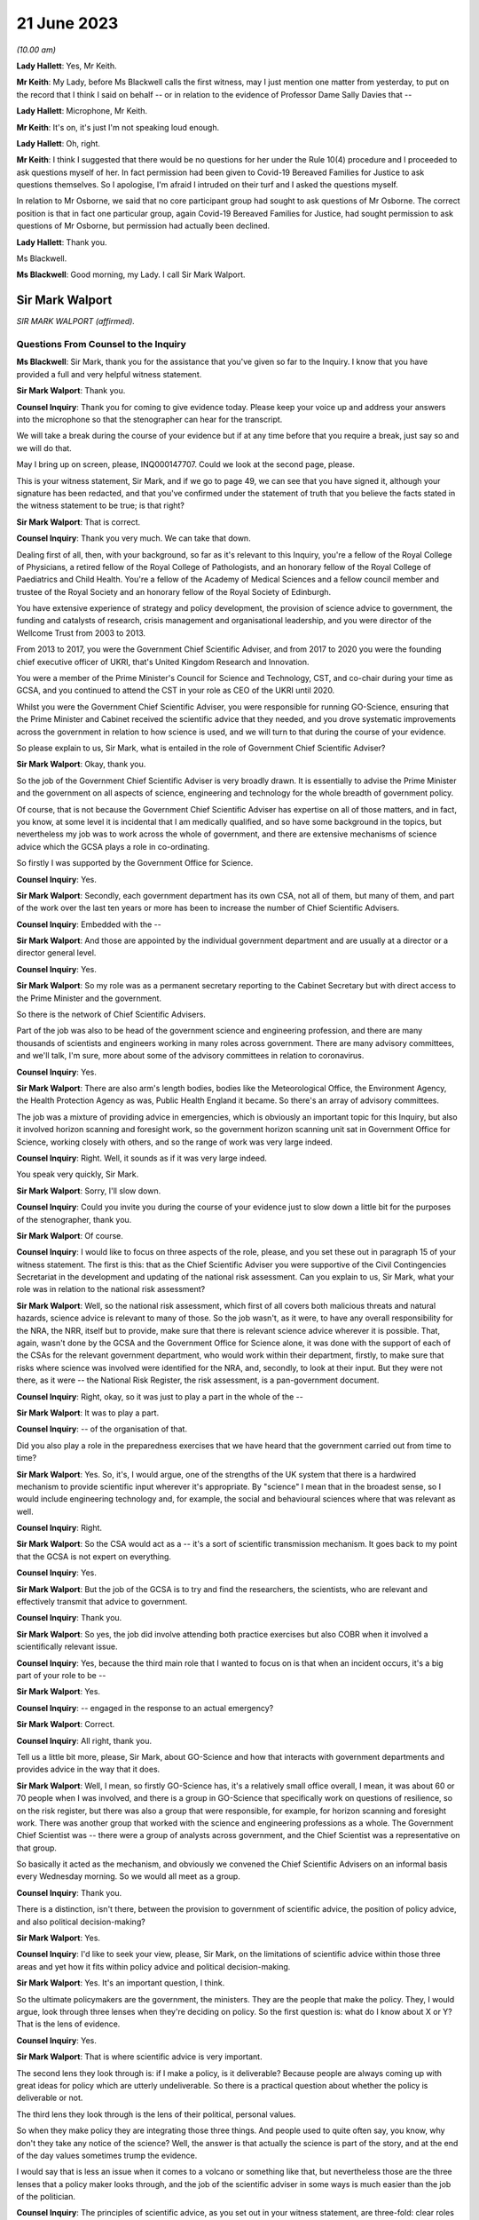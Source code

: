 21 June 2023
============

*(10.00 am)*

**Lady Hallett**: Yes, Mr Keith.

**Mr Keith**: My Lady, before Ms Blackwell calls the first witness, may I just mention one matter from yesterday, to put on the record that I think I said on behalf -- or in relation to the evidence of Professor Dame Sally Davies that --

**Lady Hallett**: Microphone, Mr Keith.

**Mr Keith**: It's on, it's just I'm not speaking loud enough.

**Lady Hallett**: Oh, right.

**Mr Keith**: I think I suggested that there would be no questions for her under the Rule 10(4) procedure and I proceeded to ask questions myself of her. In fact permission had been given to Covid-19 Bereaved Families for Justice to ask questions themselves. So I apologise, I'm afraid I intruded on their turf and I asked the questions myself.

In relation to Mr Osborne, we said that no core participant group had sought to ask questions of Mr Osborne. The correct position is that in fact one particular group, again Covid-19 Bereaved Families for Justice, had sought permission to ask questions of Mr Osborne, but permission had actually been declined.

**Lady Hallett**: Thank you.

Ms Blackwell.

**Ms Blackwell**: Good morning, my Lady. I call Sir Mark Walport.

Sir Mark Walport
----------------

*SIR MARK WALPORT (affirmed).*

Questions From Counsel to the Inquiry
^^^^^^^^^^^^^^^^^^^^^^^^^^^^^^^^^^^^^

**Ms Blackwell**: Sir Mark, thank you for the assistance that you've given so far to the Inquiry. I know that you have provided a full and very helpful witness statement.

**Sir Mark Walport**: Thank you.

**Counsel Inquiry**: Thank you for coming to give evidence today. Please keep your voice up and address your answers into the microphone so that the stenographer can hear for the transcript.

We will take a break during the course of your evidence but if at any time before that you require a break, just say so and we will do that.

May I bring up on screen, please, INQ000147707. Could we look at the second page, please.

This is your witness statement, Sir Mark, and if we go to page 49, we can see that you have signed it, although your signature has been redacted, and that you've confirmed under the statement of truth that you believe the facts stated in the witness statement to be true; is that right?

**Sir Mark Walport**: That is correct.

**Counsel Inquiry**: Thank you very much. We can take that down.

Dealing first of all, then, with your background, so far as it's relevant to this Inquiry, you're a fellow of the Royal College of Physicians, a retired fellow of the Royal College of Pathologists, and an honorary fellow of the Royal College of Paediatrics and Child Health. You're a fellow of the Academy of Medical Sciences and a fellow council member and trustee of the Royal Society and an honorary fellow of the Royal Society of Edinburgh.

You have extensive experience of strategy and policy development, the provision of science advice to government, the funding and catalysts of research, crisis management and organisational leadership, and you were director of the Wellcome Trust from 2003 to 2013.

From 2013 to 2017, you were the Government Chief Scientific Adviser, and from 2017 to 2020 you were the founding chief executive officer of UKRI, that's United Kingdom Research and Innovation.

You were a member of the Prime Minister's Council for Science and Technology, CST, and co-chair during your time as GCSA, and you continued to attend the CST in your role as CEO of the UKRI until 2020.

Whilst you were the Government Chief Scientific Adviser, you were responsible for running GO-Science, ensuring that the Prime Minister and Cabinet received the scientific advice that they needed, and you drove systematic improvements across the government in relation to how science is used, and we will turn to that during the course of your evidence.

So please explain to us, Sir Mark, what is entailed in the role of Government Chief Scientific Adviser?

**Sir Mark Walport**: Okay, thank you.

So the job of the Government Chief Scientific Adviser is very broadly drawn. It is essentially to advise the Prime Minister and the government on all aspects of science, engineering and technology for the whole breadth of government policy.

Of course, that is not because the Government Chief Scientific Adviser has expertise on all of those matters, and in fact, you know, at some level it is incidental that I am medically qualified, and so have some background in the topics, but nevertheless my job was to work across the whole of government, and there are extensive mechanisms of science advice which the GCSA plays a role in co-ordinating.

So firstly I was supported by the Government Office for Science.

**Counsel Inquiry**: Yes.

**Sir Mark Walport**: Secondly, each government department has its own CSA, not all of them, but many of them, and part of the work over the last ten years or more has been to increase the number of Chief Scientific Advisers.

**Counsel Inquiry**: Embedded with the --

**Sir Mark Walport**: And those are appointed by the individual government department and are usually at a director or a director general level.

**Counsel Inquiry**: Yes.

**Sir Mark Walport**: So my role was as a permanent secretary reporting to the Cabinet Secretary but with direct access to the Prime Minister and the government.

So there is the network of Chief Scientific Advisers.

Part of the job was also to be head of the government science and engineering profession, and there are many thousands of scientists and engineers working in many roles across government. There are many advisory committees, and we'll talk, I'm sure, more about some of the advisory committees in relation to coronavirus.

**Counsel Inquiry**: Yes.

**Sir Mark Walport**: There are also arm's length bodies, bodies like the Meteorological Office, the Environment Agency, the Health Protection Agency as was, Public Health England it became. So there's an array of advisory committees.

The job was a mixture of providing advice in emergencies, which is obviously an important topic for this Inquiry, but also it involved horizon scanning and foresight work, so the government horizon scanning unit sat in Government Office for Science, working closely with others, and so the range of work was very large indeed.

**Counsel Inquiry**: Right. Well, it sounds as if it was very large indeed.

You speak very quickly, Sir Mark.

**Sir Mark Walport**: Sorry, I'll slow down.

**Counsel Inquiry**: Could you invite you during the course of your evidence just to slow down a little bit for the purposes of the stenographer, thank you.

**Sir Mark Walport**: Of course.

**Counsel Inquiry**: I would like to focus on three aspects of the role, please, and you set these out in paragraph 15 of your witness statement. The first is this: that as the Chief Scientific Adviser you were supportive of the Civil Contingencies Secretariat in the development and updating of the national risk assessment. Can you explain to us, Sir Mark, what your role was in relation to the national risk assessment?

**Sir Mark Walport**: Well, so the national risk assessment, which first of all covers both malicious threats and natural hazards, science advice is relevant to many of those. So the job wasn't, as it were, to have any overall responsibility for the NRA, the NRR, itself but to provide, make sure that there is relevant science advice wherever it is possible. That, again, wasn't done by the GCSA and the Government Office for Science alone, it was done with the support of each of the CSAs for the relevant government department, who would work within their department, firstly, to make sure that risks where science was involved were identified for the NRA, and, secondly, to look at their input. But they were not there, as it were -- the National Risk Register, the risk assessment, is a pan-government document.

**Counsel Inquiry**: Right, okay, so it was just to play a part in the whole of the --

**Sir Mark Walport**: It was to play a part.

**Counsel Inquiry**: -- of the organisation of that.

Did you also play a role in the preparedness exercises that we have heard that the government carried out from time to time?

**Sir Mark Walport**: Yes. So, it's, I would argue, one of the strengths of the UK system that there is a hardwired mechanism to provide scientific input wherever it's appropriate. By "science" I mean that in the broadest sense, so I would include engineering technology and, for example, the social and behavioural sciences where that was relevant as well.

**Counsel Inquiry**: Right.

**Sir Mark Walport**: So the CSA would act as a -- it's a sort of scientific transmission mechanism. It goes back to my point that the GCSA is not expert on everything.

**Counsel Inquiry**: Yes.

**Sir Mark Walport**: But the job of the GCSA is to try and find the researchers, the scientists, who are relevant and effectively transmit that advice to government.

**Counsel Inquiry**: Thank you.

**Sir Mark Walport**: So yes, the job did involve attending both practice exercises but also COBR when it involved a scientifically relevant issue.

**Counsel Inquiry**: Yes, because the third main role that I wanted to focus on is that when an incident occurs, it's a big part of your role to be --

**Sir Mark Walport**: Yes.

**Counsel Inquiry**: -- engaged in the response to an actual emergency?

**Sir Mark Walport**: Correct.

**Counsel Inquiry**: All right, thank you.

Tell us a little bit more, please, Sir Mark, about GO-Science and how that interacts with government departments and provides advice in the way that it does.

**Sir Mark Walport**: Well, I mean, so firstly GO-Science has, it's a relatively small office overall, I mean, it was about 60 or 70 people when I was involved, and there is a group in GO-Science that specifically work on questions of resilience, so on the risk register, but there was also a group that were responsible, for example, for horizon scanning and foresight work. There was another group that worked with the science and engineering professions as a whole. The Government Chief Scientist was -- there were a group of analysts across government, and the Chief Scientist was a representative on that group.

So basically it acted as the mechanism, and obviously we convened the Chief Scientific Advisers on an informal basis every Wednesday morning. So we would all meet as a group.

**Counsel Inquiry**: Thank you.

There is a distinction, isn't there, between the provision to government of scientific advice, the position of policy advice, and also political decision-making?

**Sir Mark Walport**: Yes.

**Counsel Inquiry**: I'd like to seek your view, please, Sir Mark, on the limitations of scientific advice within those three areas and yet how it fits within policy advice and political decision-making.

**Sir Mark Walport**: Yes. It's an important question, I think.

So the ultimate policymakers are the government, the ministers. They are the people that make the policy. They, I would argue, look through three lenses when they're deciding on policy. So the first question is: what do I know about X or Y? That is the lens of evidence.

**Counsel Inquiry**: Yes.

**Sir Mark Walport**: That is where scientific advice is very important.

The second lens they look through is: if I make a policy, is it deliverable? Because people are always coming up with great ideas for policy which are utterly undeliverable. So there is a practical question about whether the policy is deliverable or not.

The third lens they look through is the lens of their political, personal values.

So when they make policy they are integrating those three things. And people used to quite often say, you know, why don't they take any notice of the science? Well, the answer is that actually the science is part of the story, and at the end of the day values sometimes trump the evidence.

I would say that is less an issue when it comes to a volcano or something like that, but nevertheless those are the three lenses that a policy maker looks through, and the job of the scientific adviser in some ways is much easier than the job of the politician.

**Counsel Inquiry**: The principles of scientific advice, as you set out in your witness statement, are three-fold: clear roles and responsibilities, independence --

**Sir Mark Walport**: Yeah.

**Counsel Inquiry**: -- and transparency and openness.

**Sir Mark Walport**: Yes.

**Counsel Inquiry**: Are any one of those three more important than the other?

**Sir Mark Walport**: I don't think so. I think they're all equally important. I mean, I think if you're not transparent then it's not -- you're not communicating properly. I think also an important part is to advise on uncertainty.

**Counsel Inquiry**: Right.

**Sir Mark Walport**: That is particularly important in many emerging issues, and a pandemic is a good example of that, that in a pandemic it is a new organism and, therefore, at the start of it you may know very little about it. So part of the job of a scientific adviser is to communicate uncertainty as much as it is to say what we know. So what we know and what we don't know.

**Counsel Inquiry**: And having the confidence to do that?

**Sir Mark Walport**: Yes.

**Counsel Inquiry**: Yes.

Could we display, please, INQ000204014.

This is our rather complicated --

**Sir Mark Walport**: Ah, yes, worrying diagram.

**Counsel Inquiry**: Yes, diagram.

I want to use this, please, to focus in on certain scientific advisory committees and invite you, Sir Mark, please, to provide the Inquiry with some explanation of what they are there for, how they work and who we might expect to see in each of them.

**Sir Mark Walport**: Yes. Well, I mean, my first comment is that the worrying diagram itself is sort of most of government.

**Counsel Inquiry**: Yes.

**Sir Mark Walport**: I think from my perspective, there is actually a fairly clear hardwired mechanism for scientific advice, which is that when you look at the role of the Government Chief Scientific Adviser, and in a -- in many emergencies the SAGE committee, which we'll come on to I'm sure --

**Counsel Inquiry**: Yes.

**Sir Mark Walport**: -- would be chaired principally by the GCSA but co-chaired, where relevant, by the relevant CSA from the government department.

**Counsel Inquiry**: Right.

**Sir Mark Walport**: And the CMO, who is an extremely senior figure in government, a very old established office actually, typically co-chairs health emergencies with the GCSA. But when it comes to COBR, and both may end up there actually, my job was to act as that transmission mechanism, and then I was advised by the Scientific Advisory Group for Emergencies, which of course is not a standing committee, it's a committee which is bespoke --

**Counsel Inquiry**: No?

**Sir Mark Walport**: -- to the nature of the emergency, and SAGE itself is then fed into by either committees set up specifically for the purpose, so expert advisory subcommittees, or by relevant standing committees.

So what you have -- and so I think actually it's a relatively clean structure which works as well.

**Counsel Inquiry**: So far as the science is concerned?

**Sir Mark Walport**: So far as the science. Then there are a series of committees, bodies, in and around the Department of Health and Social Care.

**Counsel Inquiry**: Can we turn to some of those now, please.

**Lady Hallett**: Both pause. I'm watching the transcript and the poor stenographer is --

**Sir Mark Walport**: Oh, sorry.

**Ms Blackwell**: I'm so sorry, Sir Mark, I think --

**Sir Mark Walport**: I will slow down again.

**Counsel Inquiry**: -- I will have to ask you again to slow down. These are matters, of course, that are familiar to you, but --

**Sir Mark Walport**: Yes -- no, I --

**Counsel Inquiry**: -- not to us.

**Sir Mark Walport**: Forgive me.

**Counsel Inquiry**: It's my fault, I should have picked up on that.

**Lady Hallett**: Can we just go back, because I think there was some overspeaking as well.

You said, Sir Mark, it was a relatively clean structure. Ms Blackwell interrupted, and you agreed, "so far as the science is concerned", and then you were moving on to the series of committees and bodies.

**Sir Mark Walport**: Yeah.

**Ms Blackwell**: All right.

Can we start, please, with the JCVI, I think they are on the left-hand side, now highlighted in blue, the Joint Committee on Vaccination and Immunisation. Who do we expect to see on that committee and what is their role?

**Sir Mark Walport**: So the first thing to say is that the Government Chief Scientific Adviser does not attend the JCVI, or indeed the other specific committees within the Department of Health. So I perhaps know a little bit more about them because I do have a medical background, and so I can help in that respect, but not qua being Government Chief Scientific Adviser.

**Counsel Inquiry**: Thank you for making that clear.

May we use you, Sir Mark, nevertheless, to provide us with some information.

**Sir Mark Walport**: So the Joint Committee on Vaccination and Immunisation is an expert committee that provides advice to the department and the government on -- it does what it says on the tin, in fact, on vaccines and immunisation. So it provides advice on when vaccines are appropriate, how they should be used, and so -- and it works, of course, with the Medicines and Healthcare products Regulatory Agency as well, because vaccines have to be regulated.

So it's a very specific advisory committee, which was obviously relevant to coronavirus, and this of course was the first pandemic in which it's been possible to, from scratch, or nearly scratch, develop a vaccine during the time course of a pandemic. Which was a remarkable feat, actually.

**Counsel Inquiry**: Thank you.

May I now ask you a provide a description and explanation of the Advisory Committee on Dangerous Pathogens, which, if we go to the other side of the chart, we can see is now highlighted in blue.

**Sir Mark Walport**: Well, again, the same qualification as before, that these are not committees I've sat on.

There are a series of dangerous pathogens, some of them have been known for a very long while, anthrax would be an example of those, which can crop up sporadically.

Again, that is a committee that is designed specifically to provide advice on pathogens of that sort.

Some may be new, but there's diseases like Ebola and Lassa, there are a series of them which require expert care when cases crop up in the UK from time to time.

**Counsel Inquiry**: Does that committee work across a range of government organisations such as the Health and Safety Executive and the Department of Health and Social Care?

**Sir Mark Walport**: It's -- I think I can't really answer that question.

**Counsel Inquiry**: All right.

**Sir Mark Walport**: It's not for me.

**Counsel Inquiry**: Perhaps that's for someone else.

**Sir Mark Walport**: Yeah.

**Counsel Inquiry**: May we go up to the top left of the pan, and look at NERVTAG, the New and Emerging Respiratory Virus Threats Advisory Group. What can you tell us about that?

**Sir Mark Walport**: So I think that is very important and very relevant to this Inquiry. That is a newer committee than the others, I think it was set up in 2014 and started its work in 2015. That actually recognised the fact that over the past 25 years or so, a number of new and emerging respiratory viruses have cropped up in different parts of the world, and so there was SARS in 2003, there was the influenza pandemic in 2009, there'd been outbreaks of avian influenza, there was then MERS, and so I think an increasing recognition that viruses were continuously emerging, and I think it's a point maybe I should make now, which is that all pandemics start as emerging infections.

**Counsel Inquiry**: Right.

**Sir Mark Walport**: That is their nature.

**Counsel Inquiry**: Yes.

**Sir Mark Walport**: And they are typically zoonotic. That means that they start in an animal species and then jump across to humans. The reason they are dangerous is because the human populations don't have pre-existing immunity, and so they can rampage through human populations very quickly.

SARS, which of course we may come on to it later, has slightly different characteristics. It's been renamed as SARS-CoV-1, and the Covid-19 virus is SARS-CoV-2. SARS-CoV-1, mainly transmitted later on in infection, when people are at their most infectious, but it did nevertheless manage to travel around the world and cause a lot of the harm in people such as healthcare workers, who were looking at people at their sickest.

**Counsel Inquiry**: Yes.

**Sir Mark Walport**: So there was a lot of concern about these. In fact, in the foreword to the 2015 annual report, it was acknowledged that there was the potential -- these viruses all did have pandemic potential.

**Counsel Inquiry**: Thank you. That's clear.

**Lady Hallett**: What is the difference between the work of the Advisory Committee on Dangerous Pathogens and NERVTAG?

**Sir Mark Walport**: One is dealing with viruses that are fairly well known, the NERVTAG is specifically looking at new and emerging infections.

**Ms Blackwell**: If we look below the main blue box in the middle of the page, we can see a small yellow box, and within it are these words:

"The Scientific Pandemic Influenza Group on Modelling."

Just before I ask you about that, can we go above the main blue box and just highlight SAGE together with the two smaller yellow boxes that are underneath, SPI-B and SPI-M-O.

Could you explain to us, please, Sir Mark, how those bodies and committees work together?

**Sir Mark Walport**: Well, these are in each case specialised subcommittees that provide scientific advice on different aspects of infections as they develop, and modelling in particular is a very important area.

**Counsel Inquiry**: Why is it so important?

**Sir Mark Walport**: Well, because -- I mean, the challenge is to know how an infection is going to progress, and you can simply look at the doubling time of an effect, and sort of draw a straight line. The modellers can apply rather more sophisticated measures to that. But I think the important thing, and it really is an important point, is that what the modelling does is it provides projections, it doesn't provide predictions. And I think the other really important thing is that the uncertainty is at the greatest early in any event, when the numbers are relatively small, and so the early projections can be quite wide. So, if you like, they're starting to give you scenarios on which people can start planning what actions to take.

So that's what that is about. Then there's also the sort of behavioural aspects, and -- so behavioural science is important, it's important in any emergency, and that's what SPI-B in particular is about.

**Counsel Inquiry**: So what is the connection between -- I'm looking below the main blue box now -- the Scientific Pandemic Influenza Group on Modelling and SPI-M-O, which is sitting just below SAGE?

**Sir Mark Walport**: I'm afraid I don't think I can give you a certain answer on that here and now. I think I could come back to you on that.

**Counsel Inquiry**: All right, thank you very much.

We can take that down now, thank you.

I want to go on now, please, Sir Mark, to ask you about your opinion on the way in which these scientific advisory groups are commissioned. The Inquiry has received witness statements from many people involved in them, expressing a variety of opinion about the level of freedom of thought that these committees have, outside of the precise tramlines of commissioning requests that might come from, for instance, the Department of Health.

What is your view about the level of freedom of thought that these groups have outside of the standard of commissioning?

**Sir Mark Walport**: Well, so the first thing to say is that because I was not a member or party to those groups directly, I can't comment directly on how they were asked to operate.

**Counsel Inquiry**: Yes.

**Sir Mark Walport**: However, I can make some general comments from my perspective as GCSA on how I think they ought to operate, if I may.

**Counsel Inquiry**: Right.

**Sir Mark Walport**: I think it turns on quite an important challenge for providing science advice, which is that science advice is only effective if it has a customer, and so ensuring that government departments are as far as possible good customers for research is an important part of the work, because they're not instinctively necessarily looking for scientific advice.

In the things that we did in GO-Science, which included things like horizon scanning, a very important part of our work was to take, if you like, a bottom-up view, which is to ask the experts that we were working with to brainstorm and work out what could be the issues. So I would see a committee such as NERVTAG as not only answering specific questions that the department might have had about influenza, but also providing spontaneous input into the government department.

So I think that there shouldn't be a tension between being asked for advice on specific matters and offering spontaneous advice on things that the committee feels is relevant. Otherwise I don't believe that a government department is getting the most out of its expert committee.

**Counsel Inquiry**: So just to summarise that, and please tell me if I don't summarise it accurately, I think what you're describing is a joined-up co-operation --

**Sir Mark Walport**: Yes.

**Counsel Inquiry**: -- between the requesting government department and the scientific committee, so perhaps the government department going in with an initial question but then benefitting from the advice that the committee can give it in developing those questions?

**Sir Mark Walport**: Yes, I think precisely so, and one of the initiatives that we undertook whilst I was the Government Chief Scientific Adviser was to ask government departments about what the research questions they were interested in were. So statements of research interest were started to be developed, reflecting the fact that science works best if it's a two-way street, in other words, if you've got an enquiring department.

I mean, going back to a committee with the name NERVTAG, New and Emerging Respiratory -- so it ought to be that you're using that committee to say, "There is this virus here", let's say MERS, "this is why it might or might not be relevant to do some work". I would cite as a -- you know, something that did happen was that at around 2015 the UK Vaccine Network was set up, which Sir Chris Whitty, who you'll be talking to soon, chaired --

**Counsel Inquiry**: Yes.

**Sir Mark Walport**: -- and they did use what was then ODA funding to start preparation for vaccines for a number of viruses, including the MERS coronavirus, and it was because of that work that in 2020 Sarah Gilbert and her team in Oxford were able to take the work that in fact the British Government had funded through ODA, thinking that it would be used most likely a vaccine in the developing world, repurpose that, and that was the basis of the Oxford/AstraZeneca vaccine.

**Counsel Inquiry**: ODA being the --

**Sir Mark Walport**: Overseas development assistance funding.

**Counsel Inquiry**: Thank you.

**Sir Mark Walport**: So it wasn't that there wasn't a scientific recognition that these were and are very important organisms, and MERS still is a dangerous virus, and so there was vaccine preparedness.

**Counsel Inquiry**: All right.

Just before we leave this topic, you've described in terms of the working relationship between the government department and the scientific committee as being a two-way street. That's the ideal.

Do you happen to know as a fact whether or not in the run-up to the pandemic that was the relationship that existed with NERVTAG?

**Sir Mark Walport**: I do not know as a fact. I've read the witness statements, and ...

**Counsel Inquiry**: Yes. Well, the Inquiry will be able to take note of the contents of those statements.

One of the other features of the witness statements to which we refer, from those who sat on one and sometimes multiple committees, is the danger of groupthink creeping in to a committee that might be in the process of advising the government.

What's your view of that, and how can that be avoided?

**Sir Mark Walport**: I think that, I mean, to some extent that depends on the chairing and the chemistry of the meeting, frankly. My experience of chairing groups of scientists is that groupthink is not something that they are particularly fond of. It is the nature of science to be asking questions, to be sceptical, and the recruitment to these committees -- and, you know, I obviously know many of the individuals involved -- are these are very independent-minded researchers from a variety of different backgrounds. So I think that they are more resistant to groupthink than many organisations, but, you know, it would be naive of me to say that there isn't sometimes a danger of groupthink. But the best protection against groupthink is to have a culture where people can say what they think, that challenge is welcomed, and that your customer, the government department, whichever it is, welcomes challenge. That isn't always the case.

**Counsel Inquiry**: Could we put on screen, please, INQ000101646.

This is the Code of Practice for Scientific Advisory Committees and Councils, which was updated most recently in December 2021.

I would like to read this, please:

"Given the interconnected and complex nature of many of the topics on which SACs [that's scientific advisory committees] advise, they should operate as an interactive component of the wider science system within which they are based. A successful SAC will be one that collaborates widely to deliver advice that takes account of the wider science system and is integrated and coordinated with other parts of it. This requires SACs to build appropriate connections with the other components of the science system within their sponsoring organisations, and to develop and/or maintain relationships with stakeholders beyond their immediate network."

This confirms the value of joined-up thinking, doesn't it, across the whole scientific spectrum?

**Sir Mark Walport**: And I think it's a very good description of the way in fact most SACs do operate, and so, as part of the outside world, there are the national academies, such as the Royal Society, the Royal Academy of Engineering and the Academy of Medicine Sciences, and indeed during the Covid pandemic Patrick Vallance asked the Academy of Medicine Sciences to produce a report on the winter, for example. So the network of science advice, and again I'm always using that in the broadest sense, includes academia, it includes the academies, it is quite international in its focus, and scientists can be brought in from abroad, and it is a very dynamic affair.

So SAGE in particular is not a static committee at all, it brings in expertise as needed, and so I think this is a good description, and I think it is the way that we tried to make it work. So the word a "successful" SAC, I think those are the characteristics of the successful scientific advisory committee.

**Counsel Inquiry**: Do you think there is merit in the suggestion that some of these committees should have a common secretariat?

**Sir Mark Walport**: Well, I think it entirely depends on their scope, and the appropriateness of that. They are within the Department of Health and Social Care, it does make sense that there is co-ordination between them, and I can't comment on that, but I think there is -- I'm not sure if there is a single answer, but when they are dealing with similar topics, then cross membership is the other way of doing it. You don't necessarily need a common secretariat, but cross membership can help. That's where officials attending can be very helpful, I think.

**Counsel Inquiry**: What about the suggestion that perhaps there should be an annual general meeting of these committees or some sort of event to bring them all together?

**Sir Mark Walport**: Well, again, I think the different departments will handle this in different ways, and there are a series of departments that have many of these bodies. DEFRA is a department that has many advisory groups as well, and -- yes, it makes sense, but I don't think one size fits all.

**Counsel Inquiry**: Thank you.

I'm going to move on now, please, to discuss with you, Sir Mark, the role of the Government Chief Scientific Adviser in relation to the national risk assessments.

**Sir Mark Walport**: Yeah.

**Counsel Inquiry**: You tell us at paragraph 15 in your report that during your time as the GCSA the CCS had overall responsibility for the development of the NRA and for working with individual departments and across government as appropriate to formulate and conduct civil contingencies exercises and to provide support and logistics for COBR, which you've already made mention of.

**Sir Mark Walport**: Yeah.

**Counsel Inquiry**: You were involved in the development of, I think, two NRAs during your time in office; is that right?

**Sir Mark Walport**: I think mainly it was the 2016 one actually.

**Counsel Inquiry**: Yes, all right. Well, we'll come to the 2016 NRA, and I'm going to ask you to explain certain aspects of it in a moment.

**Sir Mark Walport**: Yeah, sure.

**Counsel Inquiry**: But before we do that, I'd like to put on screen, please, a letter which you sent to David Cameron in October 2013. It's at INQ000142113.

We're going to look at three pieces of correspondence, this one first and then two later emails, just to set the scene of your involvement in this area.

Thank you.

Now, we can see the date of this letter is 16 October of 2013, and it's from you to the Prime Minister. We'll read through it together, please. You say:

"I welcome the 2013 National Risk Assessment ... and agree that the very high priority areas look correct; as such I am happy to recommend its approval. I commend the additional work on department at risks that has been undertaken by departmental Chief Scientific Advisors and the Natural Hazards Partnership, to ensure that the best possible scientific evidence is used.

"However, I feel there are a number of actions which could further strengthen the NRA:

"- As was discussed in Cabinet yesterday morning, I agree with Francis Maude that thorough review of the NRA for next year is necessary. The key issue is to ensure that the NRA is used, and does not become a heavy document that is filed in secret filing cabinets! In particular, a good risk register should drive thinking about how risks can be prevented, mitigated, handled if they transpire and to clear up afterwards. The NRA is used fairly effectively for the handling and clear-up, but variably to drive decisions about prevention and mitigation."

Let's just pause there. So what were your concerns about the limited way in which the NRA was being utilised?

**Sir Mark Walport**: Yes. So, I mean, the first thing to say is that, of course, 2013 was the year I started as GCSA, so I came into the process after it had been going for some time, but one thing I did discover was that the NRA was held at a quite highly classified level, which meant that very few people saw it, it was actually locked in departmental safes most of the time, and I felt that that wasn't the most effective way to hold a risk assessment.

Secondly, and I think this is a, quite an important broader issue, the individual risks are held by individual government departments. The CCS has to cover the whole of government, with a relatively small staff, and so most of the CCS's work was used in managing events when they happened, in other words providing the emergency advice, the emergency operational support, and then to some extent helping with the clear-up, depending on what it is. Whereas the whole point of a risk assessment is that you ought to be able to use it to see if you can stop something happening in the first place, if it is going to happen to mitigate it, in other words to reduce its effects, and then also handle and clear up.

I was concerned that I didn't think there was sufficient work on the prevention and mitigation, and I would have had doubts then, and now, that CCS would be the body to do that. And I think it turns on broader questions of resilience that we may come back to.

**Counsel Inquiry**: Yes. Well, whilst we're on this topic, did the use of the NRA in areas of prevention and mitigation improve during your time in office, in your opinion?

**Sir Mark Walport**: I think it was a work in progress, and I think it's still a work in progress, because it raises some -- there are some very fundamental questions about who pays, which again we may come on to. I could expand that on now or later. So --

**Counsel Inquiry**: Perhaps it might be appropriate for you to do that now.

**Sir Mark Walport**: Okay.

**Counsel Inquiry**: Before we lose the --

**Sir Mark Walport**: So, the -- it comes to the challenge that, firstly, most risks cover a number of government departments, it's very rare for them to be confined to one government department, and one of the clear issues in relation to the coronavirus pandemic is the strength of public health. I would argue -- and, again, this is really from my professional knowledge rather than qua Government Chief Scientific Adviser -- that the challenge for public health is always that the urgent is the enemy of the important, so a department that is faced with waiting lists for a hospital, for example, inevitably is going to be under pressure to solve that, rather than taking on the long-term public health issues, which actually will prevent people getting into trouble later in life. So the question I think always is: who pays for the insurance policy? In the case of flooding, it's fine to manage the flood when it happens, but who is actually going to pay for the flood prevention? And if you look across the whole of government, there are so many areas of national resilience that it ultimately is a political decision to decide how much to invest in preparation for events that are going to happen in the future. Climate change is another example of that.

**Counsel Inquiry**: Or prevention of known risks?

**Sir Mark Walport**: Prevention of?

**Counsel Inquiry**: Known risks.

**Sir Mark Walport**: Known risks, yes.

So I think that by devolving the budgets to individual government departments, they are always under pressure to deal with the immediate rather than the future.

**Counsel Inquiry**: Rather than what might be coming down the line.

**Sir Mark Walport**: So I think a really important question when we're thinking about national resilience is that it does need to be looked at as a whole cross-government issue. I think Oliver Letwin yesterday was talking about having a senior minister responsible for it. That obviously is a matter for government --

**Counsel Inquiry**: Is that something that you would support?

**Sir Mark Walport**: It is something I would support. In fact I had the pleasure of working reasonably closely with Oliver Letwin when he was the Chancellor of the Duchy of Lancaster.

The other issue is the issue of cascading risks, which is that when one thing goes wrong, other things go wrong as well. So, again, to give an example which is not from health, when there were the floods in around 2013 in the southwest, the weakness of the transport links to Devon and Cornwall were exposed when part of the embankment went at Dawlish. So one event can cascade into another, and a pandemic that was even more serious than the Covid pandemic could well have caused work absenteeism and collapse of national infrastructure.

A good example of that is imagine the pandemic if the internet had broken down, if transport lines had broken and we couldn't even get food.

So as modern societies have become more efficient, they have actually become less resilient and are dependent on just-in-time supply lines. So you really do need to take a cross-government view, and I think that one of the important lessons of this pandemic is that we need to take a much more serious look at risks through the lens of resilience. And again, sort of to extend that a bit further, Ukraine has taught us the risks in terms of supply lines around grains and inert gases, for example, which are important for the lasers that make semiconductors.

So one's got to look at resilience at a cross-government level --

**Counsel Inquiry**: Yes.

**Sir Mark Walport**: -- and I don't think that that has been happening sufficiently.

If I may make one more comment at this point, which may or may not have come up, a bit later, my sense when I arrived was that the Civil Contingencies Secretariat and a lot of the work around the risk assessment came from the world of human threats as opposed to national hazards, and so many of the staff of the CCS would have had security-type backgrounds, and I think there was much more of a focus, and Katharine Hammond in her evidence I think made this point herself, probably more focus on threats, malicious threats, than on natural hazards and I think that's quite an important issue.

**Counsel Inquiry**: Yes, thank you.

Let's return for a moment to the letter, please.

**Sir Mark Walport**: Of course.

**Counsel Inquiry**: Look at the second bullet point on the page where you say to the Prime Minister:

"I think that the NRA could also be used more effectively to prepare for the handling of emergencies as they arise. Indeed I have been working closely with the Cabinet Office to ensure scientific scrutiny of key risks. As part of this work I have requested that scientific briefing papers are created for each of the very high priority risks; considerable work has already been done in creating these for both T44 and H23."

Is H23 the pandemic --

**Sir Mark Walport**: Yes, T stands for threats, and H for hazards.

**Counsel Inquiry**: One of each.

"Although a number of duplicate risks have been removed from this year's NRA, I believe more could be done to reduce the overall number of risks. Whilst I am content for risks to be moved across from the NRA to the NSRA continued scientific review of these should be conducted."

What was your concern there, Sir Mark?

**Sir Mark Walport**: I think it's a sort of -- my concern was over signal to noise ratio, if I can put it that way, which is that there were an enormous number of lists. The NRA and the NSRA have now been merged, actually.

**Counsel Inquiry**: Yes.

**Sir Mark Walport**: The NSRA was looking -- taking a global and international view of the security risks in particular, the NRA was more local. So there was some level of duplication there. But I think that there is a corollary of this, which is that the risks come across as being very granular, and that's an issue that you've already spoken to a number of witnesses about, which is, in the case of hazards there are many scenarios, and so looking at risks through the lens of scenarios is an important way of doing it. In other words, rather than saying the pandemic is influenza, there are a number of possible pandemics and one needs to brainstorm each of those. That applies to almost every risk and hazard, actually, which is that earthquakes come in many forms, volcanos come in many forms, from ones that emit clouds of ash to ones that emit vast amounts of sulphur dioxide, and so almost any risk that you look at needs to be looked at through a whole variety of scenarios.

**Counsel Inquiry**: Multiple scenarios?

**Sir Mark Walport**: Multiple scenarios, yes. Recognising -- and this is probably more so with the case of pandemics than anything else -- that it is almost impossible to predict what the next pandemic will be. With the one qualification that we know that influenza is the pandemic that keeps coming back.

**Counsel Inquiry**: All right. Well, we're going to turn very shortly --

**Sir Mark Walport**: Yeah. Sure.

**Counsel Inquiry**: -- to look at the national risk assessments and how those worked in practice. But before we do, and before we leave this letter, I'd just like to highlight the final paragraph, because it touches upon something that you've already begun to tell us about this morning, Sir Mark:

"It would be helpful for future iterations to have a behavioural science viewpoint; for example how people react in the event of an evacuation, or how first responders react in an emergency situation."

Just to remind ourselves, this letter was written by you in October of 2013, as you have explained, as you were coming into post.

Is this aspect of behavioural science as an important consideration in terms of risk assessment something which you saw developing during your time in office? Is it something that has yet really to be taken seriously?

**Sir Mark Walport**: I think it's taken seriously and I think it was taken seriously then, but it is very protean in its nature, and I think that, in the areas that I was involved, then there is no doubt that behavioural science did continue to develop and did make a difference, and the example which is cited quite often was the Ebola pandemic -- sorry, epidemic, I'm so sorry.

**Counsel Inquiry**: Yes.

**Sir Mark Walport**: Ebola epidemic, where behavioural science was extremely important in understanding the mode of transmission at funerals in West Africa, and we had a specific and expert anthroplogist advising us on SAGE, who actually helped operationally in the end, because it turned out that burial in West Africa, respect is shown to the corpse by touching, and sadly in Ebola, which is transmitted by touch --

**Counsel Inquiry**: Yes.

**Sir Mark Walport**: -- people are most infectious as they are dying and just after they've died, and in fact the higher the status of the corpse, the more people touch them. Of course the simple answer was to say: well, you must just stop touching them. But this was a culturally deeply sensitive issue, and so anthropology was very helpful. It's a rather detailed example but it just shows how important it is.

There are, you know, many examples where it's important to understand behaviours, for example telling people not to panic buy. The rational response is to go and panic buy. So understanding behavioural science is quite important.

**Counsel Inquiry**: Here you were inviting a viewpoint of behavioural science to be included in the NRA assessments.

**Sir Mark Walport**: Yeah.

**Counsel Inquiry**: Did that in fact happen?

**Sir Mark Walport**: Well, the NRA assessments were still -- it was quite a thick document. Probably not to the extent that ultimately we need.

**Counsel Inquiry**: All right, thank you.

Can we take that down, please, and replace it with an email which you sent to Julian Miller in the Cabinet Office in June of 2014. It's at INQ000142145. Thank you.

If we could scroll down, please, to the paragraph which begins "I remain of the opinion", and read through that. Here you are saying to Mr Miller:

"I remain of the opinion, however, that response and recovery is only a part of the benefit of a successful risk management. It is surely as important to be pro-active in taking steps to prevent events from happening in the first place, or if that isn't possible, to take steps to mitigate against their effects. As such, I am keen for us to explore how Government could use the NSRA (and indeed the NRA) [they were separate at the time] more effectively to avoid and mitigate against specific risks. CPNI ..."

What is that a reference to?

**Sir Mark Walport**: Oh, gosh, what's that acronym for? Centre for Protection of National Infrastructure, I think. If I'm wrong, we'll correct it after.

**Counsel Inquiry**: Right. I'm glad that you struggle as much as we do, or perhaps not quite as much.

"CPNI do this for the range of threats to the UK's infrastructure, by developing a detailed understanding of the impacts of such events which leads to evidence based approaches top tackling them. They then work with the owners and operators of the UK's national infrastructure to provide appropriate tailored advice. I would like to see how this approach might be widened to cover natural hazards as well."

So here you were, Sir Mark, the following year, in June of 2014, again expressing your view that there needed to be more proactivity around taking steps to prevent events from happening, and that that wasn't, in your view, being given sufficient attention.

**Sir Mark Walport**: Yes. I mean, I think that takes me back to the point I made about public health, which is that, in the case of the approach to a pandemic, and again this is me speaking really with my medical background, as it were, and scientific background, there are two things you can do. You can firstly try and identify the hazards at the earliest opportunity, in other words have global screening for emerging infections, proper transparency and data sharing, you can be proactive in developing vaccines that might be relevant, but the other thing you can do is reduce the vulnerability of the population.

**Counsel Inquiry**: Right.

**Sir Mark Walport**: Because a risk is basically a combination of the hazard itself, the exposure to the hazard, and the vulnerability of people to the hazard. So risk is the sort of multiple of those three things.

**Counsel Inquiry**: So if the state of health is poor --

**Sir Mark Walport**: So if the state of health is poor, you are going to do less well. That may well be why the vulnerability to the influenza pandemic at the end of the First World War, where the H1N1 flu virus killed millions of people, whereas a very similar virus in 2009 caused, fortunately, rather smaller numbers of deaths.

**Counsel Inquiry**: Thank you.

Thank you, we can take that down, please, and replace it with the final piece of correspondence, which was a letter from you to Felicity Oswald-Nicholls, in the CCS, in October of 2014. So three months later. Can we please scroll down.

Thank you. The middle paragraph beginning "Secondly", middle bullet point, you say here:

"Secondly, I think there are four reasons to have a risk assessment; to prevent the risk, to mitigate the risk, to respond to it and to recover. The response and recovery have been addressed in your work to date. However, I think we need to actively look at what the Government can do to avoid and mitigate against the risks. This remains an outstanding issue and I would like to see this tackled more effectively in the coming months."

So here you are raising the issue again several months later with the Civil Contingencies Secretariat.

**Sir Mark Walport**: Yes, I'm beginning to sound like a broken record, aren't I? Yes. I mean, I think that the UK has a strong risk register, so I think we have to start from the premise that actually it's -- not every government does have, but I think it is really important to use it as well as possible, and I think it is a work in progress. So I think it would be unreasonable to expect all these problems to have been solved in a very short period, but I think it's important to keep people in mind of this, and it is, again, the challenge of the urgent over the important.

**Counsel Inquiry**: Thank you.

We can take that down, please.

Let's then go to the national risk assessment of 2016, which had your involvement.

**Sir Mark Walport**: Yeah.

**Counsel Inquiry**: Let's put up, please, INQ000147769. Thank you very much, you're ahead of me.

This is the first page, we can just confirm that this is the right national risk assessment?

**Sir Mark Walport**: Yes, correct.

**Counsel Inquiry**: Can we go to page 47, please.

As that's being done, Sir Mark, just to confirm what the Inquiry has already heard, that the national risk assessment is a medium-term planning tool for civil emergency plans affecting the UK over the next five years or so, and it should be handled consistently, it should be evidence-based, and it's dealt with on the basis of a reasonable worst-case scenario --

**Sir Mark Walport**: Yeah.

**Counsel Inquiry**: -- which is an illustration of examples of the worst plausible manifestation of whatever the risk or hazard that's being considered; is that right?

**Sir Mark Walport**: Yes.

**Counsel Inquiry**: Okay. So this is the page dealing with pandemic influenza. We can see that in the top left-hand corner.

We can see that the graph at the top right-hand corner, which the Inquiry has already seen -- I think Sir Christopher Wormald was taken through this by Mr Keith a couple of days ago -- has two axes: "Impact", running vertically, and "Likelihood/Plausibility" running horizontally.

Now, in terms of pandemic influenza, we can see that in 2016 the assessment was that it posed a very high risk, and we know that because we can see the words "Very High" in the top left box and we can see that the star indicating its position on this graph is at the top, aligned with catastrophic impact and medium to high likelihood/plausibility, with an arrow going in a downwards direction.

Can you explain to us, please, what that represents?

**Sir Mark Walport**: Well, I mean, that actually is the range. In other words --

**Counsel Inquiry**: Yes.

**Sir Mark Walport**: -- the range of the assessment is that there was a medium to high likelihood that there would be a pandemic, of influenza in this case, and that it could range between, you know, significant to catastrophic.

**Counsel Inquiry**: Right. Can we scroll out, please, and move further down the page, and look at the main box under "Outcome Description", because we can see there that this assessment is based on:

"A worldwide outbreak of influenza [occurring] when a novel flu virus emerges with sustained human to human transmission."

It's on the basis that:

"Up to 50% of the population may experience symptoms, which could lead to up to 750,000 fatalities in total in the UK. Absenteeism would be significant and could reach 20% for 2-3 weeks at the height of the pandemic, either because people are personally ill or caring for someone who is ill, causing significant impact on business continuity. Each pandemic is different and the nature of the virus and its impacts cannot be known in detail in advance."

Now, just pausing there, that's something to which you've already made reference, the fact that nobody really knows the precise details of the pandemic that will hit, but these are, these figures and these assessments are based upon a reasonable worst-case scenario; is that right?

**Sir Mark Walport**: Yes. It's a ... there is an unreasonable worst-case scenario as well, in other words where there could be several times more that number of fatalities.

**Counsel Inquiry**: Yes.

**Sir Mark Walport**: So there are -- I mean, one of the big issues here is the sort of slight hubris that humans can always beat nature, and a ghastly pandemic could kill an awful lot of people.

**Counsel Inquiry**: Yes.

**Sir Mark Walport**: This was a working model, but, you know, one shouldn't place any precision around the numbers.

**Counsel Inquiry**: This is an unmitigated situation, though, isn't it? So this doesn't take into account --

**Sir Mark Walport**: No, this one is -- this is not unmitigated. I mean, this is an example of a very severe influenza pandemic which could cause 750,000 fatalities.

**Counsel Inquiry**: You have mentioned Sir Oliver Letwin's evidence to the Inquiry yesterday, in which he warned against the danger of concentrating too much, perhaps, on the likelihood of a scenario happening and, in his view, what was important was not to ignore those black swan events --

**Sir Mark Walport**: Yeah.

**Counsel Inquiry**: -- where the likelihood might be very low or lowish, but the impact if an event like that hits would be catastrophic, would be overwhelming. What do you say about that?

**Sir Mark Walport**: I agree with him, actually, and I think that that sentence you read, "Each pandemic is different" --

**Counsel Inquiry**: Yes.

**Sir Mark Walport**: -- "and the nature of the virus and its impacts cannot be known in detail in advance" -- and I think where this would have been better described would be, rather than focusing solely on influenza, it ought to have recognised the fact that pandemics come in many different forms.

As I think probably Sir Chris Whitty will tell you, because he has written on -- different infections are transmitted in different ways, and so the pandemic depends on the nature of the transmission, it depends on the nature of the organism. There are infinite variables, effectively.

**Counsel Inquiry**: All right.

"Based on understanding of previous pandemics, a pandemic is likely to occur in one or more waves, possibly weeks and months apart. Each wave may last between 12-15 weeks."

What do you say of the view that's been expressed that really this reasonable worst-case scenario was somewhat out of date because it was based mainly upon what happened in the 1918 flu outbreak?

**Sir Mark Walport**: No, I don't think so. It's the nature of flu that it is constantly -- it has a particular capacity to evolve because it -- flu you find in three species, in humans, in pigs and in birds, and it has a particular genome which is divided into pieces, which means it can shuffle its genome relatively straightforwardly. So I think that was a perfectly plausible planning scenario. But you are -- anything like that is, as it were, making projections or -- not really predictions for the future. The retrospectoscope is a 100% accurate instrument, so governments are always best prepared for the last event. But this is a perfectly plausible scenario.

**Counsel Inquiry**: All right. Reading on:

"All ages may be affected, but we cannot know until the virus emerges which groups will be most at risk."

**Sir Mark Walport**: Correct.

**Counsel Inquiry**: "There is no known evidence of association between the rate of transmissibility and severity of infection, meaning it is possible that a new influenza virus could be both highly transmissible and cause severe symptoms."

That would be the worst-case scenario, would it not, because --

**Sir Mark Walport**: Yes, and in the rare cases where humans have caught avian influenza, it has been a highly lethal infection. Fortunately it hasn't developed into a pandemic, but there are reasons to be concerned.

**Counsel Inquiry**: "Pandemics significantly more serious than the RWCS [reasonable worst-case scenario] are therefore possible. The impact of the countermeasures in any given pandemic is difficult to predict as it will depend on the nature of the virus and the [reasonable worst-case scenario] assumes countermeasures are not effective."

So that's what I was referring to before when I indicated that this was a reasonable worst-case scenario in unmitigated circumstances?

**Sir Mark Walport**: Yes, I mean, the difference between influenza and the SARS-CoV-2 virus is that there are established vaccines for influenza. They would not work for a new pandemic strain, but they might provide some level of protection. And antivirals have been developed, although there is always a risk of mutation in the virus which will allow it to escape an antiviral drug. Pretty easily, actually. So I think that this was a perfectly reasonable worst-case scenario but it was one of about 500 worst-case scenarios that could be written.

**Counsel Inquiry**: All right.

Before we leave this page, could we just scroll down to the next paragraph, please.

"Confidence Levels". "High confidence", we can see that at the top of the zoomed page:

"High confidence in the overall assessment based on a large body of knowledge of the issue and includes evidence of a high quality informed by consistent/relevant expert judgements."

What does that refer to, please?

**Sir Mark Walport**: Well, I think, if you like, the -- what we know about pandemic infections justifies a description of a scenario such as that.

**Counsel Inquiry**: Right. Pandemic influenza infections or pandemic infections?

**Sir Mark Walport**: Both.

**Counsel Inquiry**: Right. Let's take that down, please, and just before we break, can we go to annex A of the 2016 NRA, at INQ000176770.

Now, this relates to the same risk, it's pandemic influenza, but this, lying as it does in annex A, provides a greater level of information about the way in which this risk has been assessed.

So can we scroll down, please -- thank you -- and look at the paragraph "Specific Assumptions" at the bottom of the page. Thank you. Here we see:

"The reasonable worst case scenario is based upon the experience and mathematical analysis of influenza pandemics in the 20th and 21st century, the specific assumptions of this scenario are ..."

Then if we can scroll down to get those on the page, please. We don't need to go through them in detail, but can you confirm, please, Sir Mark, that this is the calculation, these are the matters that go into performing and making the reasonable worst-case scenario?

**Sir Mark Walport**: Yeah. Yes.

**Counsel Inquiry**: Just below the bullet points, we see this:

"While combining these figures can be misleading and there is unlikely to be both high end illness and death rates resulting in around 750,000 deaths, this is the advised reasonable worst case for guiding planning nationally. This figure has been recommended by the Scientific Pandemic Influenza Sub-Group on Modelling (SPI-M)."

Are you able to help us with this, please, Sir Mark: what is the process by which SPI-M would calculate the figures and then feed them through for this reasonable worst-case scenario to be calculated? How, practically, does that happen?

**Sir Mark Walport**: I think that I'm probably not the right person to answer that question, because -- I know what's happened recently, which is that, certainly during coronavirus, SAGE and the government were not reliant on a single modelling subgroup, in other words there were groups of modellers in different universities who were acting independently to reach the figure. What I cannot tell you for this, whether this was done as one modelling group or a lot of modellers --

**Counsel Inquiry**: Right.

**Sir Mark Walport**: -- and so I'm afraid I think that's a question for others. But, I mean, the principles of mathematical modelling is that you take those parameters and you use them to make a projection.

**Ms Blackwell**: Yes. Thank you. Well, we'll leave it there, I think, and if we need to we can ask another witness to expand on that.

My Lady, is that a convenient time to break?

**Lady Hallett**: Certainly. Thank you very much, Ms Blackwell. I will return at 11.25.

**Ms Blackwell**: Thank you.

*(11.10 am)*

*(A short break)*

*(11.28 am)*

**Lady Hallett**: Sorry about the slight delay in restarting.

**Ms Blackwell**: Not at all, my Lady.

Please could we have on screen INQ000147769 and go to page 48, please. Could we zoom in on the top part of the page.

This is the equivalent page for emerging infectious diseases, and on the right-hand side, using the same axes on the table, we can see that emerging infectious diseases are placed by a star at moderate impact and medium to high likelihood/plausibility, with an arrow showing an upper range and an arrow showing a lower range in the column of medium likelihood/plausibility.

**Sir Mark Walport**: Yes. I mean, what this reflects is a high degree of uncertainty.

**Counsel Inquiry**: Right.

**Sir Mark Walport**: So an emerging infectious disease might turn out to be, you know, effectively a damp squib and not much happen, or it could -- and MERS is actually a very good example -- cause a very significant event. In Korea, for example -- and the fact that it got to Korea, it could have got to anywhere -- and there was an outbreak there that caused, I think, 38 deaths and there were about 153 cases, showing how dangerous an infection it is. So the answer is that there are many infectious diseases that emerge, and ultimately they can turn into pandemics, as we saw with SARS-CoV-2.

**Counsel Inquiry**: Could we zoom out, please, and look at the confidence levels, which are just below the mid-point on the page.

Reflecting on what you've just said, I think, Sir Mark --

**Sir Mark Walport**: Yeah.

**Counsel Inquiry**: "Low confidence in the overall assessment based on a relatively small body of knowledge of the issue and includes relevant evidence and somewhat consistent/relevant expert judgements."

Are you able to explain to us, Sir Mark, why the confidence level in relation to pandemic influenza was high but the confidence level in relation to emerging infectious diseases is low?

**Sir Mark Walport**: Well, so I'll deal with the latter first, which is that there are so many different emerging infections with different transmission pathways, different clinical effects, different severity, that the small body of knowledge is not because people are sort of foolish or ignorant about it, it's just simply these things have not existed before and, therefore, no one knows about them until they come out. The amazing power of modern science means that we were able to characterise the genome of the SARS-CoV-2 virus in a matter of weeks, whereas it took 15 years in the 1918 pandemic to discover what the agent that caused the influenza was, the virus. It was mistakenly thought to be caused by a bacterium at the time. And if you like, I think the -- sorry, I'll have a drink of water.

**Counsel Inquiry**: Yes, please take your time.

**Sir Mark Walport**: The higher confidence in the influenza is that it was looking at a pandemic where you could be confident that if it turns into a pandemic, it would have a catastrophic impact. So one of these emerging infectious diseases when it turns into a pandemic, as it were, flips the page back to the previous one, the pandemic risk.

**Counsel Inquiry**: So the level of variability, if you like, leads to the confidence being lower?

**Sir Mark Walport**: The -- yes, exactly, the uncertainty is much higher.

**Counsel Inquiry**: Yes, all right. Thank you.

We can take that down now, and please could we replace it with the Royal Academy of Engineering review and the scenarios at paragraph 2.1 which we can see at INQ000068403.

Just to put this in context, this was a review which we can see into the external -- it was an external review, sorry, of the National Security Risk Assessment methodology, conducted recently, and if we can go to page 16, and have a look at paragraph 2.1. Under "Scenario design" -- could we highlight that paragraph, please.

So the Royal Academy of Engineering looked into the methodology of the NSRA system and, amongst other matters, raised the following questions:

"What are alternative approaches to the reasonable worst-case scenario (RWCS)? What would be their added value in comparison to the [reasonable worst-case scenario]?

"How are [reasonable worst-case scenarios] or other types of scenarios defined? How can consistency be ensured across a wide variety of different risks (... [both] malicious and non-malicious, chronic and acute, domestic and international, etc)?"

Then this:

"Should the NSRA focus on a single [reasonable worst-case scenario] or should it plan for more generic or multiple scenarios per risk (eg, 'pandemic influenza' vs multiple pandemic scenarios)? Should different risks be grouped together and only the [reasonable worst-case scenarios] be presented (eg, 'pandemics' or 'animal disease')?"

What is your view, Sir Mark, on whether or not there should be a more generic or multiple scenario approach to risk planning?

**Sir Mark Walport**: Well, I tackle this to some extent in my witness statement, actually --

**Counsel Inquiry**: Yes.

**Sir Mark Walport**: -- which is that I think that a scenario-based approach is a much better approach.

**Counsel Inquiry**: Why?

**Sir Mark Walport**: Because it enables you to encompass more variability where there is variability.

**Counsel Inquiry**: Yes.

**Sir Mark Walport**: So, as it were, a single person with a gun is fairly easy to define, but a -- the huge variability of the natural world and the hazards that we face means that you can only, I think, best think about it through a range of scenarios.

**Counsel Inquiry**: All right.

**Sir Mark Walport**: If I may, I think it also turns on exercising as well, which is that the opportunity and real costs of one of the major national exercises is absolutely huge, which means that you can't do them very often, and so you end up putting an enormous amount of effort into one particular scenario, whereas if you actually, at a smaller scale, do lots of expert assessments, tabletop exercises, exploring a range of scenarios, then I think that's a much more practical approach to the complexity that the natural world throws at us.

**Counsel Inquiry**: This suggestion, with which you agree, is set out in this report which has been commissioned in recent times.

**Sir Mark Walport**: Yeah.

**Counsel Inquiry**: Are you able to help the Inquiry with why this issue had not been considered and grappled with back in 2016 or 2017 or 2019?

**Sir Mark Walport**: I think that organisations go through continuous improvement, and I think this is part of the same thing. I don't think anything should stay still. Should it have happened some time ago? Yes, probably. But the answer is that it's better late than never, and I think that one learns lessons continuously, which is why this Inquiry is so important, if I may.

**Counsel Inquiry**: At paragraph 78 in your report, you say this:

"A key question in relation to pandemic preparedness is whether the [United Kingdom] was too distracted by the risk of an influenza pandemic to properly prepare for a pandemic caused by another microorganism. I do not think that this is this was the case during my time as GCSA."

**Sir Mark Walport**: So I think that -- I want to distinguish two things. I think scientifically the country was quite prepared then, in the sense that it was recognised. I think operational preparedness is another matter, and I think it's clear that we were not operationally prepared, and I say that later in my witness statement actually.

**Counsel Inquiry**: Could we go on to discuss that, please. What do you mean by not being operationally prepared?

**Sir Mark Walport**: Well, it goes back to the discussion that we had earlier about public health.

**Counsel Inquiry**: Yes.

**Sir Mark Walport**: I think that a focus in richer countries moved away from infectious diseases after the Second World War, good public health, and with the rise of chronic inflammatory diseases, cardiac disease, hypertension, diabetes, there was much more focus on those and away from infection. But I think also, and I referred in my witness statement to a paper written by Dr Claas Kirchhelle, who wrote a very interesting history comparing public health in the UK, USA and Germany, going right back to 1900 --

**Counsel Inquiry**: I think you know as well --

**Sir Mark Walport**: He is an expert --

**Counsel Inquiry**: He is going to --

**Sir Mark Walport**: -- he has been appointed. But I think that was a powerful analysis, and I think if you look at the history of public health there has been a long-standing decline in our capacity to fight infectious disease going back 40 or 50 years or more.

**Counsel Inquiry**: How has that happened?

**Sir Mark Walport**: Well, those are ultimately political decisions about the allocation of resources.

**Counsel Inquiry**: Right.

**Sir Mark Walport**: And it goes back to the fact that the National Health Service is, to a significant extent, the national disease service: it is pressured -- you know, it is treating people who are ill now. So there has been a move away from public health. I think if you go back to the 19th century, every part of the country had a medical officer of health, and every year they would write an annual report on the health of their local communities, very largely focused on infection in those days, and part of the control of infection is to have an effective distributed system for testing, tracing and, where appropriate, isolating people with infectious diseases. We had lost that capability over a very prolonged period. It's just one concrete example, but there are many -- the public health laboratory system, which was a distributed system -- and I should say again, I'm saying this really from my professional knowledge, and I should also say that I am not actually a public health physician by training, I'm an immunologist, rheumatologist, but nevertheless that distributed capacity for testing for disease had largely been lost, and the closure of the public health laboratories in about 2003 and 2004 was just one step on the way.

**Counsel Inquiry**: Well, I'd like to take up that point, please, because in paragraph 129 of your report you provide some facts and figures. You say that 13 of the 69 public health laboratories were closed over a period of time and a central laboratory of communicable disease surveillance was created at Colindale, which led, in your view, to a decline in the perceived importance of the locally-based surveillance laboratories; is that right?

**Sir Mark Walport**: It is. But, as I say in my witness statement, this section of the report was heavily dependent on Dr Kirchhelle, so you have him as your adviser.

**Counsel Inquiry**: What about the fact that the public health laboratory service was merged with the NHS local microbiology services? What effect did that have?

**Sir Mark Walport**: Well, I think, again, it took them away from a sort of broader surveillance into dealing with the everyday needs of the district hospitals, which -- you know, these aren't either/or things, we need both.

**Counsel Inquiry**: Right, thank you.

I'd like to ask you some questions now about the biosecurity strategy, how that came into being, and how that assists in this area of risk assessment and planning.

**Sir Mark Walport**: Yes. So, one of the groups that I chaired when I was the Government Chief Scientific Adviser was a rather obscure committee with the name of NSC OS&T, which stands for National Security Council Offices Science and Technology, and to some extent it reflects my concern that I raised earlier that an awful lot of the focus of the work on national resilience was on malicious threats rather than natural hazards.

**Counsel Inquiry**: Yes.

**Sir Mark Walport**: But one thing that was apparent was that biological threats come from different sources and within responsibilities of different parts of government. So there are animal diseases which were very much the responsibility of DEFRA, there were the threats from natural infections of humans which were very much the responsibility of the Department of Health and Social Care and its associated bodies, and then there was malicious biological threats as well, where the Home Office had quite an important role. Increasingly in the world of health, people are taking a One Health view, which is actually to say that -- different species, we are intimately interrelated to each other, so each human, as an example, carries 1 kilogram of bacteria as our microbiome, mainly in our gut, and so we are -- sorry about that -- so -- and plants and animals, and so looking at particularly infectious disease without looking across the whole of biology and different species doesn't make much sense. So we needed an integrated strategy, and that was started as a result of the work of -- it came from NSC OS&T. The work was led initially by the Home Office. It started in 2015. In 2018 the Biological Security Strategy was published for the first time and it has literally, just in the last month or two, been updated, so that is the origin of that.

**Counsel Inquiry**: All right.

**Sir Mark Walport**: It was an example of trying to take an integrated approach to natural hazards but also threats, in the case of -- because biological agents can be used for malicious purposes as well.

**Counsel Inquiry**: And is --

**Sir Mark Walport**: It was about integrating them.

**Counsel Inquiry**: Thank you. Is the strategy overseen by the Government Chief Scientific Adviser?

**Sir Mark Walport**: I can't tell you the answer to that now, I'm afraid.

**Counsel Inquiry**: All right.

**Sir Mark Walport**: It was initiated that way, but the strategy was not owned by -- I mean, again, it comes back to the fact that it's government departments that had to own it, so this was owned jointly across government.

**Counsel Inquiry**: Yes, all right, thank you.

The next topic, please, the SAGE science guidance paper. I just want to touch upon this, please.

Could we please put up INQ000142139 and turn to page 8.

Can you explain to us, please, Sir Mark, what the SAGE science guidance paper is?

**Sir Mark Walport**: So this was commissioned as -- the challenge for SAGE is: do you start from a blank sheet of paper? Which was what was pretty much happening when I started, and it seemed to make sense to me that we should actually try to get some guidelines for SAGE so that we could kick off with a -- not a detailed plan but with an idea of the questions that might be important, and these were commissioned, and this was one of those.

**Counsel Inquiry**: So a guidance document here for the members of SAGE when they are going about --

**Sir Mark Walport**: When they're starting their work.

**Counsel Inquiry**: -- hazard assessment, yes.

**Sir Mark Walport**: Okay.

**Counsel Inquiry**: If we look at the bottom part of the page and the table, can you explain to us what we have on the left-hand side in conjunction with the right-hand side, please.

**Sir Mark Walport**: So the left-hand side is that there is an emerging disease of some kind and the government is requesting scientific advice on it. So it sets out the key questions: what do we know about the disease and the microbe that causes it? Do we know whether it kills people? What's the nature of the illness? Do we know what the microbe is? Do we know how it is transmitted? I could read through it all.

**Counsel Inquiry**: Yes.

**Sir Mark Walport**: Then on the right-hand side key questions for SAGE are: how can we answer these questions? What do we need to know in order to generate the answers?

**Counsel Inquiry**: In order to get the best out of SAGE, you would envisage, as you've described before, that ideally there would be an interconnection, there would be a conversation, a two-way street --

**Sir Mark Walport**: Absolutely.

**Counsel Inquiry**: -- as you've described it, between COBR on one side and SAGE on the other?

**Sir Mark Walport**: Yes, well, I mean, the job of SAGE is to -- the object is -- the job of SAGE is to advise the Government Chief Scientific Adviser, plus or minus a relevant CSA, in this case the CMO and the CSA in health, and they go from SAGE to provide the advice at COBR, and so the right-hand side is -- these are the questions for the scientific group.

**Counsel Inquiry**: How are the members of SAGE expected to utilise this guidance?

**Sir Mark Walport**: Well, these are the questions that -- the first meeting of SAGE would be: these are the questions we've been asked, these are the things that we need to know, can you help -- you know, what is your advice as experts in the area? And they get fed data as it comes in as well, because the -- again, it's one of the strengths of the system, actually, that the department of -- sorry, the NHS and DHSC have protocols, for example, for the first hundred patients with a new disease. So there are ways of discovering quickly the answer to these questions.

**Counsel Inquiry**: All right.

**Sir Mark Walport**: Some of them are harder than others.

**Counsel Inquiry**: Okay. Thank you, we can take that down now.

I want to finally ask you, please, Sir Mark, about your views on the need for a national resilience assessment to act as a basis for resilience planning.

At paragraph 117 in your report to us, you say:

"Regardless of which approach government takes in the future to funding and providing national resilience, I think that there is a good case for government to create a National Resilience Assessment to act as a basis for resilience planning."

What do you mean by that idea?

**Sir Mark Walport**: Well, I suppose, stepping back, it seems to me that the prime duties of government are to look after the health, the well-being, the resilience and security of all of us, the citizens, and of course a component of that is the strength of the economy, because if you don't have a decent economy you can't have any of that. But the resilience is a really important lens to look at the health, well-being and security of us. And as we've discussed several times during my appearance, resilience is something that you have to look at very broadly, and so I think that -- at the end of the day, it's people that matter here. It's sort of -- you can set up all kinds of structures, but I think it's a question for government, and it's a question I think for this Inquiry, to decide -- you know, if it's agreed that resilience is an important way of looking at it, then it needs to be prioritised within government, and government needs to think about what are the -- form should follow function, so decide what the function of this sort is, then work out a form that's going to work.

Oliver Letwin suggested that there should be a minister, and that would make complete sense. And looking -- and then it's not -- this isn't, as it were, a replacement for the risk register, it's a way of looking at the risks through that lens of resilience, how -- the interdependence of different government departments in all of this, the fact it doesn't sit neatly into one government department. And I think it applies to all areas of modern life where, as I say, I think the danger for us is that, as we have become more efficient, we have become less resilient and you can have cascading failures very, very quickly.

So, for example, when a supertanker got stuck in the Suez Canal, then suddenly supply lines were disrupted, and if that had happened for any period it would have caused major supply issues for all sorts of things; it comes on things like the dependence on semiconductors. So it's pretty all-consuming, but it clearly has a relevance for Covid-19.

If I may, I'd just like to extend it to the whole question about the inequalities in health which have been already raised, and the challenge -- so there is no question, and you've had evidence from Michael Marmot and his colleagues as well, that the vulnerability of citizens of the UK and round the world has very much depended on their social circumstances, on how deprived they are, on black and Asian minority ethnic groups being more susceptible and more vulnerable.

Now, the only thing you can do there when the pandemic arises is try to reduce transmission. Resilience is actually about providing the public health coverage to reduce that vulnerability, and it is, I think, about getting public health out into the community. So a workforce that could help in screening for hypertension, diabetes, heart disease, would then be a workforce that could be re-purposed for the purposes of vaccination, and all of the things that -- testing and things like that.

So I think it is about how we look and see how we can make the population the most resilient, which will protect us against the effects of future pandemics. To some extent. Despite everything we do, there is always the possibility of some devastating disease emerging which we find we can do not much about.

**Counsel Inquiry**: But the better --

**Sir Mark Walport**: It is about being prepared.

**Counsel Inquiry**: Being prepared. And being resilient for what might be coming down the line?

**Sir Mark Walport**: Yeah. Absolutely.

**Counsel Inquiry**: Finally, then, please could I ask for your comments on this document.

It's the witness statement of John Swinney, INQ000185352, at paragraph 26. Thank you.

Here he says:

"One of the hallmarks of the operating approach of the Scottish Government during the period of scrutiny in this Module, was to engage widely with other public authorities, public bodies, business and third sector organisations to create a sense of common purpose in our endeavours. This approach would involve the establishment of a range of collaborative forums in which the aspirations of Ministers could be set out and practical work commissioned to try to realise these aspirations. There was also an analytical structure put in place to assess progress in achieving these aspirations through a broadly endorsed National Performance Framework ... The National Performance Framework established an agreed set of outcomes that organisations in Scotland were working together to achieve. These included our collective aspirations for children and young people, the economy, communities, the tackling of inequalities, human rights, fair work and business and the tackling of poverty. The fact that the National Performance Framework was valued and supported by a broad range of public, private sector organisations in Scotland helped to focus our pandemic response and assisted our efforts to be effective, for example, in addressing inequalities. This approach created a strong platform for the necessary and urgent dialogue that was required in preparing for and then ultimately managing the pandemic."

I don't want to seek your views on the political aspect of what's set out there, but broadly speaking do you approve of and support the procedure that's being described there in terms of the collection of considerations of government and also of private sector organisations?

**Sir Mark Walport**: Well, I think it's quite difficult to avoid the politics here, because this is essentially a political statement. In other words, it is a statement that they have decided to operate through a widespread stakeholder consultation; and that seems a perfectly reasonable approach. But I don't think it is, in fact, science or science advice per se, so I think it is a political statement, to be honest.

**Ms Blackwell**: All right. Well, then, I won't ask anything further. We'll leave it there.

Will you excuse my back, please, my Lady?

*(Pause)*

**Ms Blackwell**: I'm told that there are no Rule 10 questions.

**Lady Hallett**: That is the right expression today, is it?

**Ms Blackwell**: No, we have had Rule 10 questions but we haven't provided permission, or, my Lady, you haven't provided permission for them. So that, in fact, concludes the evidence of Sir Mark Walport.

**Lady Hallett**: Thank you very much, Ms Blackwell.

Thank you very much, Sir Mark, you have been extremely helpful, and very interesting, so thank you for your help.

**The Witness**: Thank you, my Lady.

*(The witness withdrew)*

**Ms Blackwell**: I think, my Lady, we're going straight into the next witness.

*(Pause)*

**Mr Keith**: My Lady, the next witness is the Deputy Prime Minister.

Mr Oliver Dowden
----------------

*MR OLIVER DOWDEN (sworn).*

Questions From Lead Counsel to the Inquiry
^^^^^^^^^^^^^^^^^^^^^^^^^^^^^^^^^^^^^^^^^^

**Mr Keith**: Deputy Prime Minister, could you please provide your name.

**Mr Oliver Dowden**: Yes. Oliver James Dowden.

**Lead Inquiry**: Thank you very much for your assistance in this Inquiry, and for attending today.

Whilst I ask you questions, could you please remember to keep your voice up, so we may have the benefit of hearing what you have to say, and also for the purposes of the stenographer's record.

If I ask you a question which is not clear, feel free to ask me to repeat it.

You have provided a witness statement dated and signed 18 April 2023.

Could we have, please, on the screen INQ000183332, thank you very much.

And page 5, the statement of truth to which you have appended your signature; is that correct?

**Mr Oliver Dowden**: Yes, that's correct.

May I begin, Mr Keith, just by reiterating what I said at the beginning of that statement, which is to say that the Covid crisis that hit our nation was the biggest challenge we faced during peacetime, and it impacted every family in our nation, and I just want to restate my deepest sympathies and condolences to all of those affected and, on behalf of the government, to say that we want to positively engage with this Inquiry and to learn the lessons that will come out of it.

**Lead Inquiry**: Thank you.

Mr Dowden, you have been Deputy Prime Minister since April of this year, and since February you have been the newly created Secretary of State in the Cabinet Office and, since October of last year, Chancellor of the Duchy of Lancaster, but you were not always so, because in 2018 you were appointed Parliamentary Secretary for the Cabinet Office, that is to say the Minister for Implementation, and then in July 2019 you were appointed to be Minister for the Cabinet Office and then Her Majesty's Paymaster General.

So as Minister for Implementation and then subsequently as Minister for the Cabinet Office, in a broad sense were the issues of cyber and resilience within your various portfolios?

**Mr Oliver Dowden**: Yes, that is correct.

**Lead Inquiry**: The Inquiry has noted that, as Minister for Implementation, your responsibilities included cyber and resilience. Whilst you were Minister for the Cabinet Office and Her Majesty's Paymaster General, your responsibilities included resilience. Now, currently, as Chancellor of the Duchy of Lancaster, your responsibilities include concurrent risk and supervision and the promulgation of the Resilience Framework, to which we will come back to later.

The ministerial structure appears to be a little diffuse, therefore, in terms of who takes responsibility for the issue of resilience.

Can you help us, please, by way of commencement, on that point?

**Mr Oliver Dowden**: Yes, well, perhaps if I start with the present, as it were, which is where you ended, Mr Keith.

So, as Chancellor of the Duchy of Lancaster, I have responsibility for resilience and the Prime Minister has asked me to chair the national security committee subcommittee on resilience, so I have oversight in that sense as well, and as Chancellor of the Duchy of Lancaster, indeed Deputy Prime Minister, I'm the lead minister in the Cabinet Office, and many of the cross-cutting and co-ordinating functions of government, including in respect of resilience, sit within the department for which I am responsible.

In respect of my previous ministerial roles, when I was first appointed as Minister for Implementation, as you say that's a parliamentary secretary, so in sort of governmental language that's the junior minister, a junior minister, in the Cabinet Office, I reported in to David Lidington, who was then the Chancellor of the Duchy of Lancaster, so I had a number of specific responsibilities allocated to me, and he, in the same way that I have now, had oversight of the department. So clearly I worked closely with him on questions of resilience and cyber.

I think on the point about cyber and resilience, and indeed many of the other aspects of my portfolio then and now, a lot of them sort of interlink with one another in terms of the government's cross-cutting and co-ordinating role through the Cabinet Office to enable resilience. So cyber resilience is an important part of resilience, and in discharging duties in relation to cyber resilience, and indeed wider resilience, I would draw on the Government Commercial Function of service and -- it had different names over time, and indeed the Government Digital Service and other aspects of the portfolio.

**Lead Inquiry**: In respect specifically of the differences between the portfolios held by the Minister for Implementation, the Parliamentary Secretary for the Cabinet Office, to which you were first appointed, and the Minister for the Cabinet Office, how did those various responsibilities concerning resilience differ? Was it that the Minister for the Cabinet Office was more senior but that the Minister for the Cabinet Office and the Minister for Implementation covered broadly the same ground?

**Mr Oliver Dowden**: So first of all in respect of the Minister for Implementation, I was the responsible minister within a ministerial structure where I reported to the Chancellor of the Duchy of Lancaster, and he and I met and discussed it and he had overall responsibility for everything within the Cabinet Office portfolio, including resilience and cyber.

Then what happened when Boris Johnson became Prime Minister in, I believe it was, July of 2019, he took the decision that, given that we had to be prepared for the no-deal -- it wasn't really a contingency, it was a default of the government, given that we'd made the decision to leave and we had this deadline that was going to expire by the end of the year, if we didn't reach a deal with the European Union, we would have had -- no-deal would have happened, so this was a major area that we had to be resilient to. So he said, "Look, I need the most senior minister in the Cabinet Office", who at that time was Michael Gove, "to take responsibility for no-deal preparedness" --

**Lead Inquiry**: As Chancellor of the Duchy of Lancaster?

**Mr Oliver Dowden**: -- "as Chancellor of the Duchy of Lancaster, and I want you, Oliver, as Minister for the Cabinet Office, to have responsibility for all other areas in the Cabinet Office", which of course included cyber and resilience.

**Lead Inquiry**: So from that point onwards, you took responsibility, as for the Cabinet Office, for cyber and resilience, and you took that portfolio in effect, although perhaps not set out constitutionally in writing, from the Minister for Implementation?

**Mr Oliver Dowden**: Well, I --

**Lead Inquiry**: Because formerly you had, as the Minister for Implementation, already been addressing the issue of cyber and resilience?

**Mr Oliver Dowden**: Yes, so there was a continuity, in that sense, of my responsibility for cyber and resilience across to being Minister for the Cabinet Office. Clearly my role also expanded in respect of the other ministerial duties which are set out in some of the documentation that the Inquiry has.

The only small caveat I would add to that is that resilience -- and it was the most significant resilience risk we faced at that moment, in respect of no-deal Brexit -- sat with Michael Gove as Chancellor of the Duchy of Lancaster.

**Lead Inquiry**: All right, thank you.

You made reference a few moments ago to a subcommittee, the National Security Council's subcommittee on resilience. Is that a re-formed version of what was formerly the National Security Council's Threats, Hazards, Resilience and Contingencies committee, which, to use a phrase utilised by Ms Hammond, Ms Katharine Hammond, last week, came out of the committee structure? Is it a re-formed version of that committee or is it the same committee, do you know?

**Mr Oliver Dowden**: Well, it's -- it shares some characteristics of the previous -- I believe the shorthand for it is the THRC committee -- in the sense -- so what is different between the NSCR and THRC is that the NSCR seeks to take a more upstream view of risks and resilience and look at strategies to stop risks materialising in the first place.

So, for example, we considered in a recent meeting the biosecurity strategy. So it takes -- it takes a sort of more strategic view in that sense. It does have the capability to make cross-governmental decisions in respect of specific risks and resilience, and so has that in common with THRC. So it shares some of the characteristics of it, but it is wider in the way that I described.

**Lead Inquiry**: All right.

Is that the biosecurity strategy that was, I think, published by the government last Monday?

**Mr Oliver Dowden**: That's correct, yes.

**Lead Inquiry**: All right.

May I then ask you to give us a broad description of the nature of your functions when you first became Minister for Implementation, with particular reference of course to resilience.

You were responsible, were you not, for the Civil Contingencies Secretariat, that part of the Cabinet Office that was concerned with emergency preparedness, resilience and response. You presumably were responsible for co-ordinating, through your ministerial position, EPRR, emergency preparedness, response and resilience across government, the working with other government departments that the Cabinet Office was centrally concerned with, the liaison through the Cabinet Office with the devolved administrations and local responders, and the policy and the guidance as well as the strategising, of which we've heard a great deal from earlier witnesses.

So the Minister for Implementation was responsible, through the Cabinet Office, for those broad areas concerning resilience; is that broadly correct?

**Mr Oliver Dowden**: Yes, that's broadly correct, subject to two points. First of all, and I know that the Inquiry has discussed this extensively, but just as a reminder from my perspective, this was in the context of the lead government department model.

**Lead Inquiry**: Yes.

**Mr Oliver Dowden**: That is to say, each of the 90-odd risks that were identified in the NRSA and the -- the precursor documents and the successor documents were allocated to individual government departments. The job of the Cabinet Office and -- as is the case in many other areas, was co-ordination and facilitation, and ensuring the bits of government stitched together to ensure that that happened.

The second thing is, again, further to what I said initially, that was in the structure where the Chancellor of the Duchy of Lancaster had overall responsibility for the Cabinet Office, and I reported in to him.

**Lead Inquiry**: Yes, indeed.

So the Cabinet Office had no operational responsibility in the field of resilience and emergency preparedness, its primary function was to set the broad direction, to deal with the strategy, the policy guidance and this crucial liaison between the various moving parts of the government, the lead government department, other government departments, devolved administrations, local responders and so on?

**Mr Oliver Dowden**: Yes, that's correct, and that is the sort of typical role of the Cabinet Office in many different areas and it was replicated in the resilience function as well.

**Lead Inquiry**: In your witness statement, you say that you were briefed that major programmes of work were under way to improve readiness across government for an influenza pandemic, and that you were generally assured that the government was reasonably and sufficiently prepared for an influenza pandemic.

May we presume that those briefings came from the Cabinet Office by virtue of your role initially as Minister for Implementation and then subsequently as a Cabinet Office minister?

**Mr Oliver Dowden**: Yes, that's correct. So in common when most ministers take up a new portfolio, I sought briefing across all the areas for which I was responsible, which included resilience and, as I said, the sort of 90-odd resilience risks identified in the NRSA. I should say, in addition to that there are many other areas of resilience which are not actually included in that document, whether it's sort of resilience in terms of cross-Channel strikes or all the other sort of things that government has to deal with.

Clearly, as part of that, I'm sure that -- I know the Inquiry is familiar with the way the risk matrix works, which is that we assess both likelihood and impact and, given that a pandemic flu consistently sat up in the top right-hand corner, that was something that I took an interest in, along with other risks, and so I asked for further specific briefing on that, received that briefing, and indeed throughout my time as a minister received further briefings, all of which were consistent with advice that we were broadly in a pretty strong state of preparedness.

I relied, for example, on the international service. Now, I know there has been questions and criticisms about how those worked, but those were things that gave me assurance, and indeed there were -- throughout my time in office I received further pieces of information and briefing which reinforced that general picture.

**Lead Inquiry**: Deputy Prime Minister, to what extent, when a minister receives briefings, do the briefings descend into the specifics and the detail? You've referred to your understanding of the risk assessment process, for example. Presumably the briefings would have covered areas such as the risk assessment process, the workings of a Pandemic Flu Readiness Board, which was co-chaired by the Cabinet Office and the DHSC, the exercises, the major exercises which were being carried out by the Cabinet Office, for example Exercise Cygnus in 2016 and its aftermath, and perhaps the workings, the most important workings of the DHSC in relation to pandemic preparedness, the Pandemic Influenza Preparedness Programme, the PIPP programme. Is that broadly correct, that you would have been aware of the broad nature of the pillars of the government's approach to pandemic preparedness, but not perhaps the detail at a lower level?

**Mr Oliver Dowden**: Well, first of all, it would depend on the stage at which I was a minister. So when I was first appointed as the minister, you know, I was told in broad terms, you know: this is the resilience architecture, so we have the NRSA, we have the Civil Contingencies Secretariat which sits within the department, we have the lead government department model, so, for example, in relation to terrorism risks, those are held by the Home Office and the Home Secretary, in respect of health and biosecurity risks broadly those were held by the Department of Health.

I would then, through a process of iteration, ask further questions about specific areas within that, and then subsequently during my time in office, as issues arose I would receive further briefing, either because there was a decision that had to be made, so I had to agree and scrutinise and sign off a particular document or piece of cross-government working, or because there was something that was coming sort of up as something that was moving from risk to something that may materialise. So, for example, Ebola was an example of something that we looked at during that time. There were many other examples. And of course across the wider resilience there was, as is the case most winters, there's flooding, there's occasional storms, there's all those sort of things that require a degree of cross-government co-ordination.

A lot of what you do as the Minister for the Cabinet Office, or a minister in the Cabinet Office, is you -- you kind of just -- you need to know when something remains with the lead government department or if the lead -- you often find a lead government department will come to you and say: We need some help with some cross-government work. And you'd kind of, supporting that, well, make a decision whether that was appropriate for us or something that would vest with the lead government department.

**Lead Inquiry**: So, as the minister, you're plainly dependent on anticipated risks and issues and problems being brought to your attention. You can't be responsible, of course, for every aspect of your department's operation, you won't know what all the correspondence amounts to, you are dependent on the system bringing matters which require ministerial input to your attention?

**Mr Oliver Dowden**: Yes, but in -- but that's not to say that a minister is entirely passive in this situation, one sits there and waits for officials to bring stuff to one's desk. I was very much engaged, and I know most ministers are, for want of a better word, in the wider sort of civic society in respect of that.

So, just to give you some examples, frequently there'd be questions asked in Parliament, whether those were written or oral questions, there would be select committee reports produced, there would be independent bodies that produced reports, the media of course would report on these things from time to time.

So I would frequently pick up -- I would either have those things put in my box so I would see them or I would independently pick them up and I would walk into my private office in the morning or after the weekend with a list of things that had come to my attention that I wanted to receive a further briefing on. So it was more of a sort of interactive process.

But remember, my responsibility as a minister was to drive the overall direction of the department. I'm not personally an expert in the details of any of the individual risks. My job is to ensure that the department moves in the right direction, is directed in the correct way, and working closely with the Prime Minister and others to ensure that the priorities of the department and the conduct of government reflect the priorities of the government as a whole.

**Lead Inquiry**: My Lady heard evidence from Sir Oliver Letwin, you may have seen the evidence, I don't know, but he gave evidence about how, when he was appointed as a minister, he threw himself personally into one or two aspects or a number of aspects of his department, on account of his concern about whether or not there were issues that required to be attended to, and he called for specific reviews of a number of areas, departmental areas, and carried out himself, personally, some of those reviews.

Given the sheer number of obligations in the portfolio of the Minister for Implementation and the Minister for the Cabinet Office, were you ever able to throw yourself personally into that sort of review of the field of civil contingencies?

**Mr Oliver Dowden**: Yes. So almost immediately after I was appointed as Minister of Implementation, Carillion, a major government supplier, essentially went bankrupt, so there were immediate challenges for me and I tended to lead on it, working with the Chancellor of the Duchy of Lancaster, to ensure that we were resilient and we responded to the collapse of this major government supplier essentially to ensure that there was a continuity of delivery of public services across the board.

But also I was very mindful of the resilience of the remaining providers, because -- I won't quote Lady Bracknell but, you know, we didn't want to lose another one, let's put it that way. So I spent a lot of time working with officials both on the resilience, to ensure that if we lost another one we would be resilient to it, but also with each of those strategic suppliers to understand, pretty much on a daily and then latterly a weekly basis, the financial position of those strategic suppliers, so I had a strong insight as to what the risk landscape looked like, and then off the back of that I instituted, with the Chancellor of the Duchy of Lancaster, a programme of reform of government procurement and the approach that we took to our major strategic suppliers. So -- and there are other examples like that.

**Lead Inquiry**: What about in relation to health resilience or pandemic planning, so the particular field with which of course this Inquiry is concerned?

**Mr Oliver Dowden**: There wasn't the sort of activity that I've described in respect of Carillion. It was the case, though -- two things. First of all, and I hope that the documents that the Inquiry has demonstrate it, I was reassured on a number of occasions, and I know this is subject to a subsequent debate by the Inquiry, and we can go over it in hindsight, but I was assured that we were in a strong state of resilience for it.

But in addition to that, I did, as issues arose, ask specific questions and indeed seek routine updates as well. So, for example, I asked to have a specific overview of resilience readiness across a range of different issues. That happened periodically, and I met with officials periodically, and I would periodically pick up issues in that context.

**Lead Inquiry**: We're now going to look at some of the documents to which you've referred, Deputy Prime Minister, and it's right that in your statement you say that you were briefed that a major programme of work was under way and you were generally assured that the government was reasonably and sufficiently prepared for an influenza pandemic, and you were broadly content that the government was taking reasonable and proportionate steps.

May we please have INQ000145720. This is a document that you won't have seen before this Inquiry, because it wasn't sent to you. It's an email from Katharine Hammond dated 20 September 2018, and it wasn't addressed to you. But it's an email that concerns the general field of resilience and preparedness for pandemic flu, and it's an email within the Cabinet Office, between the civil servants in the Cabinet Office, concerning, in September of 2018 -- so when you were a minister, the Minister for Implementation -- the priorities of the Pandemic Flu Readiness Board, to which we'll come back, and about which I know you're familiar.

At the bottom of the page, before the sign-off, before -- the penultimate paragraph, there are these words:

"Messages to the [Department of Health and Social Care]/[Cabinet Office] Ministers and in particular [the Chancellor of the Duchy of Lancaster] as chair of the NSC(THRC) [committee] [the committee to which you referred earlier] given there are clear risks associated with not taking forward the [Pandemic Flu Readiness Board] programme."

So it would seem from this internal communication within the Cabinet Office that officials were considering the nature of the message which would have to be sent to ministers, including yourself, but in particular the Chancellor of the Duchy of Lancaster, about the clear risks associated with not taking forward the Pandemic Flu Readiness Board programme.

So given your statement that you were generally assured that the government was reasonably and sufficiently prepared and that you were briefed that the government was in a moderately decent position and that readiness was being improved, to what extent were you told at that time -- September '18 -- that there were risks in relation to the discharge of your own ministerial role associated with what was being discussed, which was not taking forward the programme at all for pandemic flu readiness?

**Mr Oliver Dowden**: Well, first of all, as you said, I didn't specifically receive this email. I would take issue with the point that you're saying that -- not taking forward at all, because the -- it was the case that I did receive advice about some of the re-prioritisation that was happening, and indeed I was specifically assured that, in respect of the two key areas that sat specifically within the Cabinet Office -- and if the Inquiry will forgive the term, it's just the wording that is used across government -- on excess deaths, that's to say the risk of increased mortality, that that work programme would continue.

I was also -- received assurance that the Pandemic Flu Bill preparedness would continue. So in the -- the advice that -- how this sort of transpired into the advice that I received as a minister was that re-prioritisation was happening, and we can come on to the -- if you wish to -- reasons for that re-prioritisation.

**Lead Inquiry**: We will.

**Mr Oliver Dowden**: But that in respect of core areas for pandemic flu preparedness, and particularly areas for which the Cabinet Office was responsible, that work continued.

What I would also say is that in the -- it is the case that the way the resilience function works is it has to have flexibility. So programmes of work are set out and, as different challenges face the government, we flex resources accordingly. The key areas have to keep on going. Other areas we reach a certain state of readiness and then we resume them subsequently.

So this was -- this was in the context of what I was familiar with, which is the constant flexing of resources, because bearing in mind we have -- we were dealing with 90-odd different risks, some of them were materialising, others weren't, we had to make judgements across the board.

**Lead Inquiry**: Indeed. We, of course, are only concerned with the risks relating to health emergencies and -- including pandemic planning.

INQ000145721 is a 10 January 2019 submission to David Lidington MP, who was then, as you will recall, Chancellor of the Duchy of Lancaster, and therefore the senior minister. You were at that stage still the parliamentary secretary, and Minister for Implementation.

This is a memo entitled "Delivery of NSC [that's the National Security Council] (THRC) [Threats, Hazards, Resilience and Contingencies] programmes".

To remind ourselves, the NSC(THRC) committee was the committee which was taken out of committee structure in July 2019 when, as is customary, the incoming government changed the committee structures associated with the Cabinet and its subcommittees.

"Delivery of work programmes commissioned by NSC(THRC) on pandemic influenza ... are expected to be affected by the step-up in planning for a no-deal exit from the European Union."

So in a general sense, although the evidence shows that you're absolutely right that some parts of the work programmes, and some work programmes did continue, there was a general impact on the delivery of the NSC(THRC) programmes as a result of the re-prioritisation of work necessitated by planning for a no-deal exit; that's correct, isn't it?

**Mr Oliver Dowden**: Yes. What I would say is, again, and forgive me, in the context of what I said already, namely that we had to ensure that we allocated resources according to where the greatest risk lay.

Now, it was the case at that time that no-deal was the default position of the government. So it was appropriate, given -- and this is worth remembering -- the kind of frankly apocryphal warnings that were being delivered about the consequence of no-deal Brexit, for example in relation to medicine supplies and elsewhere, it was appropriate that we shifted the resilience function to deal with this.

Secondly, it was not a permanent shift. We knew that this thing would come to an end since we had an end point for -- if we didn't reach a deal, no-deal would happen.

The other point I would make on that, it has come out, I think, in some of the evidence, is that there was a flip side to this, which was that the preparation, particularly through the Yellowhammer structures made us match fit for when we did have to deal with the actual materialisation of the Covid pandemic. That is to say, it forced governments to -- departments to work together closely, so there was a lot more cross-government co-ordination, and in addition in relation to this we surged additional capacity into the department, I believe we recruited around 15,000 extra staff, who then were able to be re-deployed, once the threat of no-deal had passed, in order to further step up our preparedness for -- or to contribute to our Covid response.

**Lead Inquiry**: We will look in due course at the undoubted benefits, and there were benefits, from the planning associated with the planning for a no-deal exit, but in relation to your point, if I may observe, that the preparations were required, my question was premised deliberately on an acceptance that the preparations for the no-deal exit were necessitated. My Lady has the point already and it forms no part of this Inquiry to examine into the worth of those preparations. They were necessary as part of the plans for a no-deal exit.

**Mr Oliver Dowden**: What I would say briefly on that, and I say this as somebody who voted -- don't want to re-litigate it -- as somebody who voted for remain in the referendum. It was not a question of one's view on Brexiting or not, it was just a fact that we had triggered Article 50 and that the default was that without a deal we would have no deal. So that was the default. So it was really incumbent on government, and in delivering my duties in respect of resilience I appreciated very strongly I had to make sure that the United Kingdom was in the best possible position, as did every minister, to deal with no-deal. And actually in doing that, as I said, we did get some other benefits from it.

**Lead Inquiry**: But the reality was that those preparations, necessary though they were, had a direct and significant impact upon the majority of the work programmes to prepare for pandemic influenza?

**Mr Oliver Dowden**: No, I don't actually -- I don't fully accept that.

So the core responsibilities that certainly I had in respect of Cabinet Office, in terms of our areas under the pandemic flu preparedness, continued, namely the excess deaths work and the work in respect of Pandemic Flu Bill drafting, both of which, by the way, were then subsequently -- the learnings from that were used when the Covid crisis hit us. It was also the case that there was this constant flexing that happened.

When one takes it in the round, in terms of how ... it essentially tested our ability to work together. There's countless other examples of that. So, for example, the battle rhythm of having these daily XOs, the fact that we had a realtime data coming in and going out again. All of those things actually put us in a position of being in a strong position. And the advice that I received was that the core stuff that we had to do was continuing, but in line with the normal re-prioritisation that happens -- you know, for example when Salisbury hit there was a re-prioritisation. I've just been dealing with -- chairing the COBRs on the evacuation of British nationals from Sudan. There is always a flex, and if we didn't have that flex we would not be in such a strong position to respond to challenges as they hit the government.

**Lead Inquiry**: If you look at paragraph 2 of this memo, addressed to your then senior ministerial colleague, "Recommendations":

"2. That you agree:

"- That the significant majority of the pandemic influenza and [irrelevant and sensitive material is then redacted] ... due to report back to NSC(THRC) in March and February 2019 respectively, are paused until the completion of Operation Yellowhammer."

Operation Yellowhammer was the operational name given to the necessary preparations which were being made for a no-deal exit, is it not?

**Mr Oliver Dowden**: Yes, that is Operation Yellowhammer, yes.

**Lead Inquiry**: Therefore that paragraph states in terms that the "significant majority of the pandemic influenza and ... due to report back ... are paused". So a reference, no doubt, to the workstreams or the preparations or the plans. A significant majority are paused.

So my earlier question to you was: is it not right that there was a direct and significant impact on the planning for pandemic influenza as a result of the necessary plans being carried out to deal with a no-deal exit?

**Mr Oliver Dowden**: So clearly -- and by the way I should notice, as you know, that I didn't actually receive this specific sub -- but the -- I don't dispute the pausing point. It is set out there. My -- the area where I -- I just person -- I take a different view given my experience as a minister at the time --

**Lead Inquiry**: Indeed.

**Mr Oliver Dowden**: -- was the point about the significant impact for the reasons that I set out and I won't reprise them.

**Lead Inquiry**: All right.

**Mr Oliver Dowden**: What I would also say, though, forgive me, is that it is also worth viewing this in the context of documents that I received, which gave me assurances that in respect of particularly the Cabinet Office areas for which I was responsible, that work was continuing. So I just can't -- from my perspective that was not how it was at the time.

**Lead Inquiry**: Indeed.

Page 2, please, of this memo, which absolutely correctly did not go to you, paragraph 8 says:

"The Government's decision in December 2018 to step up contingency planning ... is placing unprecedented resource pressure on both Lead Government Departments and the Civil Contingencies Secretariat, which is co-ordinating Operation Yellowhammer across Government. A number of Departmental teams have already been re-tasked, with the majority expected to follow over the coming weeks. CCS is also prioritising Operation Yellowhammer work, and identifying non-time critical work which can be paused accordingly."

Is that an accurate summation, as you understood it to be, of the consequences of the decision to initiate Operation Yellowhammer, as far as you were being briefed?

**Mr Oliver Dowden**: Erm ... forgive me, just to re-read this.

So I think -- yes, in some respects. I would just say two -- two further things, which is that -- I won't reprise the point about the normal nature of flexing resources. Clearly this was at the extreme end of flexing those resources and that's reflected there.

There is -- it is also the case that when we face challenges, the other thing we all do, senior ministers, ministers and certainly my officials in my department, is we just have to work harder. So we try as much as we can to walk and chew gum at the same time, to use that colloquialism. The need to deal with the new challenges, our first recourse is just to work harder and work longer hours in order to make sure that we continue with the business as usual.

The other recourse that we have, which is not reflected in here, is to actively recruit additional resource from outside government, and that was the case, I believe -- I think we recruited around 15,000 additional civil servants into government, and I would just sort of note in passing that that again was additional resource that was then subsequently used when --

**Lead Inquiry**: An additional?

**Mr Oliver Dowden**: -- Covid struck.

So I just think it's important to contextualise how this fits in with the way in which government tends to work.

**Lead Inquiry**: May we have, please, document INQ000205310.

This was a quarterly update, Deputy Prime Minister, on CCS, civil contingencies activity, which was prepared in fact for you as the then Minister for Implementation, and it's dated January 2019, so INQ000205310, update for the Minister for Implementation, January 2019, and you were of course still the Minister for Implementation at that time, because you remained so until 24 July 2019.

May we have page 2, please:

"Following Cabinet agreement in December we are prioritising no deal preparations from now on. This may include standing up Command, Control and Coordination arrangements for as long as required."

We resume that's a reference to the no-deal preparation arrangements that would need to be stood up.

"[The Civil Contingencies Secretariat] will continue a small number of essential activities alongside no deal preparations but have paused all other activity to enable sufficient focus on preparations for leaving the EU without a deal."

That would appear to indicate, would it not, that in terms of weighing up the balance of activities which were being paused or ceased, the majority of activities were paused to enable focus on preparations for a no-deal exit, and only a minority of activities in the CCS continued for other matters?

**Mr Oliver Dowden**: Well, I think it's quite important with this one -- I believe it's the following slide actually makes reference to pandemic flu preparedness, so it may be --

**Lead Inquiry**: It does.

**Mr Oliver Dowden**: -- the one afterwards. So that was identified as an area where work could continue.

**Lead Inquiry**: So we will see further down the page, on this page, a reference to the "Emergency Planning College operations", which was an activity to be prioritised, and then the "National Security Risk Assessment ... completion", and we know of course that that risk assessment process was completed in 2019.

So, yes, page 3, there's a reference to:

"Pandemic Flu commitments close to completion finalised, including Pandemic Flu Bill and Excess Deaths Guidance."

**Mr Oliver Dowden**: Yes, and --

**Lead Inquiry**: Those are the two areas, are they not, to which you made reference a few moments ago? Are they -- in the middle of the page:

"Pandemic Flu commitments close to completion finalised, including Pandemic Flu Bill and Excess Deaths Guidance."

**Mr Oliver Dowden**: Yes, and those were the two principal areas which were allocated to the Cabinet Office under those plan -- under the broader plans for pandemic flu preparedness.

**Lead Inquiry**: But what about all the other pandemic flu-related obligations and recommendations which had come out of Exercise Cygnus? Not just those relating to the drafting of a Pandemic Flu Bill and the workstreams relating to excess deaths guidance, the two workstreams to which you rightly have made reference?

**Mr Oliver Dowden**: So this document, and you can see from the list of things, is updating me on things that fell specifically within my departmental brief, so the resilience satellite network, mobile alerting and so on. Clearly under the lead government department model, most of the activity identified under Cygnus to be taken forward fell to the department, DHSC, Department of Health and Social Care. So that's sort of separate to this piece of work that is -- this is updating me on my Cabinet Office responsibilities.

**Lead Inquiry**: The Pandemic Flu Bill and the excess deaths guidance were only a minority, were they not, of the workstreams which were required as a result of Exercise Cygnus and the pandemic flu planning to which the government had committed itself, were they not?

**Mr Oliver Dowden**: In respect of my ministerial responsibilities in respect of pandemic flu, we had allocated to the Cabinet Office a small number of responsibilities. The two most significant ones of those were Pandemic Flu Bill and excess deaths guidance. There were a number of other -- a large number of other areas of responsibility allocated to DHSC. I don't believe that this, this deals with the, what fell under DHSC as the lead government department.

**Lead Inquiry**: Well, there was a committee, to which you've already made reference, the Pandemic Flu Readiness Board, which was co-chaired by the Cabinet Office and the DHSC, was it not?

**Mr Oliver Dowden**: Yes. First of all, I think it's -- I should say this was not a ministerial committee. I sit on many, many ministerial committees and boards. This was a cross-departmental operational board, and there are many, many such boards that bring together officials. So, for example, in the field of resilience for -- civil nuclear disasters is one, there's many others of them, I was aware and briefed of the board. But the key thing for me was the output out of that board and this, this document, reflects the output out of that board.

**Lead Inquiry**: Did you, as the Cabinet Office minister from July 2019 have responsibility for the Pandemic Flu Readiness Board, a board which was co-chaired by your own department?

**Mr Oliver Dowden**: So it was co-chaired by officials in my department, so it's important to -- I did not -- I never sat on that board.

**Lead Inquiry**: No.

**Mr Oliver Dowden**: The purpose of that board was to deal with that cross-departmental working. I was briefed on the -- both the existence of the board, and you can see that in some of the other papers, and specifically on the output of those -- of that board, and this document in turn reflects the output of that board. Indeed, I received other briefings that reflected the output of it.

It was a fairly common thing for officials to get together in different groupings to work through issues. This was a sort of standing way of ensuring that that -- that that happened, and then ministers in turn would receive reporting out of it.

**Lead Inquiry**: The board was a board for the cross-departmental working and output, as you describe it, relating to pandemic flu readiness; is that correct?

**Mr Oliver Dowden**: Yes, that's correct.

**Lead Inquiry**: Yes. And it is a board which was centrally concerned with drawing up plans and pursuing workstreams related to what was required to be done in relation to prepare the country for the ordeal of addressing a pandemic flu?

**Mr Oliver Dowden**: Yes, that's correct, yes.

**Lead Inquiry**: And it was a board which was within your department, because it was co-chaired by it. To what extent was the work of that board, as opposed to the general work of the Cabinet Office and the CCS, to which this document refers, interrupted by the necessary planning that was required to be done for a no-deal exit?

**Mr Oliver Dowden**: Well, I believe that the board -- I think it met in November 2018. Is that -- I think that is correct.

**Lead Inquiry**: That's correct.

**Mr Oliver Dowden**: Then it subsequently met essentially after Yellowhammer had been stood down, I believe in November or December '19, and then in January 2020 again.

**Lead Inquiry**: So may we take it from that that the Pandemic Flu Readiness Board did not meet from November 2018 to November 2019?

**Mr Oliver Dowden**: Yes, that's correct.

**Lead Inquiry**: Were you told, as the minister in charge of this particular aspect of the Cabinet Office, and as along with many others, that the board had not met for a year and had been, therefore, unable to consider in committee form the workstreams which were intended for it?

**Mr Oliver Dowden**: Well, I can't actually see from the documentation that I have or the committee -- sorry, that the Inquiry has, I can't see a specific document informing me of that. I would expect that I would have been informed of it. But I think the more -- for me, the more fundamental point as the minister was: what are the outputs of this process? So essentially, as you can see from that briefing, I was being assured that the core areas for which the Cabinet Office was responsible were continuing. I was also aware that because of Yellowhammer, and I think it was the right thing to do, we were prioritising resources to make sure that we were equipped for a no-deal scenario. And by the way, if we hadn't done that re-prioritisation, we would have been in a much worse position to deal with Covid when it hit had no-deal actually occurred, in terms of medical supplies and so on, and that this was part of a normal re-prioritisation, albeit, I should say, at the more sort of extreme end of re-prioritisation, given the amount of resources we had to dedicate to no-deal, since it wasn't one sector specific, it cut across many different areas.

**Lead Inquiry**: Is extreme re-prioritisation a metaphor for significant impact? The re-prioritisation that took place here, extreme as you describe it, in effect meant that an important committee dealing with pandemic flu readiness did not meet, and the majority of the workstreams to which the Cabinet Office refer in a general sense, but specifically in the context of pandemic flu planning, were interfered with, they were either paused or only part completed or stopped altogether, with the exception of excess death capacity management and the drafting of a pandemic Bill?

**Mr Oliver Dowden**: I don't think there is a great deal I can add to what I previously said. I disagree with the point about the significant impact, because of the reassurances that I received, and I've made the point about how those pertained to -- those specific recommendations pertained to the Cabinet Office.

It is the case that across all government activity, and bearing in mind this is one of 90-odd different areas of activity where re-prioritisation, I'm sure, would have happened across those risks in many other areas, the assurance that I had, and indeed to my knowledge I didn't ever receive a document -- and believe me as a minister I frequently receive documents from officials that say to me, "Minister, this is a major problem, we need to do something about it"; I did not receive that in respect of the situation with the pandemic flu board.

The pandemic flu board, there was an official level cross-government co-ordination body, and as part of the shifting of resources to deal with this major challenge of no-deal as it arose, that didn't meet -- that is not to say that activities didn't happen, they clearly happened here. And also in respect of other areas, they'd been commissioned -- they weren't sort of stood down, they -- as it were, we'd made progress in a lot of areas, and in those key areas for which I had responsibility, the prioritisation continued.

**Mr Keith**: All right, thank you.

My Lady, is that a convenient moment?

**Lady Hallett**: Certainly.

I'm sorry we have to keep you over lunch. I know you have so many things to do -- well, we've been hearing about some of the things you have had to do -- but I'm afraid I have to break regularly because the poor stenographer has to cope with everything you say.

And I gather you've still got a little bit to go?

**Mr Keith**: Not much, but some.

**Lady Hallett**: So I hope it's not too inconvenient, and I hope you can work over the break.

I shall return at 1.50.

**Mr Keith**: Thank you.

*(12.51 pm)*

*(The short adjournment)*

*(1.50 pm)*

**Mr Keith**: Deputy Prime Minister, before lunch you were giving evidence about the Pandemic Flu Readiness Board. I would like to take you, please, to another Pandemic Flu Readiness Board document, INQ000023114, please.

So the Pandemic Flu Readiness Board, as we've seen, was a board chaired in fact by the Cabinet Office and the DHSC, it was a joint board, and therefore a board, of course, into which both the Cabinet Office and the DHSC contributed.

This document is dated 23 January 2020, so it's dated in fact about three weeks before you ceased being Minister for the Cabinet Office.

We can see it's a PFRB document, because in the top right-hand corner you will see the reference to the board, "PFRB". What it is is it's a dashboard of the workstreams coming out of the Pandemic Flu Readiness Board as at that date, 23 January 2020.

I'd like you, please, Deputy Prime Minister, to have a look down the "Progress since the last meeting", which is the second column, and the "Next Steps", as well as the "Key Risks", in the last column, briefly in relation to each of the workstreams, and consider to the extent to which you were aware of the progress or lack of progress for each of the workstreams.

So, the first one is healthcare:

"Progress has slowed due to extended sickness of the NHS England Pandemic Flu Lead, EU Exit activities and the reorganisation of NHS England ..."

In "Next Steps":

"Draft strategy to be signed off ...

"Consideration of the communications ...

"Further development of the service facing guidance ...

"Lessons from EU Exit planning will be reflected."

And the "Key Risks", the possibility of:

"Further major incidents in London ...

"Competing demands on key NHS [England]/[Improvement] staff.

"NHS [England]/[Improvement] change of priorities ..."

Were you aware prior to leaving ministerial office, that that degree of progress had been made in relation to the workstream of healthcare in relation to the committee which the Cabinet Office co-chaired?

**Mr Oliver Dowden**: Well, the first thing I should say, Mr Keith, is clearly under the departmental lead model, lead government departmental model, these actions pertained to the Department of Health, so the -- my expectation is those would have been reported through to the Department of Health, through their appropriate processes.

As I said in my evidence prior to the break, the purpose of this board was to bring together two different bits of government at official level and I would have been advised, and indeed was advised, on the outputs, as we discussed.

So I wouldn't have expected to have been briefed specifically on this. It could have been that I would have done subsequently, but, given those timings, I suspect by the time we'd gone through the process of the board sitting, then the subs and so on, the advice coming up to ministers, I doubt that would come across my desk by the time I'd left.

**Lead Inquiry**: Deputy Prime Minister, it's obvious that not every document goes to the desk of a minister, and you've already made plain that this is a committee which was concerned with workstreams that traversed not just the Cabinet Office but the DHSC. It was a joint Cabinet Office/DHSC committee.

**Mr Oliver Dowden**: And I believe other departments as well may have had outputs from it as well.

**Lead Inquiry**: They may have had outputs, but it was a committee that was co-chaired by your department?

**Mr Oliver Dowden**: Yes, that's correct, it was co-chaired by officials in my department, yes.

**Lead Inquiry**: The Pandemic Flu Readiness Board was a board for which you, together with the Secretary of State for the Department of Health and Social Care, took ministerial responsibility?

**Mr Oliver Dowden**: Yes. It was a way of ensuring that we had joined-up and -- government between different parts of the government machine, just as, for example, in relation to, say, civil nuclear preparedness, there were similar boards.

But this was about driving the operationalisation of the direction that the government was taking.

**Lead Inquiry**: Number 2 workstream, community care:

"Progress on the community healthcare side has slowed due to extended sickness of NHS [England] Pandemic Flu Lead, EU Exit activities and the re-organisation of NHS [England]/[NHS improvement]."

Then over the page, please, "Excess Deaths", that is the workstream to which you made reference, isn't it, this morning?

**Mr Oliver Dowden**: Yes. That was one that was specifically allocated to the Cabinet Office.

**Lead Inquiry**: "Workshops have been held for Body Disposal, Body Transport, Body Storage, Coroners and Prisons."

Prisons was another area that the Cabinet Office was particularly concerned with, and that appears to be a workstream that was proceeded with.

**Mr Oliver Dowden**: Well, that would reflect the fact, again, of the co-ordination and facilitation role of government working with the Minister of Justice, it would have been at that time.

**Lead Inquiry**: Then over the page, please, "Sector Resilience":

"There has been no further work on this work stream as the statements of preparedness are finalised, and it was agreed that the sharing of the business checklist should be paused as a result of the need to communicate other risks, including EU Exit.

So sector resilience, what is that?

**Mr Oliver Dowden**: So it's sort of what it says on the tin. That is, for different parts of society and the nation, their ability to withstand. So, for example, you might have the transport sector, you might have the education sector. It's chunks of the economy and national life. And resilience is -- clearly that's ability to withstand.

**Lead Inquiry**: It's an important part.

**Mr Oliver Dowden**: Yeah. And again, that would reflect the fact that sector resilience is something that cuts across different parts of government, so again it goes back to this facilitation and co-ordination.

**Lead Inquiry**: But it includes health sector resilience, of course?

**Mr Oliver Dowden**: Yes, of course, except that what I would say is that this is clearly demark -- health sector is the core sector for the impact of pandemic flu, so sort of implicit in that is that, given that DHSC was jointly chairing this board, that -- that would sit with them. I mean, so it's a sort of -- it's a somewhat academic distinction.

In theory, I guess, health would sit within it, but manifestly given the actual facts of where this -- how government worked together, given that health were responsible, as you can see, for many of these other areas, I don't think we would have gone through a process whereby it went: Cabinet Office, back to Health, liaison, engage. Given that Health were already liaising and engaging through this forum.

**Lead Inquiry**: Well, it was plainly an important workstream otherwise it wouldn't have appeared on the face of this document?

**Mr Oliver Dowden**: Yes, it was, and that's -- but the role of Cabinet -- the reason I think Cabinet Office had this allocated to it is the fact that dealing with all the other government departments that were not represented at this board would have required the usual role of Cabinet Office to facilitate and liaise with them. There would have been a need for the Cabinet Office to facilitate and lead with the Department of Health, since they were sat round the table when they went through all these other actions.

**Lead Inquiry**: The only official whose name appears on this document, in the first column, is of the senior resilience officer, [name redacted], at the Civil Contingencies Secretariat within the Cabinet Office, which was your department?

**Mr Oliver Dowden**: Yes, that's correct.

**Lead Inquiry**: Right.

Number 5, "Cross Cutting Enablers". Is this a reference to the work that was done on the draft pandemic Bill, which in due course formed the basis of the Coronavirus Act of 2020?

**Mr Oliver Dowden**: Yes, I think that is the case, if you look here in the second column across it says:

"All England clauses and supporting documentation ... including explanatory note and assessment of impacts."

Those are things typically associated with the process of drawing up legislation.

**Lead Inquiry**: Yes, and we can see a reference to "Legislative" in the first column, and also in the last column, the right-hand column --

**Mr Oliver Dowden**: Yes, indeed --

**Lead Inquiry**: -- the future risk may be a failure to complete the Bill?

**Mr Oliver Dowden**: Yes.

**Lead Inquiry**: All right. So that's one of the areas to which you referred earlier in relation to which work continued and it was completed?

**Mr Oliver Dowden**: And indeed that is reflected in the --

**Lead Inquiry**: Over the page, please.

"Communications ...

"Pandemic Influenza Public Health Communications Strategy content signed off by the four [United Kingdom Chief Medical Officers] ... Work stream then paused."

Do you know why the workstream was then paused?

**Mr Oliver Dowden**: No, I don't, is the short answer. I could speculate that it was to do with our previous discussion about --

**Lead Inquiry**: Operation Yellowhammer?

**Mr Oliver Dowden**: -- Operation Yellowhammer, but I couldn't say for sure one way or the other.

**Lead Inquiry**: All right. Then we've got the "Moral and Ethical ... Advisory Group". Is that the group that was instituted in order to be able tackle the extremely difficult moral and ethical issues which might arise out of triage decisions having to be made by hospitals, in essence the turning away of patients for treatment?

**Mr Oliver Dowden**: Amongst other things, yes.

So this arose from a consideration that government would have to make difficult decisions and we would have to -- it would -- as, again, the title suggests, it would give rise to moral and ethical questions, and we felt it was appropriate to have a body to help us with that. Indeed, I signed off the creation of the Moral and Ethical Advisory Group as a minister, and I believe, certainly in a previous pack, there was a sub that had details of that.

**Lead Inquiry**: Indeed. And it had had one introductory meeting, on 25 October of 2019, and there was a debate about its remit. So that structure, that committee was set up and they had one introductory meeting.

Further down the page, please, over the page, "Year 2 workstreams".

There is then a reference to this, the 2011 UK Pandemic Influenza Preparedness Strategy, as it says, the document dating back to 2011.

The review was complete and commission sent to stakeholders requesting relevant sections are updated.

"A number of updates [have been] received. Not taken on board as workstream paused. Aware of the need to reignite this workstream."

Was that strategy document, the 2011 strategy document, the sole pandemic-related strategy document in existence? It relates to pandemic influenza, it was the only one related to pandemic influenza, and there was no analogous strategy document for non-influenza pandemics; is that correct?

**Mr Oliver Dowden**: Well, I -- I would imagine that that was the case, but I have to say, I just want to be absolutely clear with the Inquiry, that under the lead government departmental model, these actions, the ones -- you can see from my answers I'm able to answer very clearly on the ones that pertain to Cabinet Office responsibilities. These pertain to Department of Health responsibilities. The lens through which I saw all of this was the NRSA and its successor documents, and ensuring we had the cross-government co-ordination. Indeed this is reflected in this body and many other bodies.

So I'm sure that was the case but I can't say that definitively to you, because the strategies that I was concerning myself with were all the things that facilitated and made government work together, and we can see that more recently with things like the Resilience Framework, the various iterations of the standards that were required across government, the risk registers, and so on.

Just as with the Home Office, for example, when -- you know, Home Office leads on counterterror. I wouldn't tend to get to the detail of each -- being sort of cognisant in the detail of each individual strategy. So that's why I'm a little bit reluctant to say for certain.

**Lead Inquiry**: All right.

**Mr Oliver Dowden**: But plainly it would appear on the face of it that that would be the case.

**Lead Inquiry**: As the Minister for the Cabinet Office and in charge of resilience, civil contingencies, the Civil Contingencies Secretariat, and the planning cross-government, through the Cabinet Office, of pandemic influenza preparedness, do you recall whether you were aware of the significance of that 2011 document? Do you recall debate about that document or the need to update it, to refresh it, or was that something that just didn't come to you as a Cabinet Office minister?

**Mr Oliver Dowden**: I think this primarily sat with the Department of Health. It was their document. In order to ensure the effective delivery of government. Indeed, this is one of the challenges that I find constantly as a Cabinet Office minister, it's to know where to delineate the line between the individual government department and cross-government action. The last thing that government departments want is another government department trying to do the same thing as that department. Indeed, the purpose of this board would partly have been to de-conflict and to make sure, like, we're clear this sits with one bit of government, that sits with another bit of government. Indeed, that is reflected in the allocation of workstreams in the first column of this. Indeed, I should say this is fairly standard modus operandi of government, that you have the overall direction set, ministers are updated, and then you have -- and ministers ask questions and all those other things that we discussed prior to the break, but then you have a sort of mechanism for making sure the two bits of government work together, and this is what this board was doing.

**Lead Inquiry**: But, Mr Dowden, the DHSC in the field of civil contingencies and health emergencies is the lead government department, but the Cabinet Office still retains its obligation to ensure that the wheels of government turn, there is proper co-ordination and liaison between departments, and that all the moving parts of the health emergency civil contingencies system continued to turn.

The Cabinet Office at no time absolved itself of the obligation to ensure that the DHSC was on top of its areas concerned with civil contingencies, in the same way that the Cabinet Office was on top of its obligations and other government departments were on top of their obligations.

Where is the material which shows that, ministerially, the Cabinet Office was trying to drive this process forward, and saying, "There are gaps here, there have been pauses in the workstreams, we, the civil contingencies department, must try to resolve this"?

**Mr Oliver Dowden**: Well, I think there's -- I sort of make two reflections on this. So, first of all, this is important that we have a lead government departmental model, and that each department takes its responsibility -- and by the way, it's not as if this thing sort of sits there. That is a clear action that is allocated to a senior responsible officer, basically a lead civil servant in that department. They then fit in a structure where they will, no doubt, report to a director general or a -- probably a director general Or a director and then in to a permanent secretary. Those -- and then ministers in that department have accountability for that and oversee it and drive it.

The separate role of the Cabinet Office is to say, "Right, how do we make sure all the different bits of government work together?" So, for example, if it was the case that the Department of Health came to us, either at ministerial level or through officials, and said, "Look, we've got a problem trying to deliver this strategy, we need to get" -- I don't know -- "Department for Transport", or some other department, "in order to make this happen, we're not getting the movement we require", then they would come to officials in my department, potentially ministers would come to me, and say, "Look, can you unblock this, can you help make this happen?"

My first question would usually be: have you exhausted all the things that you can do yourself? And if you can't, then we will use the machinery of government to help achieve that. What is not a good use of resource for us is to constantly second-guess things that are clearly allocated to individual government departments.

**Lead Inquiry**: But what about checking workstreams directly coming out of a committee which your department co-chairs?

**Mr Oliver Dowden**: So if there was a significant problem in respect of this, I would expect to be, and frequently was, updated -- remember this is a non-ministerial board, this is an officials -- I would have expected to receive advice, to be informed that there was a problem -- (a) there was a problem here and (b) that it was a problem that required Cabinet Office to facilitate, help unlock and so on, in the way that I've described to you.

**Lead Inquiry**: These problems did not emerge for the first time on 23 January 2020. When were you, therefore, updated and informed of the continuing problems with this process and the majority of the workstreams?

**Mr Oliver Dowden**: I can't recall now, I'm sure it's -- it would be in a -- one of the documents, obviously. I don't actually recall in the documents you've showed me -- indeed, Mr Keith, I'm very happy to look at it -- one that specifically referred to this point.

**Lead Inquiry**: The reason I ask is that, of course, in your statement you say:

"I was briefed that there was a major programme of work underway to improve readiness across government ..."

"... I was generally assured that the Government was reasonably and sufficiently prepared for an influenza pandemic ... [and] I [was] broadly content that the Government took reasonable and proportionate steps commensurate with the perceived risks at the time."

It is your assertions in your witness statement that form the genesis for questions about the degree to which you were informed about the problems apparent on the face of this document.

**Mr Oliver Dowden**: Yes, and the reason why I said that is that -- and I can point throughout the bundles that the Inquiry has, where I am reassured about the progress that has been made in respect of pandemic flu preparedness, and indeed if you go back to one of these previous items -- I'm not asking to scroll back up, just to recall there -- at the time I received, for example, the submission on the medical ethical and advisory group, that also had a couple of annexes attached to it, which again provided updates and reassurance -- indeed, I believe in one of these documents there is a line saying "We're one of the best prepared in the world".

Secondly, as we developed, as sort of workstreams are shifted and adjusted in the way that we were discussing prior to the break, I received updates on those. So that is the basis on which I made that assertion.

Remember, of course, all of this is being done in the context of the information that I had at that time. Of course if you now ask me with the hindsight of everything that happened subsequently, I can go into many discussions about what happened afterwards. What I was trying to convey in that statement was about my assurance as to where we were at that point, given the material that I'd received as a minister and all the information that I had as a minister at that time.

**Lead Inquiry**: This is not hindsight, is it? Because this is a document dated 23 January, produced while you were still a minister, on the eve of the pandemic, and these -- it's a reflection of workstreams that were running into problems and being paused or stopped over a matter of months, in fact 18 months prior to the pandemic.

**Mr Oliver Dowden**: Well, the first thing is that, as I said, I didn't receive an update on this. I may well have received an update and my answer to you may have been different had I received that update.

Secondly, this was the -- under a lead government departmental model, one would expect that those issues would primarily be raised to the relevant lead government department, which was the Department for Health. Indeed, on the assertion that these individual things had that significant impact subsequently, again I've not -- I've not seen the evidence of that.

**Lead Inquiry**: No, indeed.

Could we just then conclude this document by just having a look at the bottom row:

"Restructure of the Online Pandemic Influenza Documentation/Guidance.

"This work stream was paused as a result of EU Exit."

If you just go over the page, we may see the continuation and conclusion of the first sentence in the first column:

"[Government] UK and Resilience Direct."

Then:

"LRF Pandemic Flu Standard.

"The consultation on the Pan Flu Standard ..."

Which is a -- is that a testing document for local resilience forums? That was completed.

Could we then look, and you're quite right, of course, there were any number of documents after the event, but they look backwards and they shed light on the position prior to the pandemic.

INQ000057522, this was a document which concerned the implementation of the recommendations that came out of Exercise Cygnus, to which you referred. Just to recollect the position, Cygnus was an exercise in October 2016, was it not? It reported in July 2017, and thereafter, over the following three years, work was done in order to implement the recommendations from Exercise Cygnus.

Because Exercise Cygnus was an exercise in which the Cabinet Office was a participant organisation, to what extent, whilst a minister, were you informed about the progress being made on the implementation of the recommendations from Exercise Cygnus? Generally. Not just those specifically concerned with the Cabinet Office, but generally as a result of the exercise.

**Mr Oliver Dowden**: Well, first of all, I should say in respect of this document, I don't believe I was presented with this document when --

**Lead Inquiry**: No, you wouldn't have been.

**Mr Oliver Dowden**: -- because it's a Department of Health document --

**Lead Inquiry**: And it's dated June 2020, after you've ceased being --

**Mr Oliver Dowden**: So that's an important piece of context for this document.

Secondly, the core role of the Cabinet Office in respect of any exercise is to make the thing happen. So, for example, very recently my department and I oversaw Operation Mighty Oak, which was to prepare us for the eventuality if we lost power in the United Kingdom, something that I'm sure is -- we won't worry about it, as a consequence of it -- or we had the appropriate actions.

So that's what the Cabinet Office was doing in terms of pulling that together. Under the lead government departmental model, and I have subsequently seen this document, you will see again, in common with the pandemic flu board recommendations, under each row there's an allocation of those to each government department.

**Lead Inquiry**: Indeed.

**Mr Oliver Dowden**: Those that pertain to the Cabinet Office, again, I had comfort that those were being conducted in the appropriate way.

It was not the case -- and I suppose this is the -- maybe, Mr Keith, this is the fundamental point that you are getting at with these questions, that -- I as a minister had 90-odd different risks that sat specifically identified in the NRSA within the resilience portfolio. In addition to that there were many other risks that we had to deal with.

Within that context, my responsibility was to make sure all the different bits of government were working together in terms of the overall strategy, not necessarily to dive into the detail of each one of those 90-odd risks, except if I was being advised that there was a specific problem that I -- that required my support in terms of dealing with it.

In terms of how the Cygnus then came through to this, the outcome of Cygnus was then embedded into actions that were being driven through government. So the relevant ones for the health department were embedded into the health department, and as we've seen and discussed in previous exchanges, those in relation to the Cabinet Office were embedded in the Cabinet Office --

**Lead Inquiry**: All right.

**Mr Oliver Dowden**: -- the excess deaths and so on.

**Lead Inquiry**: We can see from this document that it refers to the fact that Exercise Cygnus demonstrated four key learning outcomes for the United Kingdom's preparedness and response capabilities, and of course you will recall that Exercise Cygnus reported that the United Kingdom's preparedness and response in terms of its plans, policies and capability were not sufficient to cope with the extreme demands of a severe pandemic.

The report was supported by 22 detailed lessons:

"This analysis maps the 22 lessons identified against policy and planning development activities undertaken by the [whole of the United Kingdom] Government and Devolved Administrations through:

"- The Pandemic Flu Readiness Board ..."

The Body chaired by the Cabinet Office and the DHSC.

"- The Pandemic Influenza Preparedness Programme ..."

Supervised by the DHSC.

"- normal 'business-as-usual' activities of those organisations with a role in pandemic preparedness."

Paragraph 4:

"Overall, the analysis has found that:

"- eight lessons identified have been fully addressed by Government;

"- six lessons identified have been partially address by the development of new plans and policies, but some work is ongoing; and

"- work to address eight lessons identified is still ongoing."

So this is June 2020, almost four years -- three and a half years after Exercise Cygnus.

What you say about risks, outcomes, workstreams being assigned to a particular government department is well understood, but which government department stood back and, with an overarching eye, asked the question: what generally is happening with the recommendations to Exercise Cygnus to cover the possibility that each department focused on its own specific workstreams? And no one took charge to drive the overall process forward to make sure that no one was falling between two stools.

**Mr Oliver Dowden**: So the process by which this worked was each one of those actions was, and I believe in the subsequent pages you will see it, allocated to an individual government department. Those government departments have structures with them, and I see it within the Cabinet Office, to ensure that they deliver on the areas for which they are responsible.

So if you take those allocated to the Department of Health, there are senior responsible officers who have responsibility for those within the Department of Health. They sit within reporting structures within the Department of Health, whereby they're held to account for those things.

The whole purpose of having an SRO is to say: we're not going to have this confusion, this is the person to whose name this particular responsibility is attached.

Now, in respect of those which were attached to the Cabinet Office, those were clearly addressed in the way that we've discussed previously.

In addition to that, the facilitating role of the Cabinet Office was to say -- if the department came to us and had problems with delivery of it, they would raise them. In addition to that, it's not -- that was the preponderance of how it happened, but it was also the case that there were many officials within the CCS. They didn't sort of say, "There we are, over you go and, you know, forget about it". There was an ongoing dialogue. But the responsibility was very clearly set out, as set out in the different rows of that document.

**Lead Inquiry**: All right.

May we please have that document removed, and replaced by the Resilience Framework for which you took responsibility. You drafted the foreword to it, by virtue of your subsequent ministerial position as Chancellor of the Duchy of Lancaster, which post you held from October 2022, and therefore includes the framework document INQ000097685 of December 2022.

Do you recognise that document?

**Mr Oliver Dowden**: Yes, I do.

**Lead Inquiry**: I'm going to embarrass you, Deputy Prime Minister, by asking you to just check that the foreword and the photograph is indeed of you and from you on page 7.

**Mr Oliver Dowden**: I'll wait for it to flash up on the screen.

**Lead Inquiry**: There we are.

**Mr Oliver Dowden**: Yes, it's a passing resemblance, yes.

**Lead Inquiry**: This document was a document prepared by the government, with obvious good sense, in light of many of the lessons learned documents which have emanated from the Covid pandemic, as well as, of course, the reviews carried out by various departments concerned with civil contingencies, and also it was a document promised in, I think, a major government review in 2021 called the Integrated Review of Security, Defence, Development and Foreign Policy.

The Inquiry would just like to explore briefly some of the commitments which had been made in the report, because of course it forms no part of this Inquiry's functions and my Lady's functions to make recommendations which have already been put in place or are being progressed.

So just briefly looking at the annex, which I think is at -- no, perhaps let's start on page 5, which is the executive summary. You can see there that the report is divided up between the executive summary and the action plans in relation to risk, responsibilities and accountability, partnerships, communities, investment and skills. Annex B, there is a summary on page 66, it's page 72 online, could we have that, please, which sets out a summary of the framework actions which your report promotes.

The first page of annex B deals with those actions in respect of which the United Kingdom Government is already taking action. So in relation to risk, it's already taking action by refreshing the NSRA process. Indeed in 2022 the NSRA process was revised, was it not, to take account of the possibility of multiple scenarios?

**Mr Oliver Dowden**: Yes, that's correct. Indeed, shortly we will publish the -- sorry to get into all these acronyms, but the NRR, which is the public-facing version of --

**Lead Inquiry**: The National Risk Register, the public-facing emanation of the National Security Risk Assessment.

Then creating a new head of resilience, so the United Kingdom Government is already taking action by creating a new head of resilience.

May we task you, please, with the question: has a new head of resilience been appointed?

**Mr Oliver Dowden**: Yes.

**Lead Inquiry**: Is that a post within a government department or is it a post outwith a government department?

**Mr Oliver Dowden**: It's a post within a government department. It's a post within the Cabinet Office. So one of the principal post-Covid reforms we have undertaken is to take the previous CCS, so Civil Contingencies Secretariat, and deal with one of the challenges, which is: how do you balance dealing with immediate crises as they hit whilst continuing to ensure the wider resilience picture?

So, am I at liberty to name -- it might just help to --

**Lead Inquiry**: By all means.

**Mr Oliver Dowden**: So Roger Hargreaves now runs the COBR unit. That is the crisis unit to deal with issues as they immediately emerge. So in the short term. So we don't lose sight of the longer-term challenges, Mary Jones oversees and indeed is head of resilience. They -- just in terms of the overall architecture of the Cabinet Office, they sit in slightly different reporting structures, so Mary sits within -- and forgive me, these are further details -- EDS, the economic and domestic secretariat, which is the overall cross-government co-ordination function. Roger sits primarily within the NSS, the National Security Secretariat, which reflects those slightly different preponderances. One is about joining up whole of government in form of resilience, one is about the immediate crisis response.

**Lead Inquiry**: There was, before this Resilience Framework and before the full terrible impact of Covid-19 became apparent, already a director of national resilience in the Cabinet Office, a full-time job, between March 2020 and May 2022.

To what extent is this new head of resilience any different to the pre-existing job of being director of national resilience in the Cabinet Office?

**Mr Oliver Dowden**: So the principal difference is the split that I described to you, namely between the -- ensuring that we have both the focus on the challenges as they hit, the immediate management of those, and taking the longer-term risk -- the longer-term view. Also I would say, the other thing that does -- and this runs through the framework -- is looking at how we try and prevent these things happening in the first place, so the sort of strategies like the Biological Security Strategy, actions in relation to critical national infrastructure resilience, resilience to cyber, net zero strategies, all of those cross-government efforts that ensure that these crises don't happen in the first place, as well as the resilience for when they do.

**Lead Inquiry**: In relation to the new resilience function, in the third bullet point, the government's already taking action by:

"Strengthening [the] UK Government resilience structures by creating a new resilience function ..."

Before the split in the Civil Contingencies Secretariat, between the new COBR unit -- which is now in the National Security Secretariat --

**Mr Oliver Dowden**: No, sorry, forgive me, so the COBR unit is the COBR unit, it reports into the national security --

**Lead Inquiry**: It is in the --

**Mr Oliver Dowden**: -- part of the national security --

**Lead Inquiry**: It is in the National Security Secretariat, and the other half of the old Civil Contingencies Secretariat is the Resilience Directorate, which is now in the economic and domestic secretariat.

So what extent does this new resilience function differ from half of the old Civil Contingencies Secretariat, namely the Resilience Directorate, which is now in the economic and domestic secretariat?

**Mr Oliver Dowden**: Well, I think one of the problems that we identified previously, and what we're seeking to address with this, is the tendency for the person that has overall charge of this to permanently be focused on the immediate risks and not to take that longer-term view. And I have actually seen this in action both as a minister before and afterwards. I now have totally separate meetings, regularly, with Mary Jones, who is the -- I'm referring to her from now on as the head of resilience -- who is briefing me on where we are with resilience and prevention, whereas Roger Hargreaves, as head of COBR, is the person that is briefing me on ensuring that we are across the immediate challenges we face, such as -- you know, the Sudan evacuation was one of the more prominent recent challenges that we faced.

So I think in that way you ensure that one doesn't become the sort of poorer relation of the other.

**Lead Inquiry**: Page 73, please. The framework distinguishes, does it not, between those steps in relation to which the United Kingdom government is already taking action and those actions which the government is committing to take by 2025, that's on page 73, and, page 74, by 2030.

I want to ask you, please, about one particular aspect of page 73, the roles which will be put in place by 2025, halfway down the page, partnerships, because the degree of external review, of challenge, of advice antithetic to groupthink, is an important issue for this Inquiry.

The government has agreed to:

"Grow[ing] the United Kingdom's advisory groups made up of experts, academics and industry experts in order to inform the NSRA. This may include establishing a risk-focused sub-group of the UK Resilience Forum."

In drawing up the report, Deputy Prime Minister, what did you have in mind in relation to what those external experts, academics and industry experts might consist of, given that the report in its body makes plain that SAGE will continue to play a vital role, the United Kingdom Resilience Forum is already set up, the provision for a body called STACs will continue to provide expert advice, and that the government will actively and regularly draw on expert challenge.

Do you know what exactly is in mind in terms of growing those groups rather than relying upon the existing structures?

**Mr Oliver Dowden**: Well, there's a short answer and a long answer. To give you the long answer I'd have to go through each of those different bodies that you listed and explain to you the specific functions. The short version of that is that I don't believe that any of those body performed specifically the function of an external look and challenge across resilience.

So just to take one, SAGE was -- is particularly in relation to biological security risks and particularly in the health sector. They wouldn't have much to say -- I wouldn't think they'd have anything to say in relation to a severe terrorist incident. They might have something to say in relation to, say, civil, nuclear. So the idea is to create some further external challenge.

Indeed, for me as a minister, and I find this in conversation with other ministers, and I think you've probably heard in evidence, and I saw briefly in the evidence of Sir Oliver Letwin, one of the most important challenges for us as ministers is to know what the right questions are to ask in the first place, and the more divergent forms of opinions and views you can get, the better able you are to ask the right questions.

So within this Resilience Forum, which, as you said earlier, I chair, I think there is value in trying to take -- so the Resilience Forum at the moment is about kind of pulling together, as it were, all the different strands in line with the whole-of-society approach that's outlined in this strategy. That would be about providing the sort of challenge inward, as it were.

So I think there is value in doing that. Although I would say that I have -- you know, I've tried to keep up to date as much as I can with the deliberations of this Inquiry and I think some valid points have been made about other routes for finding that external challenge, so we'll certainly look to the outcome of Module 1 to see what your recommendations are in that respect.

**Mr Keith**: Thank you very much.

Questions From the Chair
^^^^^^^^^^^^^^^^^^^^^^^^

**Lady Hallett**: Mr Dowden, as far as the head of resilience is concerned, what level of official is it?

**Mr Oliver Dowden**: Director.

**Lady Hallett**: She?

**Mr Oliver Dowden**: She is a director.

**Lady Hallett**: She reports to a minister in the Cabinet Office that happens to you at the moment, or to the Deputy Prime Minister, if there is one? To whom does she report officially?

**Mr Oliver Dowden**: She reports to -- well, she's available for all ministers to meet with, but she will report to me, not -- Deputy Prime Minister is sort of to one side -- as Chancellor of the Duchy of Lancaster. Chancellor of the Duchy of Lancaster is the lead minister in the department. Indeed, I meet very regularly with Mary Jones, as you might imagine.

**Lady Hallett**: Given the number of responsibilities that you referred to very briefly, and I heard from Sir Oliver Letwin, do you think there may be an argument for saying that there needs to be a minister whose specific responsibility is resilience?

**Mr Oliver Dowden**: I think it's a very interesting argument, and I -- you know, I saw Oliver's evidence quite late last night, so forgive me if I didn't catch every nuance of it, but I can see the argument he's making. The thing I would just say to consider on the other side is two-fold.

First of all, if you try and pull out resilience from all the other cross-government co-ordination that happens in Cabinet Office, I think you'd lose something from that. So, for example, I'm able to link across, for example, the intelligence I receive on the NSS side, in terms of malicious threats, and indeed that is very relevant to resilience now in the context, for example, of the Russia/Ukraine developments that we've seen over the past year or so. I'm also able to link it across to the Government Commercial Function, which sits within my department, and they in turn link through to each of the commercial functions of each department.

So I don't think you -- if you took all of it and transferred it across, you'd basically be saying, "Have me", as it were, and -- I mean, I think that on balance it probably works better to have a senior minister, and I'm fortunate enough to have been appointed senior minister now, overseeing all of this.

To the other point that Oliver made, I think he made the point about having the Prime Minister's ear, being able to influence. There would inevitably be a very limited number of ministers who were able to have that kind of access to the Prime Minister. So you may well find that there could be a trade-off there, not necessarily, but I would just be concerned about how enduring that would be. So it could well be the case that when the minister was first appointed they would be somebody that the Prime Minister, you know, knew well and placed a lot of trust in. You could find over the course of reshuffles they became a less significant minister. It is always the case that the Cabinet Office is a core government department, and the role of the Chancellor of the Duchy of Lancaster, certainly for the past 20 or 30 years, has tended to be held by a senior minister, and I think that would be the thing I would weigh up in considerations.

**Lady Hallett**: One last question. You've said a number of times, as is bound to be the case, that you rely on assurances that you get and briefings that you get from officials. How do you as a minister make sure that they're not marking their own homework?

**Mr Oliver Dowden**: It's a very good question. It goes back actually to the last exchanges, which was about one of the biggest challenges as a minister is knowing the right questions to ask. So all ministers rely on external input. I would say external input I rely on is first of all think tank reports, reports from all the numerous learned institutes, questions that are posed to me in Parliament, I shall, you know, for -- I shall have the joy of questions in Parliament tomorrow on the Cabinet Office and I will make sure that I'm across all the issues that are going to be raised there. That will almost certainly give rise to some external challenge, which I then put back into the system. It's also the case that there is from time to time quite considerable media interest in it. I will always make sure that if I'm going to be questioned on these things I know where we are, and when I get the responses, I will frequently say, "Well, hang on, how does that thing match up with the other thing?"

I've always taken the view that I welcome more external challenge. I think a diversity of views and opinions helps make for more robust decision-making and a minister that's empowered with a greater diversity of ideas is able to better perform as a minister.

**Lady Hallett**: Thank you very much.

Mr Keith?

**Mr Keith**: My Lady, there are no questions under Rule 10(4) for which you have granted permission, so that concludes the evidence of the Deputy Prime Minister.

**Lady Hallett**: Thank you, Deputy Prime Minister, thank you for helping the Inquiry.

**The Witness**: Thank you, my Lady.

*(The witness withdrew)*

**Mr Keith**: My Lady, the next witness is the Chancellor of the Exchequer.

**Lady Hallett**: We're going to have to break, obviously, in the middle, so can you -- we started at 1.50. So the break would probably be at about five past, ten past.

**Mr Keith**: Certainly, my Lady.

Yes, please.

Mr Jeremy Hunt
--------------

*MR JEREMY HUNT (sworn).*

Questions From Lead Counsel to the Inquiry
^^^^^^^^^^^^^^^^^^^^^^^^^^^^^^^^^^^^^^^^^^

**Mr Keith**: Would you be good enough to give your name, please.

**Mr Jeremy Hunt**: Jeremy Hunt.

**Lead Inquiry**: Chancellor, thank you very much for providing your assistance already to this Inquiry by virtue of your witness statement, which we will see at INQ000177796, dated 4 April 2023.

If we could have the last page, page 17, would you just be good enough to confirm that that is the statement of truth and declaration to which you appended your own signature?

**Mr Jeremy Hunt**: It is.

**Lead Inquiry**: For the purposes of my Lady's Inquiry, most pertinently you were, Chancellor, weren't you, Secretary of State for Health between 6 September 2012 and 8 January 2018, and thereafter the Secretary of State for Health and Social Care until 9 July 2018, when you became Secretary of State for Foreign and Commonwealth Affairs?

**Mr Jeremy Hunt**: Correct.

**Lead Inquiry**: You were also, although plainly not a minister, chair of the Health and Social Care Select Committee between January 2020 and October 2022, at which point, perhaps a couple of days earlier or a couple of days after, you became Chancellor of the Exchequer?

**Mr Jeremy Hunt**: Correct.

**Lead Inquiry**: In which post you continue to the present day.

Chancellor, it is obvious that, as Secretary of State for the Department of Health and then the Department of Health and Social Care, you were keenly aware of the onerous obligations placed on you as Secretary of State in relation to the provision of healthcare, including the obligations associated with the DH, and then the DHSC, being the lead government department for pandemic risk, being a health emergency?

**Mr Jeremy Hunt**: Correct.

**Lead Inquiry**: It is clear from the documents before the Inquiry the departmental risk register, the paperwork and guidance relating to the discharge by your department of its role as lead government department, the legal obligation placed on the department by virtue of being a Category 1 responder under the Civil Contingencies Act 2004, and its supervision of a number of bodies but, most importantly, the pandemic influenza preparedness board and the co-chairing of the Pandemic Flu Readiness Board, that pandemic planning lay at the heart of your department's work?

**Mr Jeremy Hunt**: Correct.

**Lead Inquiry**: I want to ask you, please, in light of that, about Exercise Cygnus which was in October 2016. It was an exercise which took place between 18 and 20 October, and it was an exercise which was reported upon in July of 2017, the following year. You were of course Secretary of State at the time.

To what extent do you recall the significance of Exercise Cygnus or the recommendations that came from it?

**Mr Jeremy Hunt**: Well, I recall taking part in the exercise extremely well --

**Lead Inquiry**: Why was that?

**Mr Jeremy Hunt**: Because it was not just a significant chunk of time taken out of my diary but because something quite traumatic happened in the course of the exercise, even though it was only an exercise, which caused me to stop the exercise. I was basically asked in the course of the exercise to sanction the emptying of all the intensive care beds in the country, leading to the death of numerous people in those intensive care beds, on the grounds that the nursing requirement for those people in intensive care was so big, because each intensive care bed needed three or four nurses to look after one patient, that those nurses could spend -- save more lives if they operated in the community.

So that was --

**Lady Hallett**: To be clear, this was a hypothetical, just in case anyone is switching on at this stage.

**Mr Jeremy Hunt**: Yes. And so effectively I was being asked to flick a switch which would have led to instant deaths, and I wasn't prepared to do that.

Rightly or wrongly, you could obviously argue it lots of different directions, but, you know, in Benthamite terms, the greatest good for the greatest number, perhaps I should have been prepared to do it, but I wasn't prepared to do it.

I think that for the people -- and that was, I think, for the participants quite a controversial moment, and thankfully it was only an exercise.

But my judgement was that it was -- that any pandemic scenario, if you were asking a human being -- and we politicians are of course human beings -- to make a decision like that, it was fraught with risk and danger, and I personally would have felt very, very difficult taking that decision. So we developed new protocols as a result of that, which meant that I think in that -- if that situation would happen in real life, the Secretary of State would not be asked to take that decision.

**Mr Keith**: You made it plain that that was an intolerable decision to have to take for any Secretary of State and there had to be an alternative course, and you directed that protocols be drawn up to deal with at that possibility?

**Mr Jeremy Hunt**: Correct, and we have to be honest that you do have to take those decisions in one way or another when there is limited capacity. You know, when we saw the Covid scenes in Lombardy, there were absolutely heart wrenching scenes of Italian doctors saying that they're being asked to play God because the people they were depriving of a bed would inevitably die.

So it isn't that -- you can't duck those decisions, but what I felt was inappropriate was those decisions, being taken at such a long way away from the front line, and I thought those decisions, if they have to be taken, need to be taken by people who are familiar with what's going on with individual patients and so I'm not at all suggesting that there aren't incredibly difficult things you have to decide in any pandemic, but it's just that it felt too clinical to me, that that should be surfaced in -- almost like a regular ministerial decision -- this is what you do at this point -- when the human consequences were so striking.

**Lead Inquiry**: Although it's not a matter for direct inquiry today, it's outwith the scope of the areas with which we've asked you to assist, but in part as a result of that terrible conundrum that you were faced with, was there put in place a body called the Moral and Ethical Advisory Group to deal with the worst types of moral and ethical decisions which might confront clinical staff and administrators in the event of a pandemic?

**Mr Jeremy Hunt**: That may well have been what happened. I wasn't aware that was the consequence. But what I was aware of was this dreadful euphemism that was used to describe that decision. It was described as "population triage", which essentially was a nice way of saying making life or death decisions about large numbers of people in one go.

**Lead Inquiry**: There could, therefore, have been no doubt in your mind as to the significance of Exercise Cygnus, which was, I think, a cross-government exercise. It was commissioned by your department, then the Department of Health, to test the United Kingdom's response to a serious pandemic influenza.

Do you recall what the general outcome was of Exercise Cygnus, Chancellor?

**Mr Jeremy Hunt**: I do, and I would say that I think there is quite a big misunderstanding about Exercise Cygnus, which is that, certainly as was described with me, it wasn't an exercise that was to examine the UK's preparedness for pandemic influenza, it was to establish how good the UK -- how well the UK would cope in a situation in which pandemic influenza had already taken hold.

So the starting point of the operation was we had already had between 200,000 and 400,000 fatalities, and I think 1.2 million people infected with pandemic flu. So it was to see how our systems would cope in that state of extreme pressure.

I know you may well want to talk about the issue of groupthink, but I think this was the first example -- looking back with the benefit of hindsight, this is not what I thought at the time, and I -- you know, with retrospect, of course, I wish I had challenged it at the time, but there were no questions asked at any stage as to how do we stop it getting to the stage of 200,000 to 400,000 fatalities. It was an assumption that if there was pandemic flu it would spread, using layman's terms, like wildfire, and you pretty much couldn't stop it, and this was how would the system cope in that extreme situation.

So that's why, rather ghoulishly, when you read through the report of the exercise, there was lots of talk about mortuary capacity and how you would deal with so many dead bodies, it was that kind of thing, and, as far as the NHS and care system was concerned, how would you deal with so many members of staff being off sick, even if not fatally off sick.

**Lead Inquiry**: We'll come back to this later, but on the issue of groupthink, it may not have had its genesis solely in the exercises, which made assumptions of course about numbers of deaths, it may have had its genesis also in the risk assessment process, which made assumptions about huge numbers of fatalities. It may have had its genesis in the integrated management structure, IEM, for dealing with civil contingencies and emergencies, which again perhaps failed to focus sufficiently on preventing devastating consequences as opposed to dealing with them.

But Exercise Cygnus was a seminal moment, wasn't it, because it was designed, as you say, to test the United Kingdom's structures for dealing with a severe pandemic, and no doubt you and your department -- and not least yourself, because you had had this personal involvement in the exercise -- were concerned about the conclusions of Exercise Cygnus?

Do you recall prior to the report being published into Exercise Cygnus -- internally, I should say, it wasn't made publicly available -- in July 2017 whether you were briefed as to the general conclusions of Exercise Cygnus?

**Mr Jeremy Hunt**: I don't recall any particular briefing, but I had a very close and productive working relationship with Dame Sally Davies, and I'm sure that she would have talked to me --

**Lead Inquiry**: My Lady has heard that evidence.

**Mr Jeremy Hunt**: -- and would have kept me abreast of her thinking. I mean, in some ways I worried about the fact that I was not prepared to flick the switch, I had sort of let the side down in terms of this exercise, because I think there was, I felt, a sort of expectation that they would need someone to take those kinds of decisions. So I'm sure we would have had a dialogue about it.

**Lead Inquiry**: In your witness statement you do say the insights from the exercise and its recommendations were made known to you. The point I want to ask you to focus on, however, is to what extent were you aware of the insights and the recommendations in advance of the formal report being made available? There was a considerable interregnum between the exercise, in October 2016, and the report becoming available in July.

**Mr Jeremy Hunt**: I doubt I would have been made aware. I think it would have been produced at arm's length from me and then I would have seen it.

**Lead Inquiry**: All right.

You attended, Chancellor, a meeting of a committee that was then in place called the NSC -- the National Security Council -- (THRC), threats, hazards, resilience and contingencies ministerial committee, in February of 2017. So after Cygnus, but before the report. It was a meeting chaired by the then Prime Minister, Theresa May MP.

May we have that on the screen, INQ000006357.

There we are. Those are the minutes of that meeting held in the Cabinet room at Number 10 on Tuesday, 21 February, at 2 pm, with the then Prime Minister in the chair, and we can see your name, of course, Chancellor, in the bottom right-hand corner as Secretary of State for Health.

If we go over the page, please, we can see the remainder of those who attended. Then on page 6, the second paragraph:

"The Secretary of State for Health said that, contrary to the image presented in the media, the National Health Service was extremely good at responding to emergencies. This was in part of a reflection of the important contribution of the Chief Medical Officer [then Professor Dame Sally Davies] and colleagues who worked in public health. Exercise Cygnus had been a significant test of the country's readiness for a severe pandemic influenza strain [hence your observation that Cygnus wasn't concerned with a general pandemic, it was concerned with a severe pandemic influenza strain] and there were three important lessons to learn. First, the plans for responding to an influenza pandemic should reflect the need for decisions to be taken at the right level ... it was not appropriate for the government to interfere with local clinical decision-making concerning access to hospital care. Second, the preparation of a Pandemic Flu Bill would help to take the various legislative measures to streamline and augment capacity in health and other services. Third, the country's capacity to manage excess deaths needed to be improved."

There is in that paragraph, therefore, Chancellor, references to the workstreams which continued thereafter, and my Lady has heard evidence about how the workstreams in relation to the Pandemic Flu Bill reached fruition, and the workstream in relation to excess deaths, that terrible euphemism for frankly the sheer number of deaths that would result from a severe pandemic, and how that workstream would be managed.

The conclusion from Exercise Cygnus was that the United Kingdom's preparedness and response in terms of its plans, policies and capability were not sufficient to cope with extreme demands of a severe pandemic.

So the question, Chancellor, is this: in this paragraph you refer quite plainly to the lessons that needed to be learned and to the fact that Cygnus was a test of the country's readiness, and to a particular number, two in fact, workstreams; to what extent was the NSC(THRC) committee made aware of the overall conclusion of Cygnus, which was that the preparedness and response in terms of the whole of the United Kingdom's plans, policies and capability were not sufficient to cope with the demands of a severe pandemic?

**Mr Jeremy Hunt**: I think ... so we were -- this paragraph is obviously not what I would say now, with the benefit of hindsight and having gone through the pandemic. I want to answer your question exactly, so just forgive me if I take a moment to explain.

The issue -- what we thought we had learned from Cygnus was that the country wasn't very good at coping with a pandemic where hundreds of thousands of people were going to die because we didn't have the practical arrangements in place to deal with the dead bodies, we didn't have the decision-making structures in place that would need to do population triage, to use that euphemism, and we didn't have the legislative requirements in place to pass a law quickly through the House of Commons. So all those things are true within the -- if you asked the question as narrowly as we did in Cygnus, which is: how well prepared are we for this particular situation when 200,000 plus people have already died, a million people have already got the virus?

What we didn't ask, and this was the mistake, was: first of all, is it only pandemic flu that we're likely to be hit by, and could there be something with MERS-like characteristics that's a respiratory virus that spreads almost as fast as flu but has different characteristics? We didn't ask that question. And we didn't ask the other question, which was: what could we do to stop it getting to that point where 200,000 to 400,000 people have died?

So I think within the narrow confines of the question we asked, we came to the right conclusions. The government accepted the 22 recommendations, from memory. They weren't all implemented.

But unfortunately, even if we had implemented them all, I don't think we were asking the right questions.

**Lead Inquiry**: And you said you promised us that you would return to the precise question after you had given that general explanation, which was: why is there a difference, seemingly, between the description of the important and significant outcome of Exercise Cygnus given in that meeting and the overall conclusion itself on the face of the report which hit the nail on the head by saying: across the united kingdoms, the plans, the capabilities and the abilities are not sufficient?

**Mr Jeremy Hunt**: Because what we meant by that sentence was our plans and capabilities in that very specific situation where you've been hit by a pandemic flu and you've had 2 to 400,000 fatalities, if you -- what we should have done is thought much more widely about the question in the way that that sentence can be interpreted to mean, but that wasn't how we interpreted it. We thought that we had very specifically looked at this specific scenario and we did, and we addressed the weaknesses in our provision, but we should have been asking a different question in the first place.

**Lead Inquiry**: Could we have, please, INQ000187694, which is a health sector security and resilience plan produced by your department, then the Department of Health, page 3.

The first paragraph says under the executive summary -- and this was a document, wasn't it, which was prepared in the general field of resilience planning for the health sector?

"Within the health sector, there are generally good levels of resilience with good preparedness and business continuity arrangements in place."

On the face of it, that would appear to give a different impression to the conclusions, the very clear conclusions reached by Exercise Cygnus, which was that across the board there was a significant failure in the planning, the capabilities and the abilities of the United Kingdom to deal with a severe pandemic?

**Mr Jeremy Hunt**: Well, as I say, I think that Operation Cygnus had a very narrow focus, a too narrow focus. I think -- sorry, could I just ask which date this document is?

**Lead Inquiry**: Chancellor, may I say -- and I'm obviously not permitted to give evidence -- it's a very good question. I don't believe that on the face of the document we're able to give it a date, but we believe it is after Exercise Cygnus.

**Mr Jeremy Hunt**: Right, and presumably when I was still health secretary.

**Lead Inquiry**: Oh, yes, it's at that time. It's not a document from years later.

**Mr Jeremy Hunt**: Okay. I mean, that first sentence we know is wrong and, you know -- but I'm afraid this was also -- I'm sorry to keep going back to this but this was also part of the mistaken assumption. So alongside this assumption that it was going to be more likely to be a flu that we had to deal with than an emerging respiratory virus, which would have many fewer casualties, there was another assumption, that we were very good at dealing with pandemics, and we all thought it. And, by the way, it wasn't just us. You know, Johns Hopkins University in America said that the UK was the second best prepared country in the world in the Global Health Security Index in 2019, and they had subcategories. One of their subcategories was which country is best prepared for preventing the spread of a virus, and scaling up treatment quickly, and we were top. We weren't second best, we were top.

So there was, I think, a completely wrong assumption, and I think that the truth is we were very well prepared for pandemic flu because we'd been giving a lot of thinking to it -- you know, Operation Cygnus, Exercise Cygnus was a huge thing -- but we hadn't given nearly enough thought to other types of pandemic that might emerge, and that was -- with the benefit of hindsight that was, you know, a wholly mistaken assumption, and I think that item number 1 demonstrates that.

**Lead Inquiry**: But the same Johns Hopkins Center report or a report from the same Johns Hopkins Center in December of 2019 warned in the clearest terms of the dangers of focusing too much on a pandemic influenza and ignoring the significant risk of a different viral pandemic with different characteristics, including a longer incubation period, asymptomatic transmission, higher transmission, and deadlier severity. So that was probably another instance, was it not, of the groupthink blinding us to the reality?

**Mr Jeremy Hunt**: We should have -- absolutely and that same Johns Hopkins report also said no country was well prepared, even though, you know, the US and the UK it said were the best two prepared, it was very clear that no country was well prepared.

**Lady Hallett**: Would that be a sensible time?

**Mr Keith**: Yes, thank you, my Lady.

**Lady Hallett**: Sorry we have to break off, Mr Hunt, but I have to think of other people, including our very hard-working stenographer. We will ensure that we get through your evidence today so that we don't impose even more upon the burdens of government. So thank you.

*(3.07 pm)*

*(A short break)*

*(3.20 pm)*

**Mr Keith**: Chancellor, turning to a different topic, and the important question of the United Kingdom pandemic influenza strategy document 2011, there was only ever one Department of Health strategy document relating to pandemic influenza, and it was this 2011 document, and there was no analogous strategy document dealing with a non-influenza pandemic or a range of pandemic scenarios or even generically a non-influenza pandemic.

Can you recall to what extent you were briefed or informed that that strategy document of 2011 required refreshment, being refreshed, as the terminology appears to describe it, being updated?

**Mr Jeremy Hunt**: I don't recall ever being advised that.

**Lead Inquiry**: The evidence shows that it was due to be refreshed, to use the departmental phrase, but that in 2018 and 2019 that work was paused as a result of Operation Yellowhammer, to which we'll come later.

In the context of pandemic influenza planning, a failure to update the sole and major strategy document between 2011 and 2020 is a matter of some regret, is it not?

**Mr Jeremy Hunt**: I think there was a much bigger failure, which was that we were overfocused on pandemic influenza, and I would say that, notwithstanding the fact that I don't believe I was ever advised that we should update that 2011 document -- I became Health Secretary, as you know, towards the end of 2012 -- we did spend a lot of time thinking about dangerous viruses, because at the end of 2014 we had the Ebola virus, which we were very directly involved in, and as a G7 Health Minister I went to a lot of summits where we discussed the global response to Ebola and, you know, we had global health security summits -- I organised one in March 2018 -- and we had Exercise Cygnus as well.

So there was quite a lot of thinking, but I think, looking back on it, it's very clear that it was very deeply entrenched, almost visible in every single document relating to this that you can see, that there was an assumption that a mass fatality pandemic would be flu, and I think you're going to come on and talk about Exercise Alice --

**Lead Inquiry**: Yes.

**Mr Jeremy Hunt**: -- which I wasn't briefed about, which itself is telling, that I was, you know, asked to take part in exercise -- I don't know if it's Exercise Cygnus or Operation Cygnus.

**Lead Inquiry**: That was a mistake of mine. It is Exercise Cygnet and Exercise Cygnus and Exercise Alice.

**Mr Jeremy Hunt**: Right. Thank you for letting me know that. But, you know, I wasn't briefed about Exercise Alice. I was asked to take part in Exercise Cygnus.

But I think it's just interesting when you look at that, that that is -- the report on Exercise Alice is literally the only place that I can find which really talks about the importance of quarantining. If you look at the -- this assumption that you can't stop the spread of the virus, I think that was deeply entrenched when Covid arrived, and we didn't look at countries like South Korea and Taiwan, which had a very different assumption about the effectiveness of quarantining.

So that I think -- so updating a pandemic flu document, of course all things being equal it would have been a good thing to do, but the fundamental issue is that we were -- by the way, not just us but across Western Europe and North America there was a shared assumption that herd immunity was inevitably going to be the only way that you contained a virus because it spread like wildfire, it was perceived at the outbreak of the Covid as a rather heartless approach but that wasn't really what it was. It was what scientists thought was unfortunately what was inevitable. All those assumptions would only have been challenged if we'd had a document that looked at all pandemics, not just pandemic flu.

**Lead Inquiry**: But, to be clear, it wasn't a pandemic influenza strategy document, it was the only Department of Health pandemic influenza strategy document.

**Mr Jeremy Hunt**: Yes, and it was the only pandemic document, but it just happened to be about pandemic flu.

**Lead Inquiry**: The Inquiry does not exist to find fault, solely, of course. You've referred to the meetings that you organised. It's right that I point out that, based on your witness statement, you took a number of very important steps when taking ministerial office. You organised meetings of international health ministers to raise the alarm concerning the risk of a severe pandemic.

Would you just tell my Lady what was done in relation to the setting up of the UKVN, the UK Vaccine Network, after the Ebola outbreak to which you've just made reference, which was in 2014 and 2015?

**Mr Jeremy Hunt**: Yes. I mean, I don't know actually if it was my direct ministerial decision, but it was a decision of the government following the Ebola outbreak to set up the UK Vaccine Network, I think chaired by Chris Whitty.

**Lead Inquiry**: Yes.

**Mr Jeremy Hunt**: And I think, you know, that obviously was fundamentally very -- turned out to be very important historically because that was the basis upon which the Oxford/AstraZeneca vaccine was developed, which saved more lives than any other vaccine in the pandemic across the world -- I think about 6 million lives in total. And I think that is interesting, because although we had a blind spot about flu being the thing we needed to worry about, with flu a vaccine is very important. So if you like, the other side to that coin was that right at the start of the pandemic we were one of the first countries that really were thinking about vaccines, and charging ahead with vaccines, which we did faster than pretty much anyone else, which is why we made such a lot of progress.

But I think Professor Whitty deserves enormous credit, and certainly not under any guidance from us as politicians, because of the scientific way that he plotted the development of that vaccines network such that it was actually able to turn into something as significant as it did.

**Lead Inquiry**: So that my Lady can understand the position, the United Kingdom Vaccine Network provided funding, of course, for research and development into vaccine discovery and that, of course, is why the Oxford/AstraZeneca vaccine was able to benefit from the programme, because of the amount of funding that it had received at the end of the day.

**Mr Jeremy Hunt**: Correct.

**Lead Inquiry**: All right.

You've referred to the groupthink and the groupthink has been described variously as flaws in strategic thinking, as perhaps a failure to see things for how they were.

It may be suggested that there are a number of ways in which there was groupthink or a strategic failure. The first one, to which you've already made reference, is the long-standing bias, as it's been described by, I think, Professor Dame Sally Davies and others, in favour of influenza.

So that's the first. Would you agree?

**Mr Jeremy Hunt**: Yes.

**Lead Inquiry**: There was also, secondly, a failure to appreciate properly the risks of a non-influenza pandemic. Viral pandemics, by their nature, have variable characteristics and variable risks, and may be highly transmissible, they may have longer or shorter incubation periods, they may be more or less deadly.

Would you agree that there was a failure to appreciate properly the risks of a non-influenza pandemic?

**Mr Jeremy Hunt**: I think in deference to my scientific colleagues they would all have said that those risks existed, but collectively we didn't put anything like the time and effort and energy into understanding those dangers, and I think if you look at the National Risk Register of 2017, it sort of says these were the two things: Pandemic flu that could kill up to 750,000, or an emerging respiratory virus that could kill up to 100. That was the assumption that collectively, including myself, we didn't challenge.

**Lead Inquiry**: And that is why my third proposition is that there was a strategic failure to approach the risks of new and emerging respiratory viruses on the basis that it was necessary to identify multiple scenarios, not just to focus, on the one hand, on pandemic influenza with its terrible assumed consequences, and, on the other, a much more limited, generic non-influenza pandemic scenario without regard to what the specific characteristics may be?

**Mr Jeremy Hunt**: Yes. I mean, I think we have to be realistic. You can't, as a government, prepare for every single scenario exhaustively, so you have to make choices as to which are the most likely scenarios that you're going to have to deal with.

But with the benefit of hindsight -- and I shall try not to use that phrase too often -- you know, if you look at MERS in 2015, if you look at SARS, you can see evidence of these viruses actually taking hold, and we didn't ask the searching questions as to whether you could have -- whether we should be doing more preparations for one of those viruses becoming more contagious even than MERS turned out to be in South Korea and other places.

**Lead Inquiry**: But it's not about hindsight, is it, because, Chancellor, as you accept, and if I may say so very fairly, there was a failure at the time to ask the more searching questions that were required to be asked?

**Mr Jeremy Hunt**: Correct.

**Lead Inquiry**: And the fourth strategic failure, which is more connected with the response to Covid, is that because the reasonable worst-case scenario doctrine planned for the realistic worst that could happen, and made assumptions as to the number of deaths, this tended to prevent debate and thought about what might be done to prevent those catastrophic consequences ensuing in the first place?

**Mr Jeremy Hunt**: Correct. That is actually linked to the kind of "we should be worrying about flu", because --

**Lead Inquiry**: Yes.

**Mr Jeremy Hunt**: -- flu has, as I understand it, a shorter incubation period, it's much more transmissible, it's much harder -- it doesn't have that asymptomatic period where -- that is why, for example, in the whole of Operation Cygnus there is no reference to testing, to quarantining. Those are not things that we put any energy into.

I would just add one other thing, which we did touch on earlier --

**Lead Inquiry**: East Asia?

**Mr Jeremy Hunt**: I think there was a groupthink that we knew this stuff best, and there was a sense that we -- with perhaps the exception of the United States, there wasn't an enormous amount we could learn from other countries and certainly, you know, I didn't -- this is with, apologies, this is with the benefit of hindsight, but I don't think people were really registering particularly Korea as a place that we could learn from.

I think it's very notable that Korea did not have a lockdown in the first year of the pandemic. They avoided a lockdown at all. What I think is interesting is that the reason that they had to superb response -- I mean, in the second half of the pandemic, quite a lot of East Asian countries didn't do very well because they didn't get their vaccines out as quickly as we did here, but in that first year I don't think there's any doubt that Taiwan and Korea did incredibly well. But that was actually because there was a lot of public criticism of the Korean government after the MERS epidemic in, I think, 2014/15 when their laboratory testing capacity was not up to scratch, they didn't have a network in place, and they learnt those lessons. And there was clearly a narrowness of thinking of which, you know, I was part, which didn't think hard enough about that kind of potential pandemic.

**Lead Inquiry**: That fifth, I would suggest, strategic failure is addressed at some length in your witness statement, and to focus down on what it was that East Asian countries had, because of their MERS and SARS experiences, thought about planned for and debated, what was it that they had given consideration to the funding of and the problems associated with mass testing, mass contact tracing, and mass quarantine in essence. And, as you say in your statement, those were issues which we, as a country, did not focus on.

But the Exercise Alice report, which you didn't see at the time, was based upon an assumed MERS outbreak, was it not, and the Exercise Alice report at the time, 2016, made reference, did it not, to the need for more learning about mass testing, mass contact tracing, mass quarantine?

So it's not a matter of hindsight, is it, Chancellor? That was something that was flagged in up respect of the East Asian learning in the context of a MERS exercise in 2016?

**Mr Jeremy Hunt**: Yes and no, if I may be so bold.

**Lead Inquiry**: Of course, if you wish.

**Mr Jeremy Hunt**: I think if you read Exercise Alice you can still see now -- obviously I didn't read it at the time because it wasn't shown to me -- but you can see that there was still this underlying assumption that you would be likely to be dealing with something of limited total number of fatalities --

**Lead Inquiry**: In a hospital setting essentially only?

**Mr Jeremy Hunt**: Indeed, and if you look at the recommendations, I think there were 12, and I think the Department of Health and Social Care thinks that 11 were implemented and one wasn't, they didn't have the urgency that you would have wanted knowing what we went through just a few years later.

So, for example, the PPE recommendation doesn't say "We need to check that we've got enough PPE", it says "Having enough" and we may not have enough PPE. It says "Having enough PPE is very important and we should do an instructional video to make sure that everyone across the whole system knows the importance of having enough PPE".

The reason that -- so I don't believe that even if I had been shown Exercise Alice I would have necessarily asked for things to have been done differently.

What I think is, the reason it's important, it is literally the only thing, as we mentioned earlier, that talks about quarantining and the importance of quarantining, and if there was one thing that could have slowed the progress of Covid when it actually arrived, it was to understand the importance of early quarantining to stop the disease spreading and to understand there are types of pandemic where it is worth putting a massive amount of effort into slowing the spread, and that one of the very first questions we should have been asking ourselves is: is this one of those pandemics that you can actually slow and save lives early on or not? And I don't think we had asked those questions.

**Lead Inquiry**: But the reality was, wasn't it, Chancellor, that those lessons or actions, as they were called in Exercise Alice, whether or not they were brought to your attention, and you've said they weren't, and there is no evidence that Alice was ever brought to your attention, the report itself identified a number of actions which self-evidently were worthy of further exploration. They were the actions recommended by the very report itself, by the exercise, and the actions focused on, amongst other matters, port of entry screening, option plans for dealing with the cost-benefits and practicality of quarantine versus self-isolation, plan for mass community sampling, and the development of live tools or systems to collect data from infected persons in order to be able to better manage testing and contact tracing.

So regardless of whether or not ultimately that would have been of assistance when Covid struck, the fact remains that, to a large extent, those particular recommendations for whatever reason were never carried forward to fruition?

**Mr Jeremy Hunt**: That's not my understanding, but I think it's obviously something for the Inquiry to get more details from -- from DHSC. My understanding is that they believe that 11 of the 12 recommendations were implemented. But I think you are right to say that here was the one bit of all our pandemic preparations where we were closest to thinking about a Covid-style pandemic, and it got very little attention in the grander scheme of things.

**Lead Inquiry**: I believe that the quarantine options paper in Exercise Alice was deprioritised by the DHSC on 28 September 2016. So at least in relation to that --

**Mr Jeremy Hunt**: Okay.

**Lead Inquiry**: -- nothing came of that.

All right.

**Lady Hallett**: Or is that the one to which the Chancellor was referring that the department thinks wasn't implemented?

**Mr Jeremy Hunt**: It's not, my Lady.

**Lady Hallett**: It's not?

**Mr Jeremy Hunt**: No, the one I was thinking about was NHS communications. So I hadn't heard what Mr Keith just said.

**Mr Keith**: So may we take it that because Exercise Alice was not brought to your attention, nor brought to your attention was any of the work done following Exercise Alice or any of the ways in which the various actions recommended in Exercise Alice were not given effect to?

**Mr Jeremy Hunt**: Correct. I didn't know about Exercise Alice.

**Lead Inquiry**: All right.

Going back to the five strategic flaws or aspects of groupthink that I've suggested to you, does your witness statement identify that there are steps which may sensibly be taken to challenge groupthink, whether by way of greater external challenge to challenge orthodoxy or a greater awareness of the events which have befallen other countries and how they've responded, but also in relation to improving the political structure in relation to how planning is prepared for?

**Mr Jeremy Hunt**: Yes. I mean, I think there are lots of things that we need to do to avoid that kind of groupthink, but I do think it's important to say this was pretty much the whole western world that was thinking this way about pandemics.

But the first thing I would say is that, you know, in -- we all discovered how incredibly important SAGE was at the start of Covid, and that is it's really important within SAGE that there is contrary thinking and challenge going on, and I hope that SAGE is structured in a way to make that possible.

I think that the other thing that I would say is that, if you look at the kind of, the way government works, curiously, the kind of contrary thinking tends to come from ministers who come in with a bunch of experienced expert civil servants, highly professional, and ministers come in with their priorities and the civil servants say "We can't do that, Secretary of State, for this reason or that reason", and so that's really where the most creative discourse happens.

But what failed here was that of course ministers are not scientists, so the kind of challenge to groupthink when there is a scientific consensus is never going to be done by a politician in the most effective way.

So when it comes to things like scientific consensus, you need to have structures where you are welcoming contrary thinkers, and the Civil Service tends to be a very consensus-driven body, and I know that -- I believe that you're not able to use the Health and Social Care Select Committee's evidence as evidence for your Inquiry, but if I could just put on the record that I was extremely struck when both Dominic Cummings and Matt Hancock gave evidence to that committee that, you know, we said to them: why didn't you challenge this idea that you could stop the growth of the pandemic, that this was somehow inevitable? And they both said it was incredibly difficult. With an enormous amount of regret, it was just really, really difficult to challenge a deeply held consensus inside the system.

So I think what I'm saying in a rather long-winded way is that you need to have contrary thinking amongst the experts. You can't just rely on it being the elected representatives challenging the civil servants. That has its role, but within expert bodies you need to have that challenge, the RED team approach and so on.

**Lady Hallett**: It's not always easy to get that, though, is it, Chancellor, because I remember in another world I used to be involved in criminal justice and the number of times I saw a theory develop within the medical profession about the cause of injuries or cause of death or something, and if the person who propounded the theory was sufficiently senior, forceful and had the personality to carry the day, then it seemed that a lot of their colleagues went along with them.

So how do you make sure you get the experts who will do the challenging?

**Mr Jeremy Hunt**: I completely agree and, you know, my father was in the Royal Navy and in the military you have the same thing where sometimes it's the most junior officer who actually has worked out the solution to the problem, but if you have a rather overbearing general, they don't feel able to speak out.

So I think you -- in areas like pandemic preparedness, precisely because it's so difficult to see round corners what might happen, I think you have to have structured challenge one way or another in the systems, and I think that's -- you know, I would say SAGE is the most obvious place where it's important to do that, but we should think about that across government.

**Lady Hallett**: It's the little boy who said the emperor's got no clothes, isn't it? How do we get a cadre --

**Mr Jeremy Hunt**: And we can make life very difficult for those little boys, that's the truth.

**Mr Keith**: I hope he'll forgive me for verballing him, I think Sir Mark Walport said at one stage that the Government Chief Scientific Adviser was a licensed dissident; but, Chancellor, from what you say no committee, it would seem -- however diverse, experienced and wide-ranging in its composition -- is going to be sufficient to be able to address, firstly, the mare's nest of ministerial accountability that appears to have been developed from having a number of ministerial positions dealing with various different aspects of resilience and, secondly, the need for that challenge to orthodoxy to come from outside government so that it is listened to, and also politically it may be better enabled to take or to recommend or advise difficult funding decisions for consideration of the government of the day; and therefore is there not a case for a senior Cabinet minister with responsibility for EPRR to be appointed, who may have the ear of the Prime Minister, and also for an independent resilience body to challenge orthodoxy and to provide guidance, set strategy, organise exercises and report to Parliament?

**Mr Jeremy Hunt**: There is possibly some merit in that, but I would say that in my experience of the Prime Ministers I've worked with, the most effective ones always surround themselves with people who give them completely honest challenge to any course of action, and I would say that's a very important characteristic of successful leadership in any field, that you are getting people who aren't afraid to tell you that something you're thinking of doing is a load of rubbish. That's quite a fundamental thing, and it doesn't always happen.

But I think there is one other thing I would say that can help: so what we do have in this country is a very open press, and very extensive and respected academia where there are lots of dissident voices, and I think that if the SAGE advice to ministers had been in the public domain earlier in the pandemic, I think there would have been lots of constructive criticism from academic organisations, universities up and down the country saying, "Have we thought about this? Have we thought about that?", which could have informed SAGE's thinking.

I think they did come round to thinking that actually the Korean approach to a coronavirus is worth serious consideration, but it didn't happen until May, as far as I can glean, of 2020 and in that period transmission had increased to about 5,000 a day, and then it was inevitable that you were going to have to use a lockdown. Had we got on the case much earlier with that approach, we might have avoided that.

**Lead Inquiry**: Coming back to your first point about Prime Ministers in your experience having a wide range of views in front of them and of advisers not hesitating to speak truth to power and to challenge orthodoxy, isn't the problem here that it was the system which failed to provide for a sufficient degree of challenge?

Ministers, in their exalted status, don't know necessarily what's going on lower down in the system. There needs to be a body that challenges orthodoxy on the part of the system itself. It's not a Prime Ministerial issue; it's a structural issue, is it not?

**Mr Jeremy Hunt**: Yes. When I was Foreign Secretary I discovered that my predecessor William Hague had instructed his officials, as Foreign Secretary, that any time there was a disagreement inside the Foreign Office about the right course of action with respect to, I don't know, Iran or somewhere like that, he wanted to be told about the disagreement, and I think that there is a strong sense in the civil service that they need to come to a consensus view and give ministers a recommendation of a single course of action, and that makes challenging groupthink harder.

**Lead Inquiry**: All right.

Can I ask you, please, about a specific issue, which is -- and you'll know from the evidence of Sir Christopher Wormald -- the taking place of a departmental board meeting in September of 2016 in the Department of Health.

It is, please, at INQ000057271.

We needn't, I think, trouble you with the detail of the departmental board, because Sir Christopher has given information about what it consisted of, but these were the minutes of a particular departmental board, a very senior part of your then department, which was doing a deep dive into major infection diseases.

At page 6, please, at paragraphs 25 and 26, the view of the board, from which you were absent was:

"It was more likely than not that even a moderate pandemic would overrun the system. At the extreme, there would be significant issues if it became necessary to track or quarantine thousands of people. A decision to fund high-end quarantine facilities had already been deferred by ministers.

"All decisions in response to an outbreak or pandemic would need to be made by the Department, as a department of state, though [arm's length bodies] would have their role to play. There were, however, concerns about how resilient the somewhat fragment system would be -- especially in light of previous or future funding cuts."

The concerns expressed there, even in the context of a moderate pandemic, about tracking, quarantining, how fragmented the system was, appear now perhaps with hindsight to have been rather prescient?

**Mr Jeremy Hunt**: Well, as you mentioned, I wasn't at that board meeting and I've checked as to why, and it was -- and if you -- you will have seen from the first page you showed up that there were actually no politicians present at that board meeting because it was three days before the start of the Conservative party conference, and in fact I was making my biggest single announcement as Health Secretary on that first day of the conference, which was the increase in medical school training places by 25%, so there was a lot of work going on ahead of that.

But I have subsequently read all the minutes of that board, and indeed the presentation made by Helen Shirley-Quirk, and I think there is nothing in there that I wouldn't have known. It was a month before operation or Exercise Cygnus, I think that's why it was put on the agenda, and my attitude would have been -- and, by the way, the same predisposition to worry about pandemic flu and to worry less about respiratory viruses I think is in the papers that were presented to the board. But my view would have been: I'm about to do Exercise Cygnus in which we will deal with these issues exhaustively.

**Lead Inquiry**: All right.

Could I now turn, please, to the issue of the resilience of the United Kingdom health structures, to which you've devoted a considerable part of your witness statement.

You make the point in your witness statement that the NHS budget was protected from some of the most difficult elements, to use your words, of the austerity period and that in real terms health funding increased on a number of occasions, not at least in November 2015 when you secured an overall increase in the NHS settlement and again in 2018.

But you make some observations about how, against the quite separate and extremely difficult issue of funding, something needs to be done about running the NHS hot all the time, because of the obvious deleterious consequences of doing so in terms of the resilience of the health structures as a whole, and ultimately our country.

How can one avoid having to run the NHS hot, whilst at the same time leaving funding questions open for future politicians?

**Mr Jeremy Hunt**: I think it's a very, very important question to ask.

So I became convinced during my time as Health Secretary that the NHS needed more capacity. It wasn't because I was thinking that -- I had a crystal ball and I was thinking there could be a pandemic round the corner, it was because I was dealing with a winter crisis every year, I was seeing huge pressure in A&E departments, I was seeing pressure on waiting lists. And when I arrived at Health Secretary, there was a view that we would need fewer and fewer hospital beds because surgery was getting quicker and you had a lot more day surgery, you could discharge people more quickly, pregnant mums could go home much more quickly after they'd had their babies and so on; and that changed when I was there, because I thought that was more than counterbalanced by the increase in older people and the pressures caused by demography.

So I decided we did need more capacity, and I think the number of employees went up by over 100,000 during my time as Health Secretary, the number of doctors went up by 17,000. But it didn't happen in a structured way and I think what we need in the NHS going forward is a much more structured way of analysing how many doctors and nurses we're going to need in five, ten, 15 years' time.

That is for the NHS's regular business. When it comes to the pandemic, I think there's a very specific reason why that matters, because I think the NHS did extremely well in the pandemic. I think, you know, the majority, if not the vast majority of people with Covid who needed an intensive care bed got one. But we did so because we were able to do what, for example, the German health minister isn't able to do, which is through a centralised structure switch off everything else and say, "We're just going to focus the 100,000 beds we have on Covid patients and make sure that that is the priority".

And when you read comments in the papers about how good the NHS -- how well prepared the NHS was for a pandemic compared to other health systems, I think that's really what they were talking about. They were saying there was a centralised structure that allowed you to make big decisions from the centre in the way that other countries would not be able to do with a more fragmented healthcare system. But the price we paid for that was a big interruption to cancer care and other treatments, which is partly why we have this big backlog that we're trying to bring down now.

So I do think you have to make a judgement about: you can't obviously build empty hospitals, you know, to deal with a pandemic that might happen around the corner, no country in the world could afford to do that, but you do need to think about some latency in the capacity, and that was part of the reason why I argued that we should have the big funding increases that I secured in 2015 and 2018.

**Lead Inquiry**: Does the same analysis apply to workforce planning in particular and the numbers of NHS doctors and nurses?

You refer in your statement to the fact that there have always been issues, of course, with numbers of the NHS workforce and with planning, and you describe how you became aware of the importance of workforce planning.

In the context of pandemic planning, is there any way in which you can have a latent capacity in terms of sheer numbers of NHS employees to be able to deal with the contingent possibility of a catastrophic pandemic?

**Mr Jeremy Hunt**: I don't think any healthcare system can plan to have as many doctors or nurses as you would need in an extreme pandemic situation, just because of cost, and also because of the fact that you just don't know what kind of situation you're going to be dealing with.

**Lead Inquiry**: Indeed.

**Mr Jeremy Hunt**: But I think that we should be better at long-term workforce planning, and I did conclude as Health Secretary that the structure we have -- because it takes seven years to train a doctor -- means that it's never given a higher enough priority in the system, and when a Chancellor and a Health Secretary are negotiating a spending review settlement, they're thinking about: how are we going to relieve pressure in A&E departments this year? How are we going to have more cancer treatments next year? But the number of doctors coming onstream in eight or nine or ten years' time is inevitably further down the priority list, and you need to have some mechanism that makes sure that it always gets the priority it deserves, rather than what we have at the moment which is a rather lumpy way of increasing doctors.

I persuaded Theresa May in 2016, I was very proud to do so, and we had a big increase then, but the first doctors from that decision will be coming onstream next year, so that gives you an idea of the time delays involved.

**Lead Inquiry**: So is the stark reality that an improvement in resilience structurally walks, and can only walk, hand in hand with a general improvement in terms of workforce numbers and the health and the financing of the NHS as a whole?

**Mr Jeremy Hunt**: Yes.

**Lead Inquiry**: There is no practical way of bifurcating the two issues?

**Mr Jeremy Hunt**: I think that structured workforce planning will make a very big difference to our overall pandemic resilience, yes.

**Lead Inquiry**: What about social care and in particular adult social care?

You say in your statement that one of your regrets as Secretary of State for Health and Social Care was that you were unable to secure a longer term funding settlement for social care or a long-term plan to relieve pressures and iniquities in the social care system.

Does the same analysis apply, that an improvement in resilience must necessarily depend on improvement in the system as a whole, and of course that depends on funding?

**Mr Jeremy Hunt**: It does. It's slightly more complex, because I don't think any country in the world that I'm aware of has a nationalised care system where all the care homes are owned and provided by the state, and so I think all countries have a semi-public, semi-private system.

Again there were -- I think there was an increase of over 100,000 in the social care workforce in my time as Health Secretary, but I wanted there to be a long-term plan for the social care sector. I negotiated the long-term plan for the NHS with Theresa May and Philip Hammond in 2018, and was hoping to do so for the social care sector, and I think that was next on their list too but then unfortunately that government fell and we had the pandemic and it didn't happen.

When I became Chancellor, in the autumn statement last year I did put through a £4.7 billion annual increase in the social care budget because it was unfinished business in my mind, and I hope that will make a difference.

I would say that in social care, though, if I'm looking at global best practice and resilience, I think the experience of MERS and SARS in Korea and Taiwan, I did look at what they did with their care homes, and I think I spoke to a professor from Hong Kong University during the pandemic who said that they had not had a single care home death in Hong Kong, and there the key issue was not so much the long-term planning -- by the way, we should do the long-term planning anyway, because it's very important for the social care sector, but that wasn't the key issue. The key issue was the infection prevention and control, and the fact that following MERS they'd said that every care home had to have a named person responsible for pandemic planning in the care home, and they very quickly stopped external visitors going into care homes to stop infection being brought into care homes from the community, and I think they were required to have a supply of PPE as well permanently there.

So I think -- and I think in Korea they had some care homes where the staff were asked to live on-site at the peak of the dangerous period to stop residents getting infections.

So it was really around -- I would say the biggest difference we could make in the social care system when it comes to pandemic planning is that area.

**Lead Inquiry**: Those latter issues are of course matters which will be looked at in greater detail in my Lady's later module on social care.

Finally, the topic of Operation Yellowhammer, with which you'll be familiar. The emails and the letters from the Department of Health and Social Care when you were Secretary of State make plain that following that NSC(THRC) meeting to which you referred earlier, that committee had put into place, or rather the Prime Minister had directed the institution of the pandemic flu readiness programme.

In the bundle, as you're aware, there are a number of letters from yourself to both Theresa May MP and to two others in which you stress the vitality:

"It is vital that this work continues to be prioritised and resourced by departments, given the significance and scale of the risk."

So you were concerned to ensure that the work ordered by that committee, which is the workstreams done by the Pandemic Flu Readiness Board, be continued to be prioritised.

You ceased to be Secretary of State on 9 July 2018, and thereafter the necessary preparations for a no-deal exit intervened, and evidence has been heard by my Lady as to the extent of the interruption and the impact of those necessary preparations.

To what extent were you aware, once you had left that post as Secretary of State for Health and Social Care, of the degree to which the work that you had called to be prioritised was being affected by Operation Yellowhammer?

**Mr Jeremy Hunt**: I don't think I was aware at all.

**Lead Inquiry**: And is that because of course you were Foreign Secretary?

**Mr Jeremy Hunt**: I was Foreign Secretary.

I mean, I will say, you know, in answer to the broader question of: because the Brexit vote happened when I was Health Secretary, how did it impact my work as Health Secretary? It was really one very specific thing: I was concerned about the future of our life science industry, so I spent a lot more time than I had previously visiting life science companies in this country and around the world because I wanted to protect our ongoing life science investment, so I did spend time on that.

But I -- I don't recall ever hearing that pandemic preparedness had been deprioritised when I became Foreign Secretary.

**Mr Keith**: My Lady, those are all the questions I have for the Chancellor.

May I ask you, please, for permission to publish the Chancellor's witness statement?

**Lady Hallett**: Yes, and let that be a standing direction --

**Mr Keith**: Yes.

**Lady Hallett**: -- unless anybody indicates for some reason it shouldn't be published.

**Mr Keith**: Then there are -- as I can see, my Lady, you are alive to -- two requests to ask questions from the core participants under Rule 10(4), Covid-19 Bereaved Families for Justice UK and Northern Ireland and the Trades Union Congress.

**Lady Hallett**: Thank you. First Mr Weatherby and then Mr Jacobs, thank you.

Questions From Mr Weatherby KC
^^^^^^^^^^^^^^^^^^^^^^^^^^^^^^

**Mr Weatherby**: Mr Hunt, I ask a very few questions on behalf of the Covid-19 Bereaved Families for Justice, which represents the interests of many bereaved families across the UK.

Just picking up from where Mr Keith left off with capacity and resilience, and particularly nursing resilience and staffing levels, were you aware that the Welsh Government put in place in 2016 legislation providing for nursing staffing levels, health boards and NHS trusts in Wales during the relevant period?

**Mr Jeremy Hunt**: No, but I ... what happened was that -- and this may or may not be connected to that -- we had a terrible scandal at Mid Staffs, and we in England had a very radical overhaul of hospital regulation and we introduced Ofsted rating for all hospitals and so on --

**Mr Weatherby KC**: Yes.

**Mr Jeremy Hunt**: -- and the Welsh Government were asked what they were going to do in response to this, because there were some issues in Welsh hospitals. I believe that might have been their response.

**Mr Weatherby KC**: Yes. I think it was to have regard to the importance of providing appropriate numbers of nurses in all settings. Is that something that you ever considered, given staffing levels in England, was that anything you considered bringing in in terms of England?

**Mr Jeremy Hunt**: I thought it was extremely important to have appropriate staffing levels.

**Mr Weatherby KC**: Yes.

**Mr Jeremy Hunt**: I think the number of nurses increased by 24,000 during the period that I was Health Secretary. My -- the main focus of my time as Health Secretary was patient safety, and I was very aware as to how staffing levels would have an impact on patient safety, and I did look at whether one way to address this was to mandate staffing levels.

**Mr Weatherby KC**: Yes.

**Mr Jeremy Hunt**: But I think in the end the problem with that approach is that you can only mandate staffing levels if you actually have the doctors and nurses to mandate, and that's why you need a long-term workforce plan to make sure you have the ability to do that.

**Mr Weatherby KC**: If you have staffing levels, then you've got something to work up to, though?

**Mr Jeremy Hunt**: Well, if you mandate it.

**Mr Weatherby KC**: Yes.

**Mr Jeremy Hunt**: So I did look at whether you should simply say it's a requirement, for example, that, you know, there should be one nurse for every --

**Mr Weatherby KC**: Yes.

**Mr Jeremy Hunt**: -- eight patients on a dementia ward. If you make that a legal requirement, then the hospitals will have to pull those nurses from somewhere else --

**Mr Weatherby KC**: Yes, understood.

**Mr Jeremy Hunt**: -- and if those other areas matter, then you would cause damage to patients in those other areas. So that's why I didn't believe it was an option --

**Mr Weatherby KC**: Yes.

**Mr Jeremy Hunt**: -- until we increased training levels.

**Mr Weatherby KC**: You mentioned a couple of times the number of nurses and the number of doctors that you put in place, but yesterday the Inquiry heard powerful evidence from Professor Davies, the Chief Medical Officer who worked closely with you, and she described the disinvestment -- her word -- in the NHS as affecting resilience and the UK being at the bottom of the table in regard to the numbers of doctors and nurses with comparator countries.

So isn't that a powerful argument for why there should be minimum levels of doctors and nurses, probably other things as well, but isn't that a powerful argument for that?

**Mr Jeremy Hunt**: It's a powerful argument to increase the numbers of doctors and nurses so you can put those levels in place, safe staffing levels, and I would support that. I wouldn't use the word "disinvestment" because, I mean, in my time I think the investment in the NHS budget went up from £101 billion to £124 billion.

**Mr Weatherby KC**: Yes.

**Mr Jeremy Hunt**: But do we need greater workforce capacity? Absolutely we do.

**Mr Weatherby KC**: Yes. I think the point was the bottom of the table in terms of comparator countries, in terms of those numbers.

**Mr Jeremy Hunt**: Well, I think if you -- I don't want to suggest that we have got to the right place when it comes to workforce planning, I think we need to go further. But I think the latest figures I've seen, out of the 38 OECD countries we're fifth in terms of the proportion of GDP we invest in health. So I think in the period since 2010 --

**Mr Weatherby KC**: Yes.

**Mr Jeremy Hunt**: -- compared to other countries we've grown, but I think we can do better --

**Mr Weatherby KC**: Yes.

**Mr Jeremy Hunt**: -- when it comes to workforce planning.

**Mr Weatherby KC**: Second point, similar point, though, that the Inquiry's going to hear evidence from the chair of the BMA, British Medical Association, UK Council, Professor Banfield, and in his statement to the Inquiry he indicates that the BMA regularly raised concerns with government in relation to the state of public health and healthcare systems and their lack of capacity and resilience, and the BMA's communications ensured that government were fully aware that the public health and health systems were struggling to provide adequate services even in normal times and that actions needed to be taken; and then no doubt when he comes to give evidence he will be able to show the documents and reports he's referring to.

But during your period, in the period running up to the pandemic when you were in office, do you recall those persistent concerns being raised by the BMA that the government funding was insufficient to sustain the NHS?

**Mr Jeremy Hunt**: Very much so, because there was a junior doctors strike that lasted nearly a year, and it was because I was trying to -- the immediate cause of the strike was my request that we should have better weekend staffing at hospitals, because I thought that mattered for patient safety, but in the course of that strike I was trying to understand why it became such a bitter and long strike. Doctors were saying "You're asking us to work more on Saturdays but we don't have enough doctors in the week" --

**Mr Weatherby KC**: Yes.

**Mr Jeremy Hunt**: -- and I looked at the evidence and I thought that they had a point, and that was why I introduced a 25% increase in doctor training places in October 2016, followed incidentally by a 25% increase in nurse and midwife training places.

**Mr Weatherby KC**: Isn't the real answer to these issues that insufficient consideration has been given, and needs now to be given, to long-term sustainable funding for the NHS to bring its resilience up and to ensure long-term that there is sufficient doctors, nurses and other resources for business as usual, but also to be able to play a full part in emergency shocks?

**Mr Jeremy Hunt**: I don't think you can fairly say that there weren't big increases in the clinical workforce during either the time I was Health Secretary or even the broader period since 2010, but what I would say is that I don't think it happened in a structured way that it should have, and I think it would be much better if it was done not because a particular Health Secretary at a particular moment --

**Mr Weatherby KC**: Yes.

**Mr Jeremy Hunt**: -- takes an interest in it, but because there's a long-term plan, which includes thinking about resilience --

**Mr Weatherby KC**: Yes.

**Mr Jeremy Hunt**: -- as to how many doctors you're going to need in five, ten, 15 years' time --

**Mr Weatherby KC**: And clear minimum long-term standards with proper funding, transparent, so everybody can see?

**Mr Jeremy Hunt**: Well, yes, but just for the avoidance of doubt I think it is important to say that the funding levels did go up significantly --

**Mr Weatherby KC**: Yes.

**Mr Jeremy Hunt**: -- and we do fund comparable levels to other European countries.

**Mr Weatherby**: Thank you, Mr Hunt.

**Lady Hallett**: Thank you very much, Mr Weatherby.

I said Mr Jacobs, but I can't see him.

**Mr Jacobs**: I've moved to the back of the room, my Lady.

**Lady Hallett**: Oh, there you are.

**Mr Jacobs**: I may be obscured from you, but I think I can see the Chancellor.

Questions From Mr Jacobs
^^^^^^^^^^^^^^^^^^^^^^^^

**Mr Jacobs**: Good afternoon, Chancellor. I have just a few questions on behalf of the Trades Union Congress.

Chancellor, could I start with an answer that you gave just a few moments ago to Mr Weatherby, and your evidence that in terms of spending on the NHS as a proportion of GDP the UK or the NHS features fifth, I think you said, amongst the 38 OECD countries.

When looking at NHS spend as a proportion of GDP currently, does that in reality reflect at least in part not so much an increase in funding but our GDP falling behind or our growth in GDP falling behind our peer countries?

**Mr Jeremy Hunt**: I don't believe so, because we've grown at broadly the same rate as Germany since 2010. I think our GDP growth rate has -- you know, some years it's up and some years it's down, but we've -- our GDP's actually grown faster than France and Japan since then, so I don't believe that's the reason.

**Mr Jacobs**: Chancellor, you pick Germany. Is Germany not the sole other G7 country that has a broadly similar GDP growth, or lack of it, than the other G7 countries, for example?

**Mr Jeremy Hunt**: No, I think we grew faster. If you're talking about since 2010 as a baseline, we've grown faster than Italy, Japan, France --

**Mr Jacobs**: Sorry, Chancellor, focusing on recent developments, so during the course of the pandemic.

**Mr Jeremy Hunt**: Well, if you're talking about we spend fifth out of 38 countries, that -- that's where we are today, and, as I say, in terms of recent GDP growth over the last decade I think -- I'm not sure I -- I think the point I would say is -- I think what you might be saying is: could we have gone up to league table quite a lot because of growth in the last couple of years, because of a lack of growth over the last couple of years, is that the question you were asking?

**Mr Jacobs**: Well, Chancellor, let's look at it a slightly different way, given that we are focusing on the NHS as we go into a pandemic, at the beginning of it.

You've said where we are today, but is it right that in the decade or so leading to the pandemic we generally lagged behind peer countries in terms of spending on the NHS as a proportion of GDP?

**Mr Jeremy Hunt**: Well, I just remember when I was asked that question as Health Secretary many times, I seem to remember that we were generally bang on the Western European average and the OECD average during the period I was Health Secretary. I don't have the exact figures in front of me, but I think we were broadly at the average level.

**Mr Jacobs**: However we compared, I think your evidence a few moments ago was that, in your time as Secretary of State for Health and Secretary of State for Health and Social Care, you did become convinced of a need for more capacity within the NHS; is that right?

**Mr Jeremy Hunt**: Correct.

**Mr Jacobs**: One of the matters you describe in your statement is that after Operation Cygnus in 2016, you agreed that both the NHS and social care system were fragile and in need of more funding; is that right?

**Mr Jeremy Hunt**: Correct.

**Mr Jacobs**: And in response that, there was an announced increase in funding in June 2018. That was when the announcement was; is that right?

**Mr Jeremy Hunt**: There was also an earlier announcement in October 2015, or December 2015, towards the end of 2015, but the bigger announcement was then, yes.

**Mr Jacobs**: Yes. So the bigger announcement, June 2018; and is it right to say that that related to an increase in funding over five years that was to start in 2019/2020?

**Mr Jeremy Hunt**: Either 2019/20 or 2018/19.

**Mr Jacobs**: Okay. Do you think it's correct to say, Chancellor, that realistically that funding would have been too close to the pandemic to address the fragility in the NHS that you were concerned about in 2016?

**Mr Jeremy Hunt**: Well, it's -- I think the way to put it is, as I mentioned earlier to Mr Keith, that when I arrived the NHS budget was £101 billion, when I left it was £124 billion, that was a negotiation for an additional £33 billion.

**Mr Jacobs**: Yes, that might be an answer to a slightly different question. My question was: you're concerned about fragility in 2016, the funding increase comes in, I don't think you can quite recall, but the 2019/20 tax year; do you agree with the simple point that that was too late to address the fragility which you yourself were concerned about?

**Mr Jeremy Hunt**: I don't think so, because -- look, I accept your broad point that I think there needed to be more capacity, that I think the system, the health and social care system were fragile, but I also recognise that as a country we had very fragile finances in 2010 following the global financial crisis, and we had to do some work in order to get ourselves in a position where we could afford the big increase that I negotiated in 2018. So I don't think it would have been possible to negotiate that increase any earlier, because I don't think the funding existed to do so.

**Mr Jacobs**: One final matter, Chancellor. We heard yesterday from Dame Sally Davies. She was your Chief Medical Officer, wasn't she, throughout your time as Secretary of State for Health and for Health and Social Care? You describe her in your statement, don't you, as your "excellent Chief Medical Officer"; is that right?

**Mr Jeremy Hunt**: Yes.

**Mr Jacobs**: What she said yesterday, and Mr Weatherby touched on a part of it, she described not having resilience in the NHS and by comparator data, compared to similar countries, per 100,000 population, we were at the bottom of the table on number of doctors, number of nurses, number of beds, number of ITUs, number of respirators, number of ventilators.

Is that a picture you recognise, and do you think it's a pretty damning picture of the state and capacity of the NHS as we went into the pandemic?

**Mr Jeremy Hunt**: It's a picture I recognise, and I tried to do something about, with big increases in doctor, nurse and midwife training places, with big increases in the NHS budget so that we would be able to afford to employ them.

So, yes, that is exactly what I thought. I thought the NHS needed more capacity to increase the doctors per head to closer to Western European levels. But the context, that was the NHS that the government inherited and there was also a financial crisis, so it was going to take some time in order to address those issues. But do I agree with Dame Sally that we need to improve our capacity in those areas? Absolutely, yes.

**Mr Jacobs**: Chancellor, thank you.

Thank you, my Lady.

**Mr Keith**: My Lady, Covid-19 Bereaved Families for Justice Cymru have emailed in to say that they have been thoroughly traduced by my failure to ask a question that they were told I would ask, and therefore they seek your permission for me to put the question that wasn't put. May I have your permission to do so?

**Lady Hallett**: Certainly.

Further Questions From Lead Counsel to the Inquiry
^^^^^^^^^^^^^^^^^^^^^^^^^^^^^^^^^^^^^^^^^^^^^^^^^^

**Mr Keith**: Chancellor, did you have communications with the Welsh ministers for health in connection with pandemic preparedness and preparation, and how effective were the systems of communication? Were they as effective as they could have been and, if not, how could they have been improved?

It describes itself as a single question, it may not be. What's your response?

**Mr Jeremy Hunt**: No, and I think it's probably in response to a negative comment in the papers from the then Welsh Health Minister about his lack of engagement with me as Health Secretary.

**Lead Inquiry**: Mr Vaughan Gething?

**Mr Jeremy Hunt**: Correct, and the answer is that they were quite strained relations because the Welsh Government responsible for the NHS was Labour, the Scottish NHS was under the control of the SNP, and I was the English Health Secretary and I was responsible -- and I was obviously Conservative, and the reason -- and that doesn't mean to say you can't have cordial relations with people from different parties, but in this particular case the NHS was the central battleground in every general election, and so in every general election there was a narrative that Labour would say here, "The NHS is in a terrible state", we would say, "It's in an even worse state in Wales", and -- and this is not the place obviously to get into the rights and wrongs of those claims, but they were the claims that were made. So we didn't have very good relations, I fully accept that.

For the sake of pandemic preparedness, what was my strategy? My strategy was that we needed to have the best possible relations at an official level, and I think that actually that was one of the positives that came out of Exercise Cygnus, that the Chief Medical Officers for the four nations did develop a network, and actually I think that was something that worked pretty well during the pandemic as well.

**Lead Inquiry**: I think I should observe, Chancellor, that given that the etymology of this issue was Mr Vaughan Gething, that in his witness statement to my Lady's Inquiry he says:

"In the context of Exercise Cygnus Jeremy Hunt was the United Kingdom Government Health Secretary. Although he was, I think, present for the opening of the ministerial engagement element of the exercise, he was absent for the second day and a junior UK health minister took the chair."

And he says this:

"My impression was that UK ministers did not take ministers and officials from the devolved governments seriously."

Has your evidence been, in fact, that you were present on that day when the decision had to be made by the de facto Secretary of State in that exercise to make decisions about triage to which you have referred and so you were very much part of that exercise?

**Mr Jeremy Hunt**: I was there for the first day, I think in its entirety. But, as I say, I was conscious of the political challenges of close co-operation given the context we were in, and so my approach was always that we should nurture the closest possible relationship at an official level, where those political rivalries didn't exist.

**Mr Keith**: Thank you.

**Lady Hallett**: Thank you very much.

**Mr Keith**: My Lady, that concludes the evidence for today.

**Lady Hallett**: Chancellor, thank you very much indeed. I hope we haven't taken up too much of your time. Thank you for your thoughtfulness.

*(The witness withdrew)*

**Lady Hallett**: 10 o'clock tomorrow.

**Mr Keith**: Thank you, my Lady.

*(4.30 pm)*

*(The hearing adjourned until 10 am on Thursday, 22 June 2023)*

